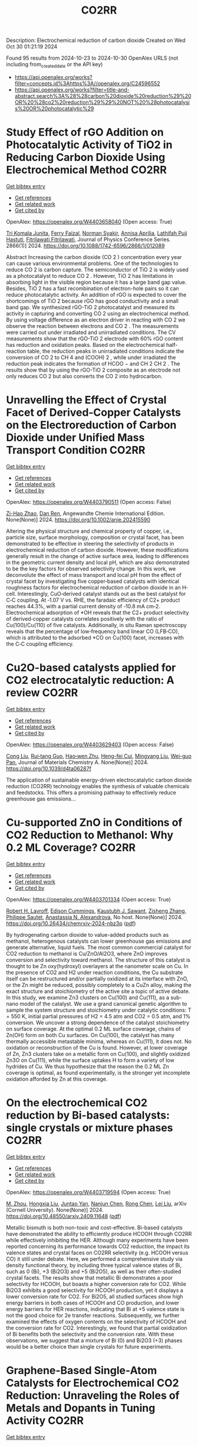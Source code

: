 #+TITLE: CO2RR
Description: Electrochemical reduction of carbon dioxide
Created on Wed Oct 30 01:21:19 2024

Found 95 results from 2024-10-23 to 2024-10-30
OpenAlex URLS (not including from_created_date or the API key)
- [[https://api.openalex.org/works?filter=concepts.id%3Ahttps%3A//openalex.org/C24596552]]
- [[https://api.openalex.org/works?filter=title-and-abstract.search%3A%28%28carbon%20dioxide%20reduction%29%20OR%20%28co2%20reduction%29%29%20NOT%20%28photocatalysis%20OR%20photocatalytic%29]]

* Study Effect of rGO Addition on Photocatalytic Activity of TiO2 in Reducing Carbon Dioxide Using Electrochemical Method  :CO2RR:
:PROPERTIES:
:UUID: https://openalex.org/W4403658040
:TOPICS: Photocatalytic Materials for Solar Energy Conversion, Gas Sensing Technology and Materials, Photocatalysis and Solar Energy Conversion
:PUBLICATION_DATE: 2024-10-01
:END:    
    
[[elisp:(doi-add-bibtex-entry "https://doi.org/10.1088/1742-6596/2866/1/012089")][Get bibtex entry]] 

- [[elisp:(progn (xref--push-markers (current-buffer) (point)) (oa--referenced-works "https://openalex.org/W4403658040"))][Get references]]
- [[elisp:(progn (xref--push-markers (current-buffer) (point)) (oa--related-works "https://openalex.org/W4403658040"))][Get related work]]
- [[elisp:(progn (xref--push-markers (current-buffer) (point)) (oa--cited-by-works "https://openalex.org/W4403658040"))][Get cited by]]

OpenAlex: https://openalex.org/W4403658040 (Open access: True)
    
[[https://openalex.org/A5095780568][Tri Komala Junita]], [[https://openalex.org/A5090433407][Ferry Faizal]], [[https://openalex.org/A5068669719][Norman Syakir]], [[https://openalex.org/A5037378467][Annisa Aprilia]], [[https://openalex.org/A5010660203][Lathifah Puji Hastuti]], [[https://openalex.org/A5003442521][Fitrilawati Fitrilawati]], Journal of Physics Conference Series. 2866(1)] 2024. https://doi.org/10.1088/1742-6596/2866/1/012089 
     
Abstract Increasing the carbon dioxide (CO 2 ) concentration every year can cause various environmental problems. One of the technologies to reduce CO 2 is carbon capture. The semiconductor of TiO 2 is widely used as a photocatalyst to reduce CO 2 . However, TiO 2 has limitations in absorbing light in the visible region because it has a large band gap value. Besides, TiO 2 has a fast recombination of electron-hole pairs so it can reduce photocatalytic activity. An addition of rGO is expected to cover the shortcomings of TiO 2 because rGO has good conductivity and a small band gap. We synthesized rGO-TiO 2 photocatalyst and measured its activity in capturing and converting CO 2 using an electrochemical method. By using voltage difference as an electron driver in reacting with CO 2 we observe the reaction between electrons and CO 2 . The measurements were carried out under irradiated and unirradiated conditions. The CV measurements show that the rGO-TiO 2 electrode with 60% rGO content has reduction and oxidation peaks. Based on the electrochemical half-reaction table, the reduction peaks in unirradiated conditions indicate the conversion of CO 2 to CH 4 and (COOH) 2 , while under irradiated the reduction peak indicates the formation of HCOO − and CH 2 CH 2 . The results show that by using the rGO-TiO 2 composite as an electrode not only reduces CO 2 but also converts the CO 2 into hydrocarbon.    

    

* Unravelling the Effect of Crystal Facet of Derived‐Copper Catalysts on the Electroreduction of Carbon Dioxide under Unified Mass Transport Condition  :CO2RR:
:PROPERTIES:
:UUID: https://openalex.org/W4403790511
:TOPICS: Electrochemical Reduction of CO2 to Fuels, Applications of Ionic Liquids, Thermoelectric Materials
:PUBLICATION_DATE: 2024-10-26
:END:    
    
[[elisp:(doi-add-bibtex-entry "https://doi.org/10.1002/anie.202415590")][Get bibtex entry]] 

- [[elisp:(progn (xref--push-markers (current-buffer) (point)) (oa--referenced-works "https://openalex.org/W4403790511"))][Get references]]
- [[elisp:(progn (xref--push-markers (current-buffer) (point)) (oa--related-works "https://openalex.org/W4403790511"))][Get related work]]
- [[elisp:(progn (xref--push-markers (current-buffer) (point)) (oa--cited-by-works "https://openalex.org/W4403790511"))][Get cited by]]

OpenAlex: https://openalex.org/W4403790511 (Open access: False)
    
[[https://openalex.org/A5101242778][Zi-Hao Zhao]], [[https://openalex.org/A5060362295][Dan Ren]], Angewandte Chemie International Edition. None(None)] 2024. https://doi.org/10.1002/anie.202415590 
     
Altering the physical structure and chemical property of copper, i.e., particle size, surface morphology, composition or crystal facet, has been demonstrated to be effective in steering the selectivity of products in electrochemical reduction of carbon dioxide. However, these modifications generally result in the change of active surface area, leading to differences in the geometric current density and local pH, which are also demonstrated to be the key factors for observed selectivity change. In this work, we deconvolute the effect of mass transport and local pH from the effect of crystal facet by investigating five copper‐based catalysts with identical roughness factors for electrochemical reduction of carbon dioxide in an H‐cell. Interestingly, CuO‐derived catalyst stands out as the best catalyst for C‐C coupling. At ‐1.07 V vs. RHE, the faradaic efficiency of C2+ product reaches 44.3%, with a partial current density of ‐10.8 mA cm‐2. Electrochemical adsorption of *OH reveals that the C2+ product selectivity of derived‐copper catalysts correlates positively with the ratio of Cu(100)/Cu(110) of five catalysts. Additionally, in situ Raman spectroscopy reveals that the percentage of low‐frequency band linear CO (LFB‐CO), which is attributed to the adsorbed *CO on Cu(100) facet, increases with the C‐C coupling efficiency.    

    

* Cu2O-based catalysts applied for CO2 electrocatalytic reduction: A review  :CO2RR:
:PROPERTIES:
:UUID: https://openalex.org/W4403629403
:TOPICS: Electrochemical Reduction of CO2 to Fuels, Catalytic Nanomaterials, Catalytic Dehydrogenation of Light Alkanes
:PUBLICATION_DATE: 2024-01-01
:END:    
    
[[elisp:(doi-add-bibtex-entry "https://doi.org/10.1039/d4ta06287f")][Get bibtex entry]] 

- [[elisp:(progn (xref--push-markers (current-buffer) (point)) (oa--referenced-works "https://openalex.org/W4403629403"))][Get references]]
- [[elisp:(progn (xref--push-markers (current-buffer) (point)) (oa--related-works "https://openalex.org/W4403629403"))][Get related work]]
- [[elisp:(progn (xref--push-markers (current-buffer) (point)) (oa--cited-by-works "https://openalex.org/W4403629403"))][Get cited by]]

OpenAlex: https://openalex.org/W4403629403 (Open access: False)
    
[[https://openalex.org/A5049267050][Cong Liu]], [[https://openalex.org/A5021033619][Rui‐tang Guo]], [[https://openalex.org/A5111356419][Hao‐wen Zhu]], [[https://openalex.org/A5107138835][Heng-fei Cui]], [[https://openalex.org/A5100443419][Mingyang Liu]], [[https://openalex.org/A5003142976][Wei-guo Pan]], Journal of Materials Chemistry A. None(None)] 2024. https://doi.org/10.1039/d4ta06287f 
     
The application of sustainable energy-driven electrocatalytic carbon dioxide reduction (CO2RR) technology enables the synthesis of valuable chemicals and feedstocks. This offers a promising pathway to effectively reduce greenhouse gas emissions...    

    

* Cu-supported ZnO in Conditions of CO2 Reduction to Methanol: Why 0.2 ML Coverage?  :CO2RR:
:PROPERTIES:
:UUID: https://openalex.org/W4403701334
:TOPICS: Catalytic Nanomaterials, Catalytic Carbon Dioxide Hydrogenation, Electrochemical Reduction of CO2 to Fuels
:PUBLICATION_DATE: 2024-10-23
:END:    
    
[[elisp:(doi-add-bibtex-entry "https://doi.org/10.26434/chemrxiv-2024-nbz3p")][Get bibtex entry]] 

- [[elisp:(progn (xref--push-markers (current-buffer) (point)) (oa--referenced-works "https://openalex.org/W4403701334"))][Get references]]
- [[elisp:(progn (xref--push-markers (current-buffer) (point)) (oa--related-works "https://openalex.org/W4403701334"))][Get related work]]
- [[elisp:(progn (xref--push-markers (current-buffer) (point)) (oa--cited-by-works "https://openalex.org/W4403701334"))][Get cited by]]

OpenAlex: https://openalex.org/W4403701334 (Open access: True)
    
[[https://openalex.org/A5039904126][Robert H. Lavroff]], [[https://openalex.org/A5104241674][Edison Cummings]], [[https://openalex.org/A5090199086][Kaustubh J. Sawant]], [[https://openalex.org/A5004503548][Zisheng Zhang]], [[https://openalex.org/A5025258970][Philippe Sautet]], [[https://openalex.org/A5000151397][Anastassia N. Alexandrova]], No host. None(None)] 2024. https://doi.org/10.26434/chemrxiv-2024-nbz3p  ([[https://chemrxiv.org/engage/api-gateway/chemrxiv/assets/orp/resource/item/67167e78d433919392bde3d5/original/cu-supported-zn-o-in-conditions-of-co2-reduction-to-methanol-why-0-2-ml-coverage.pdf][pdf]])
     
By hydrogenating carbon dioxide to value-added products such as methanol, heterogenous catalysts can lower greenhouse gas emissions and generate alternative, liquid fuels. The most common commercial catalyst for CO2 reduction to methanol is Cu/ZnO/Al2O3, where ZnO improves conversion and selectivity toward methanol. The structure of this catalyst is thought to be Zn oxy(hydroxyl) overlayers at the nanometer scale on Cu. In the presence of CO2 and H2 under reaction conditions, the Cu substrate itself can be restructured and/or partially oxidized at its interface with ZnO, or the Zn might be reduced, possibly completely to a CuZn alloy, making the exact structure and stoichiometry of the active site a topic of active debate. In this study, we examine Zn3 clusters on Cu(100) and Cu(111), as a sub-nano model of the catalyst. We use a grand canonical genetic algorithm to sample the system structure and stoichiometry under catalytic conditions: T = 550 K, initial partial pressures of H2 = 4.5 atm and CO2 = 0.5 atm, and 1% conversion. We uncover a strong dependence of the catalyst stoichiometry on surface coverage. At the optimal 0.2 ML surface coverage, chains of Zn(OH) form on both Cu surfaces. On Cu(100), the catalyst has many thermally accessible metastable minima, whereas on Cu(111), it does not. No oxidation or reconstruction of the Cu is found. However, at lower coverage of Zn, Zn3 clusters take on a metallic form on Cu(100), and slightly oxidized Zn3O on Cu(111), while the surface uptakes H to form a variety of low hydrides of Cu. We thus hypothesize that the reason the 0.2 ML Zn coverage is optimal, as found experimentally, is the stronger yet incomplete oxidation afforded by Zn at this coverage.    

    

* On the electrochemical CO2 reduction by Bi-based catalysts: single   crystals or mixture phases  :CO2RR:
:PROPERTIES:
:UUID: https://openalex.org/W4403719594
:TOPICS: Electrochemical Reduction of CO2 to Fuels, Catalytic Dehydrogenation of Light Alkanes, Catalytic Nanomaterials
:PUBLICATION_DATE: 2024-09-17
:END:    
    
[[elisp:(doi-add-bibtex-entry "https://doi.org/10.48550/arxiv.2409.11648")][Get bibtex entry]] 

- [[elisp:(progn (xref--push-markers (current-buffer) (point)) (oa--referenced-works "https://openalex.org/W4403719594"))][Get references]]
- [[elisp:(progn (xref--push-markers (current-buffer) (point)) (oa--related-works "https://openalex.org/W4403719594"))][Get related work]]
- [[elisp:(progn (xref--push-markers (current-buffer) (point)) (oa--cited-by-works "https://openalex.org/W4403719594"))][Get cited by]]

OpenAlex: https://openalex.org/W4403719594 (Open access: True)
    
[[https://openalex.org/A5005864368][M. Zhou]], [[https://openalex.org/A5100434461][Hongxia Liu]], [[https://openalex.org/A5101587083][Juntao Yan]], [[https://openalex.org/A5000947783][Nanjun Chen]], [[https://openalex.org/A5100419038][Rong Chen]], [[https://openalex.org/A5100349631][Lei Liu]], arXiv (Cornell University). None(None)] 2024. https://doi.org/10.48550/arxiv.2409.11648  ([[http://arxiv.org/pdf/2409.11648][pdf]])
     
Metallic bismuth is both non-toxic and cost-effective. Bi-based catalysts have demonstrated the ability to efficiently produce HCOOH through CO2RR while effectively inhibiting the HER. Although many experiments have been reported concerning its performance towards CO2 reduction, the impact its valence states and crystal faces on CO2RR selectivity (e.g. HCOOH versus CO) it still under debate. Here, we performed a comprehensive study via density functional theory, by including three typical valence states of Bi, such as 0 (Bi), +3 (Bi2O3) and +5 (Bi2O5), as well as their often-studied crystal facets. The results show that metallic Bi demonstrates a poor selectivity for HCOOH, but boasts a higher conversion rate for CO2. While Bi2O3 exhibits a good selectivity for HCOOH production, yet it displays a lower conversion rate for CO2. For Bi2O5, all studied surfaces show high energy barriers in both cases of HCOOH and CO production, and lower energy barriers for HER reactions, indicating that Bi at +5 valence state is not the good choice for 2e transfer reactions. Subsequently, we further examined the effects of oxygen contents on the selectivity of HCOOH and the conversion rate for CO2. Interestingly, we found that partial oxidization of Bi benefits both the selectivity and the conversion rate. With these observations, we suggest that a mixture of Bi (0) and Bi2O3 (+3) phases would be a better choice than single crystals for future experiments.    

    

* Graphene-Based Single-Atom Catalysts for Electrochemical CO2 Reduction: Unraveling the Roles of Metals and Dopants in Tuning Activity  :CO2RR:
:PROPERTIES:
:UUID: https://openalex.org/W4403649311
:TOPICS: Electrochemical Reduction of CO2 to Fuels, Electrocatalysis for Energy Conversion, Molecular Electronic Devices and Systems
:PUBLICATION_DATE: 2024-10-22
:END:    
    
[[elisp:(doi-add-bibtex-entry "https://doi.org/10.26434/chemrxiv-2024-gm3h4")][Get bibtex entry]] 

- [[elisp:(progn (xref--push-markers (current-buffer) (point)) (oa--referenced-works "https://openalex.org/W4403649311"))][Get references]]
- [[elisp:(progn (xref--push-markers (current-buffer) (point)) (oa--related-works "https://openalex.org/W4403649311"))][Get related work]]
- [[elisp:(progn (xref--push-markers (current-buffer) (point)) (oa--cited-by-works "https://openalex.org/W4403649311"))][Get cited by]]

OpenAlex: https://openalex.org/W4403649311 (Open access: True)
    
[[https://openalex.org/A5099985653][Colin Gallagher]], [[https://openalex.org/A5064023940][Manish Kothakonda]], [[https://openalex.org/A5102705262][Qing Zhao]], No host. None(None)] 2024. https://doi.org/10.26434/chemrxiv-2024-gm3h4  ([[https://chemrxiv.org/engage/api-gateway/chemrxiv/assets/orp/resource/item/67157049b91c6e99719d084a/original/graphene-based-single-atom-catalysts-for-electrochemical-co2-reduction-unraveling-the-roles-of-metals-and-dopants-in-tuning-activity.pdf][pdf]])
     
Discovering electrocatalysts that can efficiently convert carbon dioxide (CO2) to valuable fuels and feedstocks using excess renewable electricity is an emergent carbon-neutral technology. A single metal atom embedded in doped graphene, i.e., single-atom catalyst (SAC), possesses high activity and selectivity for electrochemical CO2 reduction (CO2R) to CO, yet further reduction to hydrocarbons is challenging. Here, using density functional theory calculations, we investigate stability and reactivity of a broad SAC chemical space with various metal centers (3d transition metals) and dopants (2p dopants of B, N, O; 3p dopants of P, S) as electrocatalysts for CO2R to methane and methanol. We observe that the rigidities of these SACs depend on the type of dopants, with 3p-coordinating SACs exhibiting more severe out-of-plane distortion than 2p-coordinating SACs. Using CO adsorption energy as a descriptor for CO2R reactivity, we narrow down the candidates and identify seven SACs with near-optimal CO binding strength. We then elucidate full reaction mechanisms towards methane and methanol generation on these identified candidates and observe highly dopant-dependent activity and rate-limiting steps, divergent from conventional mechanistic understanding on metallic surfaces, calling into question whether previous design principles established on metals are directly transferrable to SACs. Consequently, we find that zinc embedded in boron-doped graphene (Zn-B-C) is a highly active catalyst for electrochemical CO2R to C1 hydrocarbons. Our work reveals the opportunities of tuning SAC reactivity via engineering dopants and metals and highlights the importance of re-elucidating CO2R reaction mechanisms on SACs towards unearthing new design principles for SAC chemistry.    

    

* Economic Analysis of Advanced Ultra-Supercritical Pulverized Coal Power Plants: A Cost-Effective CO2 Emission Reduction Option?  :CO2RR:
:PROPERTIES:
:UUID: https://openalex.org/W4403683768
:TOPICS: Carbon Dioxide Capture and Storage Technologies, Catalytic Carbon Dioxide Hydrogenation, Supercritical Fluid Extraction and Processing
:PUBLICATION_DATE: 2010-08-31
:END:    
    
[[elisp:(doi-add-bibtex-entry "https://doi.org/10.31399/asm.cp.am-epri-2010p0053")][Get bibtex entry]] 

- [[elisp:(progn (xref--push-markers (current-buffer) (point)) (oa--referenced-works "https://openalex.org/W4403683768"))][Get references]]
- [[elisp:(progn (xref--push-markers (current-buffer) (point)) (oa--related-works "https://openalex.org/W4403683768"))][Get related work]]
- [[elisp:(progn (xref--push-markers (current-buffer) (point)) (oa--cited-by-works "https://openalex.org/W4403683768"))][Get cited by]]

OpenAlex: https://openalex.org/W4403683768 (Open access: False)
    
[[https://openalex.org/A5066562824][Jeffrey N. Phillips]], [[https://openalex.org/A5019664375][John Wheeldon]], No host. 84659(None)] 2010. https://doi.org/10.31399/asm.cp.am-epri-2010p0053 
     
Abstract A recent engineering design study conducted by the Electric Power Research Institute (EPRI) has compared the cost and performance of an advanced ultra-supercritical (A-USC) pulverized coal (PC) power plant with main steam temperature of 700°C to that of conventional coal-fired power plant designs: sub-critical, supercritical, and current USC PC plants with main steam temperatures of 541°, 582°, and 605°C, respectively. The study revealed that for a US location in the absence of any cost being imposed for CO2 emissions the A-USC design was a slightly more expensive choice for electricity production. However, when the marginal cost of the A-USC design is compared to the reduction in CO2 emissions, it was shown that the cost of the avoided CO2 emissions was less than $25 per metric ton of CO2. This is significantly lower than any technology currently being considered for CO2 capture and storage (CCS). Additionally by lowering CO2/MWh, the A-USC plant also lowers the cost of CCS once integrated with the power plant. It is therefore concluded that A-USC technology should be considered as one of the primary options for minimizing the cost of reducing CO2 emissions from future coal power plants.    

    

* P-tuned FeN2 binuclear sites for boosted CO2 electro-reduction  :CO2RR:
:PROPERTIES:
:UUID: https://openalex.org/W4403628965
:TOPICS: Electrochemical Reduction of CO2 to Fuels, Electrocatalysis for Energy Conversion, Ammonia Synthesis and Electrocatalysis
:PUBLICATION_DATE: 2024-10-01
:END:    
    
[[elisp:(doi-add-bibtex-entry "https://doi.org/10.1016/j.jechem.2024.10.011")][Get bibtex entry]] 

- [[elisp:(progn (xref--push-markers (current-buffer) (point)) (oa--referenced-works "https://openalex.org/W4403628965"))][Get references]]
- [[elisp:(progn (xref--push-markers (current-buffer) (point)) (oa--related-works "https://openalex.org/W4403628965"))][Get related work]]
- [[elisp:(progn (xref--push-markers (current-buffer) (point)) (oa--cited-by-works "https://openalex.org/W4403628965"))][Get cited by]]

OpenAlex: https://openalex.org/W4403628965 (Open access: False)
    
[[https://openalex.org/A5100964339][Cao Guo]], [[https://openalex.org/A5037393188][Sanshuang Gao]], [[https://openalex.org/A5100378741][Jing Wang]], [[https://openalex.org/A5033859498][Menglin Zhou]], [[https://openalex.org/A5068816309][Abdukader Abdukayum]], [[https://openalex.org/A5021045081][Qingquan Kong]], [[https://openalex.org/A5043063276][Yingtang Zhou]], [[https://openalex.org/A5053355651][Guangzhi Hu]], Journal of Energy Chemistry. None(None)] 2024. https://doi.org/10.1016/j.jechem.2024.10.011 
     
No abstract    

    

* Metal cooperativity for visible- light driven CO2 reduction with bimetallic molecular catalysts  :CO2RR:
:PROPERTIES:
:UUID: https://openalex.org/W4403708776
:TOPICS: Electrochemical Reduction of CO2 to Fuels, Catalytic Nanomaterials, Photocatalytic Materials for Solar Energy Conversion
:PUBLICATION_DATE: 2023-11-09
:END:    
    
[[elisp:(doi-add-bibtex-entry "None")][Get bibtex entry]] 

- [[elisp:(progn (xref--push-markers (current-buffer) (point)) (oa--referenced-works "https://openalex.org/W4403708776"))][Get references]]
- [[elisp:(progn (xref--push-markers (current-buffer) (point)) (oa--related-works "https://openalex.org/W4403708776"))][Get related work]]
- [[elisp:(progn (xref--push-markers (current-buffer) (point)) (oa--cited-by-works "https://openalex.org/W4403708776"))][Get cited by]]

OpenAlex: https://openalex.org/W4403708776 (Open access: True)
    
[[https://openalex.org/A5077069673][Jaya Bharti]], No host. None(None)] 2023. None  ([[https://theses.hal.science/tel-04749880/document][pdf]])
     
No abstract    

    

* Molecular Copper Catalysts for Electro-reductive Homocoupling of CO2 towards C2 Compounds  :CO2RR:
:PROPERTIES:
:UUID: https://openalex.org/W4403681387
:TOPICS: Electrochemical Reduction of CO2 to Fuels, Carbon Dioxide Utilization for Chemical Synthesis, Applications of Ionic Liquids
:PUBLICATION_DATE: 2024-10-01
:END:    
    
[[elisp:(doi-add-bibtex-entry "https://doi.org/10.1016/j.coelec.2024.101598")][Get bibtex entry]] 

- [[elisp:(progn (xref--push-markers (current-buffer) (point)) (oa--referenced-works "https://openalex.org/W4403681387"))][Get references]]
- [[elisp:(progn (xref--push-markers (current-buffer) (point)) (oa--related-works "https://openalex.org/W4403681387"))][Get related work]]
- [[elisp:(progn (xref--push-markers (current-buffer) (point)) (oa--cited-by-works "https://openalex.org/W4403681387"))][Get cited by]]

OpenAlex: https://openalex.org/W4403681387 (Open access: False)
    
[[https://openalex.org/A5100389744][Na Liu]], [[https://openalex.org/A5035736170][Wen Ju]], [[https://openalex.org/A5062902347][Robert Francke]], Current Opinion in Electrochemistry. None(None)] 2024. https://doi.org/10.1016/j.coelec.2024.101598 
     
No abstract    

    

* Universal synthesis of pure-phase IB-group Sn-based alloys with modulable electrocatalytic CO2 reduction products  :CO2RR:
:PROPERTIES:
:UUID: https://openalex.org/W4403652785
:TOPICS: Catalytic Nanomaterials, Physics and Chemistry of Schottky Barrier Height, Advances in Lead-free Soldering for Microelectronics
:PUBLICATION_DATE: 2024-01-01
:END:    
    
[[elisp:(doi-add-bibtex-entry "https://doi.org/10.1039/d4cc05317f")][Get bibtex entry]] 

- [[elisp:(progn (xref--push-markers (current-buffer) (point)) (oa--referenced-works "https://openalex.org/W4403652785"))][Get references]]
- [[elisp:(progn (xref--push-markers (current-buffer) (point)) (oa--related-works "https://openalex.org/W4403652785"))][Get related work]]
- [[elisp:(progn (xref--push-markers (current-buffer) (point)) (oa--cited-by-works "https://openalex.org/W4403652785"))][Get cited by]]

OpenAlex: https://openalex.org/W4403652785 (Open access: False)
    
[[https://openalex.org/A5101494678][Luyao Yang]], [[https://openalex.org/A5100340230][Wenqing Zhang]], [[https://openalex.org/A5059436752][Xianshun Lv]], [[https://openalex.org/A5019645685][Qianqian Zhao]], [[https://openalex.org/A5100358218][Xiaojing Liu]], [[https://openalex.org/A5101457930][Shulin Zhao]], [[https://openalex.org/A5063337505][Yuhui Chen]], Chemical Communications. None(None)] 2024. https://doi.org/10.1039/d4cc05317f 
     
We present a universal method for synthesizing a range of pure-phase IB-group Sn-based alloy catalysts (Cu3Sn, Ag4Sn, and AuSn) for electrochemical reduction of CO2 to C1 product. The selectivity can...    

    

* Enhancing CO2 Reduction Efficiency through Electrolyte Immersion in Hierarchical Bismuth-Nickel Catalysts  :CO2RR:
:PROPERTIES:
:UUID: https://openalex.org/W4403657309
:TOPICS: Electrochemical Reduction of CO2 to Fuels, Catalytic Carbon Dioxide Hydrogenation, Catalytic Nanomaterials
:PUBLICATION_DATE: 2024-01-01
:END:    
    
[[elisp:(doi-add-bibtex-entry "https://doi.org/10.1039/d4dt02441a")][Get bibtex entry]] 

- [[elisp:(progn (xref--push-markers (current-buffer) (point)) (oa--referenced-works "https://openalex.org/W4403657309"))][Get references]]
- [[elisp:(progn (xref--push-markers (current-buffer) (point)) (oa--related-works "https://openalex.org/W4403657309"))][Get related work]]
- [[elisp:(progn (xref--push-markers (current-buffer) (point)) (oa--cited-by-works "https://openalex.org/W4403657309"))][Get cited by]]

OpenAlex: https://openalex.org/W4403657309 (Open access: False)
    
[[https://openalex.org/A5108794430][Y AN]], [[https://openalex.org/A5001010526][Yong‐Ju Lee]], [[https://openalex.org/A5113931549][Yujing Ji]], [[https://openalex.org/A5108077228][Young Dok Kim]], [[https://openalex.org/A5101470364][Hyun Ook Seo]], [[https://openalex.org/A5009423567][Duk‐Young Jung]], Dalton Transactions. None(None)] 2024. https://doi.org/10.1039/d4dt02441a 
     
Nanostructures are critical for improving the contact area with an electrolyte and catalytic efficiency for the CO    

    

* Limestone Powder as Concrete Addition -Recommendation for the Creditability Using K-Value and Potential for the Co2 Reduction  :CO2RR:
:PROPERTIES:
:UUID: https://openalex.org/W4403757822
:TOPICS: Multi-Criteria Decision Making
:PUBLICATION_DATE: 2024-01-01
:END:    
    
[[elisp:(doi-add-bibtex-entry "https://doi.org/10.2139/ssrn.4999675")][Get bibtex entry]] 

- [[elisp:(progn (xref--push-markers (current-buffer) (point)) (oa--referenced-works "https://openalex.org/W4403757822"))][Get references]]
- [[elisp:(progn (xref--push-markers (current-buffer) (point)) (oa--related-works "https://openalex.org/W4403757822"))][Get related work]]
- [[elisp:(progn (xref--push-markers (current-buffer) (point)) (oa--cited-by-works "https://openalex.org/W4403757822"))][Get cited by]]

OpenAlex: https://openalex.org/W4403757822 (Open access: False)
    
[[https://openalex.org/A5068574630][Christian Herget]], [[https://openalex.org/A5081232425][Tilo Proske]], [[https://openalex.org/A5017839310][Moien Rezvani]], [[https://openalex.org/A5043210679][Carl-Alexaner Graubner]], No host. None(None)] 2024. https://doi.org/10.2139/ssrn.4999675 
     
No abstract    

    

* Vacancies Induce the Enhancement of Co2 Photothermal Reduction with Water Vapor Via Zro2@Zns Composite Catalysts  :CO2RR:
:PROPERTIES:
:UUID: https://openalex.org/W4403667922
:TOPICS: Photocatalytic Materials for Solar Energy Conversion, Formation and Properties of Nanocrystals and Nanostructures, Gas Sensing Technology and Materials
:PUBLICATION_DATE: 2024-01-01
:END:    
    
[[elisp:(doi-add-bibtex-entry "https://doi.org/10.2139/ssrn.4997528")][Get bibtex entry]] 

- [[elisp:(progn (xref--push-markers (current-buffer) (point)) (oa--referenced-works "https://openalex.org/W4403667922"))][Get references]]
- [[elisp:(progn (xref--push-markers (current-buffer) (point)) (oa--related-works "https://openalex.org/W4403667922"))][Get related work]]
- [[elisp:(progn (xref--push-markers (current-buffer) (point)) (oa--cited-by-works "https://openalex.org/W4403667922"))][Get cited by]]

OpenAlex: https://openalex.org/W4403667922 (Open access: False)
    
[[https://openalex.org/A5101905598][Z. Hu]], [[https://openalex.org/A5104250632][Jinlong Wen]], [[https://openalex.org/A5100731437][Yiqi Wang]], [[https://openalex.org/A5100659048][Jing Chen]], [[https://openalex.org/A5101452984][Can‐Zhong Lu]], No host. None(None)] 2024. https://doi.org/10.2139/ssrn.4997528 
     
No abstract    

    

* Advancing syngas production: A comparative techno-economic analysis of ICCU and CCU technologies for CO2 emission reduction  :CO2RR:
:PROPERTIES:
:UUID: https://openalex.org/W4403707897
:TOPICS: Chemical-Looping Technologies, Catalytic Carbon Dioxide Hydrogenation, Carbon Dioxide Capture and Storage Technologies
:PUBLICATION_DATE: 2024-10-01
:END:    
    
[[elisp:(doi-add-bibtex-entry "https://doi.org/10.1016/j.jece.2024.114562")][Get bibtex entry]] 

- [[elisp:(progn (xref--push-markers (current-buffer) (point)) (oa--referenced-works "https://openalex.org/W4403707897"))][Get references]]
- [[elisp:(progn (xref--push-markers (current-buffer) (point)) (oa--related-works "https://openalex.org/W4403707897"))][Get related work]]
- [[elisp:(progn (xref--push-markers (current-buffer) (point)) (oa--cited-by-works "https://openalex.org/W4403707897"))][Get cited by]]

OpenAlex: https://openalex.org/W4403707897 (Open access: False)
    
[[https://openalex.org/A5112918204][Soomro Sarmad]], [[https://openalex.org/A5070737129][Dennis Y. Lu]], [[https://openalex.org/A5020335691][Siyuan Gao]], [[https://openalex.org/A5067087182][Zhenkun Sun]], [[https://openalex.org/A5002388018][Zhihao Zhou]], [[https://openalex.org/A5100617855][Abid Ali]], [[https://openalex.org/A5025363360][Lunbo Duan]], Journal of environmental chemical engineering. None(None)] 2024. https://doi.org/10.1016/j.jece.2024.114562 
     
No abstract    

    

* Physicochemical properties of CO2-cured belite-rich cement with electric arc furnace reduction slag as a partial replacement  :CO2RR:
:PROPERTIES:
:UUID: https://openalex.org/W4403712881
:TOPICS: Geopolymer and Alternative Cementitious Materials, Carbon Dioxide Sequestration in Geological Formations, Magnesium-Based Cements and Nanomaterials
:PUBLICATION_DATE: 2024-10-01
:END:    
    
[[elisp:(doi-add-bibtex-entry "https://doi.org/10.1016/j.dibe.2024.100564")][Get bibtex entry]] 

- [[elisp:(progn (xref--push-markers (current-buffer) (point)) (oa--referenced-works "https://openalex.org/W4403712881"))][Get references]]
- [[elisp:(progn (xref--push-markers (current-buffer) (point)) (oa--related-works "https://openalex.org/W4403712881"))][Get related work]]
- [[elisp:(progn (xref--push-markers (current-buffer) (point)) (oa--cited-by-works "https://openalex.org/W4403712881"))][Get cited by]]

OpenAlex: https://openalex.org/W4403712881 (Open access: True)
    
[[https://openalex.org/A5024793116][Geon Ho Noh]], [[https://openalex.org/A5100719879][Gaurav Sharma]], [[https://openalex.org/A5071305816][Hyeju Kim]], [[https://openalex.org/A5102735165][Kunal Das]], [[https://openalex.org/A5040141120][Jeong Gook Jang]], [[https://openalex.org/A5103000957][Jung-Jun Park]], [[https://openalex.org/A5001548387][Namkon Lee]], Developments in the Built Environment. None(None)] 2024. https://doi.org/10.1016/j.dibe.2024.100564 
     
No abstract    

    

* Water-induced Switching in Selectivity and Steric Control of Activity in Photochemical CO2 Reduction Catalyzed by RhCp*(bpy) Derivatives  :CO2RR:
:PROPERTIES:
:UUID: https://openalex.org/W4403700002
:TOPICS: Electrochemical Reduction of CO2 to Fuels, Photocatalytic Materials for Solar Energy Conversion, Ammonia Synthesis and Electrocatalysis
:PUBLICATION_DATE: 2024-10-23
:END:    
    
[[elisp:(doi-add-bibtex-entry "https://doi.org/10.26434/chemrxiv-2024-t3ltd-v4")][Get bibtex entry]] 

- [[elisp:(progn (xref--push-markers (current-buffer) (point)) (oa--referenced-works "https://openalex.org/W4403700002"))][Get references]]
- [[elisp:(progn (xref--push-markers (current-buffer) (point)) (oa--related-works "https://openalex.org/W4403700002"))][Get related work]]
- [[elisp:(progn (xref--push-markers (current-buffer) (point)) (oa--cited-by-works "https://openalex.org/W4403700002"))][Get cited by]]

OpenAlex: https://openalex.org/W4403700002 (Open access: False)
    
[[https://openalex.org/A5063894173][Dongseb Lee]], [[https://openalex.org/A5039693008][Kosei Yamauchi]], [[https://openalex.org/A5066627191][Ken Sakai]], No host. None(None)] 2024. https://doi.org/10.26434/chemrxiv-2024-t3ltd-v4 
     
Photocatalytic reduction of CO2 to formic acid (HCOOH) was investigated in either organic or aqueous/organic media by employing three water-soluble [RhIIICp*(LH2)Cl]+ (LH2 = n,n’-dihydroxy-2,2’-bipyridine; n = 4, 5, or 6) in the presence of [Ru(bpy)3]2+, 1,3-dimethyl-2-phenyl-2,3-dihydro-1H-benzo[d]imidazole (BIH) and triethanolamine (TEOA). Through studying the electron-donating effects of two hydroxyl groups introduced to the bipyridyl ligand, we found that the substituent positions greatly affect both the catalytic efficiency and selectivity in CO2 reduction. More importantly, the HCOOH selectivity shows a dramatic increase from 14% to 83% upon switching the solvent media from pure organic to aqueous/organic mixture, where the H2 selectivity shows a reverse phenomenon. The enhanced HCOOH selectivity and the drastic decrease in the H2 yield are well rationalized by the fact that the catalytic CO2 hydrogenation is not only driven photochemically via the attack of RhIII(H)Cp*(LH2-•) on CO2 but also partly bypassed by a dark H2 addition reaction yielding [RhIII(H)Cp*(L)]- from [RhIIICp*(L)Cl]+, which was also separately investigated under the dark conditions. Combination of experimental and theoretical approaches were made to clarify the pKa values of catalyst intermediates together with the abundant species responsible for the major catalytic processes. Our DFT studies unveil that the exceptionally large structural strain given by the steric contacts between the 6,6’-dihydroxyl groups and the Cp* moiety plays a significant role in bringing about an outstanding catalytic performance of the 6,6’-subsituted derivative. The intrinsic reaction coordinate calculations were carried out to clarify the mechanism of hydride transfer steps leading to generate formate together the heterolytic H2 cleavage steps leading to afford the key hydridorhodium intermediates. This study represents the first report on the water-induced high selectivity in CO2-to-HCOOH conversion, shedding a new light on the strategy to control the efficiency and selectivity in the catalysis of CO2 reduction.    

    

* Harnessing the potential of deep eutectic solvents in biocatalysis: design strategies using CO2 to formate reduction as a case study  :CO2RR:
:PROPERTIES:
:UUID: https://openalex.org/W4403779153
:TOPICS: Applications of Ionic Liquids, Carbon Dioxide Utilization for Chemical Synthesis, Supercritical Fluid Extraction and Processing
:PUBLICATION_DATE: 2024-10-25
:END:    
    
[[elisp:(doi-add-bibtex-entry "https://doi.org/10.3389/fchem.2024.1467810")][Get bibtex entry]] 

- [[elisp:(progn (xref--push-markers (current-buffer) (point)) (oa--referenced-works "https://openalex.org/W4403779153"))][Get references]]
- [[elisp:(progn (xref--push-markers (current-buffer) (point)) (oa--related-works "https://openalex.org/W4403779153"))][Get related work]]
- [[elisp:(progn (xref--push-markers (current-buffer) (point)) (oa--cited-by-works "https://openalex.org/W4403779153"))][Get cited by]]

OpenAlex: https://openalex.org/W4403779153 (Open access: True)
    
[[https://openalex.org/A5054087966][Marijan Logarušić]], [[https://openalex.org/A5114411984][Karla Šubar]], [[https://openalex.org/A5047950466][Maja Nikolić]], [[https://openalex.org/A5079317902][Ana Jurinjak Tušek]], [[https://openalex.org/A5111257785][Anja Damjanović]], [[https://openalex.org/A5049557925][Mia Radović]], [[https://openalex.org/A5022984676][Ivana Radojčić Redovniković]], [[https://openalex.org/A5073028830][Polona Žnidaršič–Plazl]], [[https://openalex.org/A5009412615][Wolfgang Kroutil]], [[https://openalex.org/A5070636493][Marina Cvjetko Bubalo]], Frontiers in Chemistry. 12(None)] 2024. https://doi.org/10.3389/fchem.2024.1467810 
     
Introduction Deep eutectic solvents (DESs) have emerged as green solvents with versatile applications, demonstrating significant potential in biocatalysis. They often increase the solubility of poorly water-soluble substrates, serve as smart co-substrates, modulate enzyme stereoselectivity, and potentially improve enzyme activity and stability. Despite these advantages, screening for an optimal DES and determining the appropriate water content for a given biocatalytic reaction remains a complex and time-consuming process, posing a significant challenge. Methods This paper discusses the rational design of DES tailored to a given biocatalytic system through a combination of experimental screening and computational tools, guided by performance targets defined by solvent properties and process constraints. The efficacy of this approach is demonstrated by the reduction of CO 2 to formate catalyzed by NADH-dependent formate dehydrogenase (FDH). By systematically analyzing FDH activity and stability, NADH stability (both long-term and short-term stability after solvent saturation with CO 2 ), and CO 2 solubility in initially selected glycerol-based DESs, we were able to skillfully guide the DES screening process. Results and discussion Considering trade-offs between experimentally determined performance metrics of DESs, 20% solution of choline chloride:glycerol in phosphate buffer (ChCl:Gly 80%B ) was identified as the most promising solvent system for a given reaction. Using ChCl:Gly as a co-solvent resulted in an almost 15-fold increase in FDH half-life compared to the reference buffer and stabilized the coenzyme after the addition of CO 2 . Moreover, the 20% addition of ChCl:Gly to the buffer improved the volumetric productivity of FDH-catalyzed CO 2 reduction in a batch system compared to the reference buffer. The exceptional stability of the enzyme in this co-solvent system shows great potential for application in continuous operation, which can significantly improve process productivity. Additionally, based on easily measurable physicochemical solvent properties and molecular descriptors derived from COSMO-RS, QSAR models were developed, which successfully predicted enzyme activity and stability, as well as coenzyme stability in selected solvent systems with DESs.    

    

* Exploring the reductive CO2 fixation with amines and hydrosilanes using readily available Cu(II) NHC–phenolate catalyst precursors  :CO2RR:
:PROPERTIES:
:UUID: https://openalex.org/W4403687416
:TOPICS: Carbon Dioxide Utilization for Chemical Synthesis, Electrochemical Reduction of CO2 to Fuels, Homogeneous Catalysis with Transition Metals
:PUBLICATION_DATE: 2024-01-01
:END:    
    
[[elisp:(doi-add-bibtex-entry "https://doi.org/10.1039/d4dt02936d")][Get bibtex entry]] 

- [[elisp:(progn (xref--push-markers (current-buffer) (point)) (oa--referenced-works "https://openalex.org/W4403687416"))][Get references]]
- [[elisp:(progn (xref--push-markers (current-buffer) (point)) (oa--related-works "https://openalex.org/W4403687416"))][Get related work]]
- [[elisp:(progn (xref--push-markers (current-buffer) (point)) (oa--cited-by-works "https://openalex.org/W4403687416"))][Get cited by]]

OpenAlex: https://openalex.org/W4403687416 (Open access: True)
    
[[https://openalex.org/A5027142239][Giammarco Meloni]], [[https://openalex.org/A5067998066][Luca Morgan]], [[https://openalex.org/A5043591195][David Cappelletti]], [[https://openalex.org/A5059462604][Matteo Bevilacqua]], [[https://openalex.org/A5076360622][Claudia Graiff]], [[https://openalex.org/A5041614544][Piermaria Pinter]], [[https://openalex.org/A5049815699][Andrea Biffis]], [[https://openalex.org/A5015913648][Cristina Tubaro]], [[https://openalex.org/A5056110247][Marco Baron]], Dalton Transactions. None(None)] 2024. https://doi.org/10.1039/d4dt02936d 
     
N-methylation of amines is of great interest in the synthesis of pharmaceuticals and valuable compounds, and the possibility to perform this reaction with an inexpensive and non-toxic substrate like CO2...    

    

* Enhancement of H2-water mass transfer using methyl-modified hollow mesoporous silica nanoparticles for efficient microbial CO2 reduction  :CO2RR:
:PROPERTIES:
:UUID: https://openalex.org/W4403817319
:TOPICS: Microbial Fuel Cells and Electrogenic Bacteria Technology, Electrochemical Reduction of CO2 to Fuels, Materials for Electrochemical Supercapacitors
:PUBLICATION_DATE: 2024-10-28
:END:    
    
[[elisp:(doi-add-bibtex-entry "https://doi.org/10.1016/j.ceja.2024.100666")][Get bibtex entry]] 

- [[elisp:(progn (xref--push-markers (current-buffer) (point)) (oa--referenced-works "https://openalex.org/W4403817319"))][Get references]]
- [[elisp:(progn (xref--push-markers (current-buffer) (point)) (oa--related-works "https://openalex.org/W4403817319"))][Get related work]]
- [[elisp:(progn (xref--push-markers (current-buffer) (point)) (oa--cited-by-works "https://openalex.org/W4403817319"))][Get cited by]]

OpenAlex: https://openalex.org/W4403817319 (Open access: False)
    
[[https://openalex.org/A5058346210][Xiaojun Bian]], [[https://openalex.org/A5100675096][Qiangqiang Wang]], [[https://openalex.org/A5042598536][Rufan Zhou]], [[https://openalex.org/A5039496448][Ye Yang]], [[https://openalex.org/A5050720091][Zhongjian Li]], Chemical Engineering Journal Advances. 20(None)] 2024. https://doi.org/10.1016/j.ceja.2024.100666 
     
No abstract    

    

* Balancing Progress and Preservation: The Complex Interplay of Economic Growth and Forest Conservation in Nepal’s Carbon Dioxide Emissions  :CO2RR:
:PROPERTIES:
:UUID: https://openalex.org/W4403700992
:TOPICS: Economic Implications of Climate Change Policies, Economic Impact of Environmental Policies and Resources, Rebound Effect on Energy Efficiency and Consumption
:PUBLICATION_DATE: 2024-01-01
:END:    
    
[[elisp:(doi-add-bibtex-entry "https://doi.org/10.1155/2024/7562668")][Get bibtex entry]] 

- [[elisp:(progn (xref--push-markers (current-buffer) (point)) (oa--referenced-works "https://openalex.org/W4403700992"))][Get references]]
- [[elisp:(progn (xref--push-markers (current-buffer) (point)) (oa--related-works "https://openalex.org/W4403700992"))][Get related work]]
- [[elisp:(progn (xref--push-markers (current-buffer) (point)) (oa--cited-by-works "https://openalex.org/W4403700992"))][Get cited by]]

OpenAlex: https://openalex.org/W4403700992 (Open access: True)
    
[[https://openalex.org/A5021151596][Omkar Poudel]], [[https://openalex.org/A5113014817][Pradeep Acharya]], [[https://openalex.org/A5050132549][Sarad Chandra Kafle]], [[https://openalex.org/A5113108005][Basanta Prasad Adhikari]], Discrete Dynamics in Nature and Society. 2024(1)] 2024. https://doi.org/10.1155/2024/7562668 
     
The intricate relationship between economic growth, environmental quality, and energy consumption has been extensively debated and studied on a global scale. The impacts of ecological quality on economic growth have been observed to be both positive and negative, particularly about human health as a result of pollutant emissions. It is essential to examine the compatibility between economic growth and environmental improvement, particularly through the reduction of emissions. This study aimed to investigate the connection between economic growth in forested areas and the corresponding impact on carbon dioxide (CO2) emissions in Nepal (Rose and Fisher, 1970). The analysis utilized time series data from 1990 to 2020, employing the dynamic ordinary least squares (DOLS) method. The DOLS results demonstrated a positive and statistically significant relationship between economic growth and CO2 emissions (Shafik and Bandyopadhyay, 1992). Specifically, an increase of Rs. 10 million in gross domestic product (GDP) corresponded to a 0.6112 kiloton increase in CO2 emissions. In contrast, the long‐term coefficient for forested areas exhibited a substantial association, indicating that a reduction of one square kilometer of forested area (deforestation) resulted in an increase of 68.37 kilotons in CO2 emissions in Nepal. These findings accentuate the divergent effects of economic progress and deforestation on carbon emissions in Nepal, with GDP growth contributing to a greater increase in emissions. Therefore, the implementation of effective strategies and economic measures, such as afforestation and reforestation, forest protection, sustainable forest management, and mechanisms like REDD+ (reducing emissions from deforestation and forest degradation plus), can play a vital role in mitigating carbon emissions while simultaneously addressing deforestation and ensuring long‐term economic progress in Nepal.    

    

* Leveraging Circular Economy Principles for Electrical Submersible Pump Equipment  :CO2RR:
:PROPERTIES:
:UUID: https://openalex.org/W4403822091
:TOPICS: Application of Diagnostic Techniques in Oil Wells, Fuzzy Fractal Dimensions and Modeling in Granular Data, Advanced Techniques in Reservoir Management
:PUBLICATION_DATE: 2024-10-29
:END:    
    
[[elisp:(doi-add-bibtex-entry "https://doi.org/10.2118/221530-ms")][Get bibtex entry]] 

- [[elisp:(progn (xref--push-markers (current-buffer) (point)) (oa--referenced-works "https://openalex.org/W4403822091"))][Get references]]
- [[elisp:(progn (xref--push-markers (current-buffer) (point)) (oa--related-works "https://openalex.org/W4403822091"))][Get related work]]
- [[elisp:(progn (xref--push-markers (current-buffer) (point)) (oa--cited-by-works "https://openalex.org/W4403822091"))][Get cited by]]

OpenAlex: https://openalex.org/W4403822091 (Open access: False)
    
[[https://openalex.org/A5011816275][Munder Al-Hashem]], [[https://openalex.org/A5114428470][S. Al-Aseef]], No host. None(None)] 2024. https://doi.org/10.2118/221530-ms 
     
Abstract This paper presents a comprehensive analysis of implementing circular economy principles in the electrical submersible pump (ESP) industry to enhance sustainability and reduce carbon footprint. Focusing on the Dismantle, Inspection, and Failure Analysis (DIFA) process, the study quantifies its impact on carbon emissions and evaluates key practices, such as component refurbishment and recycling. The research examines how collaboration between vendors and customers for failure analysis generates valuable insights, leading to enhanced product life and decreased manufacturing requirements. The findings demonstrate significant reductions in carbon dioxide (CO2) emissions associated with rig operations and component production. This research contributes novel insights into ESP afterlife and circular business models, filling a gap in petroleum industry literature and offering a framework for sustainable practices in artificial lift systems.    

    

* Engineering a Cu‐Pd Paddle‐Wheel Metal−Organic Framework for Selective CO 2 Electroreduction  :CO2RR:
:PROPERTIES:
:UUID: https://openalex.org/W4403713681
:TOPICS: Electrochemical Reduction of CO2 to Fuels, Catalytic Nanomaterials, Electrocatalysis for Energy Conversion
:PUBLICATION_DATE: 2024-10-24
:END:    
    
[[elisp:(doi-add-bibtex-entry "https://doi.org/10.1002/ange.202414600")][Get bibtex entry]] 

- [[elisp:(progn (xref--push-markers (current-buffer) (point)) (oa--referenced-works "https://openalex.org/W4403713681"))][Get references]]
- [[elisp:(progn (xref--push-markers (current-buffer) (point)) (oa--related-works "https://openalex.org/W4403713681"))][Get related work]]
- [[elisp:(progn (xref--push-markers (current-buffer) (point)) (oa--cited-by-works "https://openalex.org/W4403713681"))][Get cited by]]

OpenAlex: https://openalex.org/W4403713681 (Open access: False)
    
[[https://openalex.org/A5037112345][Roland A. Fischer]], [[https://openalex.org/A5100441990][Ruirui Zhang]], [[https://openalex.org/A5100350999][Yan Liu]], [[https://openalex.org/A5038169912][Ding Pan]], [[https://openalex.org/A5013085677][Juanjuan Huang]], [[https://openalex.org/A5006070994][Martin Dierolf]], [[https://openalex.org/A5060972065][Shelly D. Kelly]], [[https://openalex.org/A5005402461][Xinqi Qiu]], [[https://openalex.org/A5100416543][Yun Chen]], [[https://openalex.org/A5100664870][Zahid Hussain]], [[https://openalex.org/A5074805750][Weijin Li]], [[https://openalex.org/A5022256449][Hana Bunzen]], [[https://openalex.org/A5040346825][Klaus Achterhold]], [[https://openalex.org/A5022885146][Franz Pfeiffer]], [[https://openalex.org/A5083020249][Ian D. Sharp]], [[https://openalex.org/A5018555955][Julien Warnan]], Angewandte Chemie. None(None)] 2024. https://doi.org/10.1002/ange.202414600 
     
Optimizing the binding energy between the intermediate and the active site is a key factor for tuning catalytic product selectivity and activity in the electrochemical carbon dioxide reduction reaction. Copper active sites are known to reduce CO2 to hydrocarbons and oxygenates, but suffer from poor product selectivity due to the moderate binding energies of several of the reaction intermediates. Here, we report an ion exchange strategy to construct Cu‐Pd paddle wheel dimers within Cu‐based metal‐organic frameworks (MOFs), [Cu3‐xPdx(BTC)2] (BTC = benzentricarboxylate), without altering the overall MOF structural properties. Compared to the pristine Cu MOF ([Cu3(BTC)2], HKUST‐1), the Cu‐Pd MOF shifts CO2 electroreduction products from diverse chemical species to selective CO generation. In situ X‐ray absorption fine structure analysis of the catalyst oxidation state and local geometry, combined with theoretical calculations, reveal that the incorporation of Pd within the Cu‐Pd paddle wheel node structure of the MOF promotes adsorption of the key intermediate COOH* at the Cu site. This permits CO‐selective catalytic mechanisms and thus advances our understanding of the interplay between structure and activity toward electrochemical CO2 reduction using molecular catalysts.    

    

* Scientometric Analysis of Clean Energy Topics Based on Carbon Emissions  :CO2RR:
:PROPERTIES:
:UUID: https://openalex.org/W4403692307
:TOPICS: Expert Finding in Online Communities, Knowledge Base Graph Embedding for Visual Question Answering, Social Acceptance of Renewable Energy Innovation
:PUBLICATION_DATE: 2024-01-01
:END:    
    
[[elisp:(doi-add-bibtex-entry "https://doi.org/10.1051/e3sconf/202458001002")][Get bibtex entry]] 

- [[elisp:(progn (xref--push-markers (current-buffer) (point)) (oa--referenced-works "https://openalex.org/W4403692307"))][Get references]]
- [[elisp:(progn (xref--push-markers (current-buffer) (point)) (oa--related-works "https://openalex.org/W4403692307"))][Get related work]]
- [[elisp:(progn (xref--push-markers (current-buffer) (point)) (oa--cited-by-works "https://openalex.org/W4403692307"))][Get cited by]]

OpenAlex: https://openalex.org/W4403692307 (Open access: True)
    
[[https://openalex.org/A5026366599][Chung-Lien Pan]], [[https://openalex.org/A5044484321][Tianyu Guo]], E3S Web of Conferences. 580(None)] 2024. https://doi.org/10.1051/e3sconf/202458001002 
     
Net Zero stands as a crucial climate change metric and a significant stride towards accomplishing global carbon emission reduction targets. Carbon emissions, emanating are the release of carbon dioxide and other greenhouse gases due to human activities, underscore the urgency for action. Clean energy, characterized by its minimal environmental impact during production and usage, particularly in low greenhouse gas emissions, emerges as a pivotal solution in this trajectory. Hence, the advancement and application of clean energy technologies are paramount in the pursuit of global carbon emission reduction objectives and combatting climate change challenges. This study delves into the field of clean energy and carbon emissions, 461 articles in the Web of Science (WoS) database were analyzed. The findings from scientific metrology indicate a pronounced academic interest in clean energy and carbon emission discourse. Notably, the United. States leads to research contributions, closely followed by China. The publication sources mirror the interdisciplinary essence of the research domain, while key research themes encompass aspects such as consumption, energy utilization, and carbon emissions, among others. Research trends emphasize a concentrated exploration of decomposition strategies and CO2 emissions as pivotal focal points. In essence, a demand persists for enhanced scholarly investigations about climate change and ecological footprints, underlining many intricate considerations and a vast expanse for future developments.    

    

* Engineering a Cu‐Pd Paddle‐Wheel Metal−Organic Framework for Selective CO 2 Electroreduction  :CO2RR:
:PROPERTIES:
:UUID: https://openalex.org/W4403713689
:TOPICS: Electrochemical Reduction of CO2 to Fuels, Chemistry and Applications of Metal-Organic Frameworks, Photocatalytic Materials for Solar Energy Conversion
:PUBLICATION_DATE: 2024-10-24
:END:    
    
[[elisp:(doi-add-bibtex-entry "https://doi.org/10.1002/anie.202414600")][Get bibtex entry]] 

- [[elisp:(progn (xref--push-markers (current-buffer) (point)) (oa--referenced-works "https://openalex.org/W4403713689"))][Get references]]
- [[elisp:(progn (xref--push-markers (current-buffer) (point)) (oa--related-works "https://openalex.org/W4403713689"))][Get related work]]
- [[elisp:(progn (xref--push-markers (current-buffer) (point)) (oa--cited-by-works "https://openalex.org/W4403713689"))][Get cited by]]

OpenAlex: https://openalex.org/W4403713689 (Open access: False)
    
[[https://openalex.org/A5037112345][Roland A. Fischer]], [[https://openalex.org/A5100441990][Ruirui Zhang]], [[https://openalex.org/A5100350999][Yan Liu]], [[https://openalex.org/A5038169912][Ding Pan]], [[https://openalex.org/A5013085677][Juanjuan Huang]], [[https://openalex.org/A5006070994][Martin Dierolf]], [[https://openalex.org/A5060972065][Shelly D. Kelly]], [[https://openalex.org/A5005402461][Xinqi Qiu]], [[https://openalex.org/A5100416543][Yun Chen]], [[https://openalex.org/A5100664870][Zahid Hussain]], [[https://openalex.org/A5074805750][Weijin Li]], [[https://openalex.org/A5022256449][Hana Bunzen]], [[https://openalex.org/A5040346825][Klaus Achterhold]], [[https://openalex.org/A5022885146][Franz Pfeiffer]], [[https://openalex.org/A5083020249][Ian D. Sharp]], [[https://openalex.org/A5018555955][Julien Warnan]], Angewandte Chemie International Edition. None(None)] 2024. https://doi.org/10.1002/anie.202414600 
     
Optimizing the binding energy between the intermediate and the active site is a key factor for tuning catalytic product selectivity and activity in the electrochemical carbon dioxide reduction reaction. Copper active sites are known to reduce CO2 to hydrocarbons and oxygenates, but suffer from poor product selectivity due to the moderate binding energies of several of the reaction intermediates. Here, we report an ion exchange strategy to construct Cu‐Pd paddle wheel dimers within Cu‐based metal‐organic frameworks (MOFs), [Cu3‐xPdx(BTC)2] (BTC = benzentricarboxylate), without altering the overall MOF structural properties. Compared to the pristine Cu MOF ([Cu3(BTC)2], HKUST‐1), the Cu‐Pd MOF shifts CO2 electroreduction products from diverse chemical species to selective CO generation. In situ X‐ray absorption fine structure analysis of the catalyst oxidation state and local geometry, combined with theoretical calculations, reveal that the incorporation of Pd within the Cu‐Pd paddle wheel node structure of the MOF promotes adsorption of the key intermediate COOH* at the Cu site. This permits CO‐selective catalytic mechanisms and thus advances our understanding of the interplay between structure and activity toward electrochemical CO2 reduction using molecular catalysts.    

    

* STUDYING THE EFFECT OF MAGNETIC FLUX ON DIESEL FUEL LINE ON SOME PERFORMANCE AND EMISSION OF DIESEL ENGINE  :CO2RR:
:PROPERTIES:
:UUID: https://openalex.org/W4403797003
:TOPICS: Estimating Vehicle Fuel Consumption and Emissions, Technical Aspects of Biodiesel Production, Chemical Kinetics of Combustion Processes
:PUBLICATION_DATE: 2024-10-27
:END:    
    
[[elisp:(doi-add-bibtex-entry "https://doi.org/10.36103/nt9myb06")][Get bibtex entry]] 

- [[elisp:(progn (xref--push-markers (current-buffer) (point)) (oa--referenced-works "https://openalex.org/W4403797003"))][Get references]]
- [[elisp:(progn (xref--push-markers (current-buffer) (point)) (oa--related-works "https://openalex.org/W4403797003"))][Get related work]]
- [[elisp:(progn (xref--push-markers (current-buffer) (point)) (oa--cited-by-works "https://openalex.org/W4403797003"))][Get cited by]]

OpenAlex: https://openalex.org/W4403797003 (Open access: True)
    
[[https://openalex.org/A5002959431][Moiz Mohammed]], [[https://openalex.org/A5069366311][Naseer S. Kadhim]], [[https://openalex.org/A5055437764][Naveed Imran]], IRAQI JOURNAL OF AGRICULTURAL SCIENCES. 55(5)] 2024. https://doi.org/10.36103/nt9myb06 
     
This study aimed to investigation was carried out to evaluate the performance and product emission of four cylinder 4- stroke water cooled direct injection (DI) diesel engine fueled by permanent magnet exposed diesel fuel compared with diesel fuel (DF). Three levels of magnet field intensity were used including Diesel fuel exposer to 3000 Gauss (DG3), Diesel fuel exposer to 5000 Gauss (DG5) and Diesel fuel exposer to 9000 Gauss (DG9) fuel respectively. Permanent magnetic device was employed and installed on fuel line before interring high pressure fuel injection pump . The engine run at constant speed 1500rpm(revolution per minute) and loaded by two levels 4.5 kW and 9 kW represented as L1and L2 respectively. Results obtained showed that fuel DG5 registered an increased in thermal efficiency(TE) about 20.09% at load L1 compared with DF. Maximum reduction in brake specific fuel consumption (bsfc) about 12.12%, when using DG5 fuel at load 1 compared to DF fuel. All exhaust emission Unburned Hydrocarbon (UHC), Carbon Monoxide (CO), Carbon Dioxide (CO2),Particular Maters (PM), and Nitrogen Oxides (NOx) are decreased when diesel fuel treated with different magnetic intensities 3000,5000 and 9000 Gauss. Compared with conventional diesel fuel. Maximum reduction in PM,HC,NOx,CO2,and CO about 16.56-27.08%, 3.89–64.26%, 4.79–7.91%, 4.05-5.71and 11.46-53.48% respectively. CO2 emission was increased by 1.65-4.28 at DG5 with L1 and L2 respectively due to the operating conditions.    

    

* A Study on the Potential for the Application of Peanut Shells as a Reducer in the Process of Metal Recovery from Metallurgical Slags  :CO2RR:
:PROPERTIES:
:UUID: https://openalex.org/W4403765328
:TOPICS: Battery Recycling and Rare Earth Recovery, Global E-Waste Recycling and Management, Management and Utilization of Bauxite Residue
:PUBLICATION_DATE: 2024-10-25
:END:    
    
[[elisp:(doi-add-bibtex-entry "https://doi.org/10.3390/su16219261")][Get bibtex entry]] 

- [[elisp:(progn (xref--push-markers (current-buffer) (point)) (oa--referenced-works "https://openalex.org/W4403765328"))][Get references]]
- [[elisp:(progn (xref--push-markers (current-buffer) (point)) (oa--related-works "https://openalex.org/W4403765328"))][Get related work]]
- [[elisp:(progn (xref--push-markers (current-buffer) (point)) (oa--cited-by-works "https://openalex.org/W4403765328"))][Get cited by]]

OpenAlex: https://openalex.org/W4403765328 (Open access: True)
    
[[https://openalex.org/A5043173043][Łukasz Kortyka]], [[https://openalex.org/A5032172675][J. Łabaj]], [[https://openalex.org/A5059238056][Szymon Ptak]], [[https://openalex.org/A5067640797][A. Smalcerz]], [[https://openalex.org/A5013352311][L. Blacha]], [[https://openalex.org/A5077546393][Łukasz Myćka]], [[https://openalex.org/A5050697840][T. Matuła]], [[https://openalex.org/A5059213518][Róbert Findorák]], Sustainability. 16(21)] 2024. https://doi.org/10.3390/su16219261 
     
Copper production technology is a complex process consisting of many stages. The combination of pyrometallurgical and hydrometallurgical stages, on the one hand, complicates production while, on the other hand, allowing for a relatively selective separation of intermediate or waste materials that can be subjected to the process of recovery of useful components. Materials of this type are characterised by a much higher copper content relative to the ore material. On the other hand, due to the oxide form, reduction processes are used in which coke is mainly applied. Reduction of the unfavourable phenomenon of CO2 emissions, in this case, can be performed through the use of bioreducers, which are characterised by an inert carbon footprint since the generation of carbon dioxides is the same as its absorption at the stage of vegetation and growth. In this paper, the topic of determining the feasibility of using selected bioreducers, such as peanut shells, to verify their suitability in the process of reducing copper oxides as well as the impact on the working components of the laboratory reactor in which the process is carried out are discussed. In this case, raw materials with a composition similar to the that of slags produced at the copper production stage in a flash furnace were tested for reduction. The results referring to reducing lead and copper contents above 88% Pb and 98% Cu indicate the great potential of this type of bioreducer. An additional advantage is the relatively wide availability of peanut resources. The effects of the copper reduction time on the degree of decopperisation performed with a constant reducer addition at 1300 °C were studied in this paper. Following 1 h of the process, the copper content in the slag was 0.78 wt%, while the longer process duration resulted in a copper fraction of 0.19 wt%. Considering lead, its content was 0.33 wt% after the reduction process.    

    

* Modeling of Carbon Footprint Emissions in Sugarcane Production Using System Dynamics  :CO2RR:
:PROPERTIES:
:UUID: https://openalex.org/W4403630407
:TOPICS: Genetic and Agricultural Studies of Sugarcane, Technologies for Biofuel Production from Biomass
:PUBLICATION_DATE: 2024-10-22
:END:    
    
[[elisp:(doi-add-bibtex-entry "https://doi.org/10.24857/rgsa.v18n10-279")][Get bibtex entry]] 

- [[elisp:(progn (xref--push-markers (current-buffer) (point)) (oa--referenced-works "https://openalex.org/W4403630407"))][Get references]]
- [[elisp:(progn (xref--push-markers (current-buffer) (point)) (oa--related-works "https://openalex.org/W4403630407"))][Get related work]]
- [[elisp:(progn (xref--push-markers (current-buffer) (point)) (oa--cited-by-works "https://openalex.org/W4403630407"))][Get cited by]]

OpenAlex: https://openalex.org/W4403630407 (Open access: False)
    
[[https://openalex.org/A5101480709][Juan Gabriel Mollocana Lara]], [[https://openalex.org/A5031645337][Jeyson Alexander Oña Toaquiza]], [[https://openalex.org/A5114355832][Pamela Abigail Briceño Chugchilán]], [[https://openalex.org/A5114355833][Nathaly Johanna Chamorro Vinueza]], Revista de Gestão Social e Ambiental. 18(10)] 2024. https://doi.org/10.24857/rgsa.v18n10-279 
     
Objective: This study proposes a model aimed at estimating and reducing carbon emissions in sugarcane cultivation and juice extraction, designed for potential application in real-world systems. Method: The model grounded in a hypothetical case study of a 60-hectare sugarcane plantation in a warm climate with a 7-month growth cycle and a three-year simulation period, focuses on estimate and evaluate mitigation scenarios to decrease emissions from fuel and electricity usage in activities such as plowing, sowing, harvesting, and irrigation. Utilizing Vensim PLE, a System Dynamics model that combine event and dynamic simulation. Results and Discussion: Utilizing Vensim PLE, a System Dynamics model that combine event and dynamic simulation estimated a 3060.81 tons CO2 equivalent carbon footprint. Two scenarios aimed at footprint reduction were tested: substituting electrical energy with solar power reduced the footprint by 86% to 450.092 tons, demonstrating clean energy's efficacy. Conversely, replacing an industrial mill with the traditional trapiche technique for juice extraction yielded a mere 1% reduction, indicating its ineffectiveness for real-world application. Research Implications: This study emphasizes the development of a simulation model based on system dynamics to estimate the carbon footprint emissions in sugar cane production considering its cultivation and juice extraction. The results support that through simulations, it is possible to determine the factors that influence the generation of carbon dioxide, offering a broader vision to establish and implement mitigation measures such as adopting clean energies and reducing fuel consumption. Originality/Value: This research contributes to the understanding of the application of system dynamics by using software such as Vensim PLE to estimate the carbon footprint emissions in sugar cane production, considering its cultivation and juice extraction. The results found through simulations suggest the implementation of mitigation measures such as the adoption of clean energies and the reduction of fuel consumption.    

    

* Study on the Synergistic Path of Pollution and Carbon Emissions Reduction in Anhui Province Electricity Industry  :CO2RR:
:PROPERTIES:
:UUID: https://openalex.org/W4403744556
:TOPICS: Life Cycle Assessment and Environmental Impact Analysis, Economic Implications of Climate Change Policies, Economic Impact of Environmental Policies and Resources
:PUBLICATION_DATE: 2024-10-24
:END:    
    
[[elisp:(doi-add-bibtex-entry "https://doi.org/10.21203/rs.3.rs-5288553/v1")][Get bibtex entry]] 

- [[elisp:(progn (xref--push-markers (current-buffer) (point)) (oa--referenced-works "https://openalex.org/W4403744556"))][Get references]]
- [[elisp:(progn (xref--push-markers (current-buffer) (point)) (oa--related-works "https://openalex.org/W4403744556"))][Get related work]]
- [[elisp:(progn (xref--push-markers (current-buffer) (point)) (oa--cited-by-works "https://openalex.org/W4403744556"))][Get cited by]]

OpenAlex: https://openalex.org/W4403744556 (Open access: True)
    
[[https://openalex.org/A5040409657][Lei Wu]], [[https://openalex.org/A5071129192][Weiwei Zhu]], [[https://openalex.org/A5036673866][Jing Qian]], [[https://openalex.org/A5035683126][Manyi Yang]], [[https://openalex.org/A5079337061][Xiaohui Wang]], Research Square (Research Square). None(None)] 2024. https://doi.org/10.21203/rs.3.rs-5288553/v1  ([[https://www.researchsquare.com/article/rs-5288553/latest.pdf][pdf]])
     
Abstract Background As a significant contributor to secondary energy production, the power generation industry has a considerable reliance on fossil fuels. It is a significant source of atmospheric pollutants and greenhouse gas emissions, making it a key target for emission reduction in environmental protection. This study is focused on the power generation industry in Anhui Province, China. The LMDI decomposition model and the LEAP model are employed to establish five emission reduction scenarios, which were used to forecast future trends in carbon dioxide and air pollutant emissions in the power generation sector from 2022 to 2035. Results The results indicate that the implementation of comprehensive measures for the promotion of washed coal technology, improvements in thermal power efficiency, and the substitution of clean energy, carbon dioxide, and atmospheric pollutants will reach their peak in 2027, achieving the most optimal emission reduction effects. The analysis of the synergistic emission reduction effects demonstrates that the implementation of comprehensive measures yields the most optimal reduction in carbon dioxide and atmospheric pollutants. Furthermore, the comprehensive scenario exhibits a considerable emission reduction contribution rate. Conclusions For the power generation industry in Anhui Province, the simultaneous implementation of three emission reduction measures represents the optimal path for synergistic improvement in pollution reduction and carbon reduction. These measures provide policy recommendations for the power generation industry in other regions seeking to achieve pollution and carbon reduction.    

    

* Interventions to reduce low-value care in intensive care settings: a scoping review of impacts on health, resource use, costs, and the environment  :CO2RR:
:PROPERTIES:
:UUID: https://openalex.org/W4403776479
:TOPICS: Strategies to Reduce Low-Value Health Care Services, Health Economics and Quality of Life Assessment, Perioperative Cardiac Risk Assessment and Management
:PUBLICATION_DATE: 2024-10-25
:END:    
    
[[elisp:(doi-add-bibtex-entry "https://doi.org/10.1007/s00134-024-07670-7")][Get bibtex entry]] 

- [[elisp:(progn (xref--push-markers (current-buffer) (point)) (oa--referenced-works "https://openalex.org/W4403776479"))][Get references]]
- [[elisp:(progn (xref--push-markers (current-buffer) (point)) (oa--related-works "https://openalex.org/W4403776479"))][Get related work]]
- [[elisp:(progn (xref--push-markers (current-buffer) (point)) (oa--cited-by-works "https://openalex.org/W4403776479"))][Get cited by]]

OpenAlex: https://openalex.org/W4403776479 (Open access: True)
    
[[https://openalex.org/A5037642129][Jake T. W. Williams]], [[https://openalex.org/A5029353066][Florencia Moraga Masson]], [[https://openalex.org/A5085492368][Forbes McGain]], [[https://openalex.org/A5036366622][Rachel Stancliffe]], [[https://openalex.org/A5020594951][Julia Pilowsky]], [[https://openalex.org/A5085328801][Nhi Nguyen]], [[https://openalex.org/A5072652828][Katy Bell]], Intensive Care Medicine. None(None)] 2024. https://doi.org/10.1007/s00134-024-07670-7  ([[https://link.springer.com/content/pdf/10.1007/s00134-024-07670-7.pdf][pdf]])
     
Low-value care is common in intensive care units (ICUs), unnecessarily exposing patients to risks and harms, incuring costs to the patient and healthcare system, and contributing to healthcare's carbon footprint. We aimed to identify, collate, and summarise published evidence on the impact of interventions to reduce low-value care in ICUs. We searched MEDLINE, Embase, and Cochrane CENTRAL from inception to 22 September 2023 for evaluations of interventions aiming to reduce low-value care, supplemented by reference lists and recently published articles. We recorded impacts on the low-value target, health outcomes, resource use, cost, and the environment. From 1155 studies screened, 32 eligible studies were identified evaluating interventions to reduce: routine blood testing (n = 13), routine chest X-rays (n = 10), and other types (or multiple types) of low-value care (n = 9). All but 3 of the interventions found reductions in the immediate low-value care target (usually the primary outcome). Although the small sample size of most included studies, limited their ability to detect impacts on other outcomes, many interventions were also associated with improved health outcomes and financial savings. The only study that reported environmental impacts found the intervention was associated with reduced carbon dioxide equivalent (CO2-e) emissions. Interventions to reduce low-value care in ICUs may have important health, financial, and environmental co-benefits. Further research may inform wider scale-up and sustainability of successful strategies to decrease low-value healthcare. More empirical evidence on potential environmental benefits may inform policies to lower healthcare's carbon footprint.    

    

* Demand and Forecast Analysis of Power New Energy under the Background of Carbon Peak Reachin  :CO2RR:
:PROPERTIES:
:UUID: https://openalex.org/W4403692090
:TOPICS: Rural Revitalization Strategy in China
:PUBLICATION_DATE: 2024-01-01
:END:    
    
[[elisp:(doi-add-bibtex-entry "https://doi.org/10.1051/e3sconf/202458001005")][Get bibtex entry]] 

- [[elisp:(progn (xref--push-markers (current-buffer) (point)) (oa--referenced-works "https://openalex.org/W4403692090"))][Get references]]
- [[elisp:(progn (xref--push-markers (current-buffer) (point)) (oa--related-works "https://openalex.org/W4403692090"))][Get related work]]
- [[elisp:(progn (xref--push-markers (current-buffer) (point)) (oa--cited-by-works "https://openalex.org/W4403692090"))][Get cited by]]

OpenAlex: https://openalex.org/W4403692090 (Open access: True)
    
[[https://openalex.org/A5049992125][Zhongfei Chen]], [[https://openalex.org/A5004730674][Yue Zhao]], [[https://openalex.org/A5113005481][Qiuna Cai]], [[https://openalex.org/A5103565824][Peng Yu]], [[https://openalex.org/A5101427191][Qiaoyu Zhang]], [[https://openalex.org/A5064300561][Xinrui Zhong]], E3S Web of Conferences. 580(None)] 2024. https://doi.org/10.1051/e3sconf/202458001005 
     
Electric power resources is directly related to the national development and social people’s livelihood of the energy industry, is to support the future economic transformation and improve the residents living standards of rigid demand, however, the power industry is the highest carbon dioxide emissions in China, the power industry accounts for the energy industry of carbon dioxide emissions more than 40%. Under the background of the increasing demand for power resources in the current social development, the carbon dioxide emissions of the power industry are directly related to whether China can achieve the goal of reaching the national carbon emission peak by 2030. The article will summarize the driving factors of carbon emission reduction in the power industry through scenario analysis, combining the social electricity demand, power structure adjustment and the coal consumption of power generation standards, and improve the new energy generation technologies such as offshore wind power and hydropower to achieve the carbon emission of the power industry to reach the carbon peak standard. The article mainly achieves carbon emission reduction in the power industry through offshore wind power and distributed photovoltaic technologies, optimizes the power supply structure, and achieves the carbon peak target by 2030.    

    

* Global Cooperation for Reducing Carbon Emissions: the Role of Carbon Taxes  :CO2RR:
:PROPERTIES:
:UUID: https://openalex.org/W4403736660
:TOPICS: Economic Implications of Climate Change Policies
:PUBLICATION_DATE: 2024-10-03
:END:    
    
[[elisp:(doi-add-bibtex-entry "https://doi.org/10.61093/fmir.8(3).69-79.2024")][Get bibtex entry]] 

- [[elisp:(progn (xref--push-markers (current-buffer) (point)) (oa--referenced-works "https://openalex.org/W4403736660"))][Get references]]
- [[elisp:(progn (xref--push-markers (current-buffer) (point)) (oa--related-works "https://openalex.org/W4403736660"))][Get related work]]
- [[elisp:(progn (xref--push-markers (current-buffer) (point)) (oa--cited-by-works "https://openalex.org/W4403736660"))][Get cited by]]

OpenAlex: https://openalex.org/W4403736660 (Open access: True)
    
[[https://openalex.org/A5022160466][Masaaki Yoshimori]], Financial Markets Institutions and Risks. 8(3)] 2024. https://doi.org/10.61093/fmir.8(3).69-79.2024 
     
As the world grapples with the challenges of climate change, international cooperation and effective policy tools are crucial for reducing carbon emissions and achieving a sustainable future. This study uses a game-theoretical approach to investigate the negotiations between countries with high and low carbon dioxide emissions, with the goal of achieving zero carbon dioxide emissions by 2050. By fostering collaboration and understanding among nations, game theory provides a robust framework for addressing the complexities of global climate policy. Game theory provides a mathematical framework to model strategic behaviors in climate negotiations between high and low carbon dioxide-emitting countries. By analyzing the payoff functions, the Nash equilibrium strategies for emission reduction efforts are derived. The introduction of a carbon tax increases the marginal cost of emissions, leading to higher equilibrium efforts by both country groups. Simulation results indicate a significant increase in emission reductions with the tax, demonstrating the tax’s effectiveness in incentivizing climate action and contributing to global mitigation efforts. This result highlights the potential economic benefits of carbon taxation, including innovation incentives and reduced emissions, which can drive sustainable economic growth and job creation. However, the study also acknowledges potential costs, such as impacts on economic competitiveness and distributional fairness, which must be carefully considered and addressed in policy design. This research offers valuable insights for policymakers, highlighting the importance of crafting carbon tax policies that maximize environmental benefits while minimizing adverse economic and social effects. By balancing these considerations, policymakers can develop more effective strategies that support both environmental sustainability and economic resilience.    

    

* Just-in-Time Port Call Optimization: Challenges and IT-Systems  :CO2RR:
:PROPERTIES:
:UUID: https://openalex.org/W4403683739
:TOPICS: Optimization of Container Terminal Operations and Logistics, Mobile Agent Technology in Network Management, Implications of Shared Autonomous Vehicle Services
:PUBLICATION_DATE: 2024-10-01
:END:    
    
[[elisp:(doi-add-bibtex-entry "https://doi.org/10.1088/1742-6596/2867/1/012009")][Get bibtex entry]] 

- [[elisp:(progn (xref--push-markers (current-buffer) (point)) (oa--referenced-works "https://openalex.org/W4403683739"))][Get references]]
- [[elisp:(progn (xref--push-markers (current-buffer) (point)) (oa--related-works "https://openalex.org/W4403683739"))][Get related work]]
- [[elisp:(progn (xref--push-markers (current-buffer) (point)) (oa--cited-by-works "https://openalex.org/W4403683739"))][Get cited by]]

OpenAlex: https://openalex.org/W4403683739 (Open access: True)
    
[[https://openalex.org/A5032401989][Julia Pahl]], Journal of Physics Conference Series. 2867(1)] 2024. https://doi.org/10.1088/1742-6596/2867/1/012009 
     
Abstract Many ports serve ships on a first-come-first-serve (FCFS) basis leading to negative environmental impacts due to ships “hurrying up to wait” if berths are not ready forcing them to idle at anchorage. Besides the fuel consumption used at elevated speed to be in good time in the port area, average anchorage times can account for 5 − 10% of ship voyage durations during which ships still emit carbon dioxide (CO2) while running auxiliary engines consuming ca. 15% of the voyage’s marine fuel. Ships deciding to skip or reshuffle port calls due to this might enforce this practice which can result into overall uncertainty, unbalanced port resource utilization including congestion and logjams rippling entire industries. Congested port areas complicate traffic management of arriving and leaving ships. The need to establish a comprehensive system for managing arrivals and departures becomes even more pressing in the case of damaged ships or accidents. Besides, early communicating terminal and port readiness notices allows ships to adjust their speed and save fuel of up to 21% of the overall voyage. Information technological advances made great progress by optimizing individual ship voyages. However, the optimization of cargo transport within a system which can also take into account real-time safety levels of ships, is still unsolved. In this paper, we review past research on just-in-time (JIT) port call optimization (PCO), its challenges, and its way forward through digitalization efforts to achieve desperately needed greenhouse gas (GHG) emissions reductions.    

    

* Trends in volatile anesthetic sevoflurane and desflurane usage and its impact on carbon emissions: A six-year audit at National Taiwan University Hospital (2018–2023)  :CO2RR:
:PROPERTIES:
:UUID: https://openalex.org/W4403814737
:TOPICS: Impact of Climate Change on Human Health, Neurotoxic Effects of Anesthetic Agents on Brain Development
:PUBLICATION_DATE: 2024-10-01
:END:    
    
[[elisp:(doi-add-bibtex-entry "https://doi.org/10.1016/j.jfma.2024.10.021")][Get bibtex entry]] 

- [[elisp:(progn (xref--push-markers (current-buffer) (point)) (oa--referenced-works "https://openalex.org/W4403814737"))][Get references]]
- [[elisp:(progn (xref--push-markers (current-buffer) (point)) (oa--related-works "https://openalex.org/W4403814737"))][Get related work]]
- [[elisp:(progn (xref--push-markers (current-buffer) (point)) (oa--cited-by-works "https://openalex.org/W4403814737"))][Get cited by]]

OpenAlex: https://openalex.org/W4403814737 (Open access: True)
    
[[https://openalex.org/A5103109622][Kuang‐Cheng Chan]], [[https://openalex.org/A5004623017][Skye Hung‐Chun Cheng]], [[https://openalex.org/A5108816832][Wei‐Jen Chang]], [[https://openalex.org/A5090166143][Tin Lok Chiu]], [[https://openalex.org/A5040835437][Shou‐Zen Fan]], [[https://openalex.org/A5050305483][Ming‐Hui Hung]], Journal of the Formosan Medical Association. None(None)] 2024. https://doi.org/10.1016/j.jfma.2024.10.021 
     
This short communication presents an audit of anesthetic gas usage at National Taiwan University Hospital from 2018 to 2023. Using descriptive statistics and trend analysis, the data reveals trends in the consumption of sevoflurane and desflurane, associated costs, and their corresponding carbon emissions. A significant decrease in desflurane usage contributed to a 42.4% reduction in carbon dioxide equivalent (CO    

    

* Exploring the influence of green growth and energy sources on “carbon-dioxide emissions”: implications for climate change mitigation  :CO2RR:
:PROPERTIES:
:UUID: https://openalex.org/W4403745276
:TOPICS: Economic Impact of Environmental Policies and Resources, Rebound Effect on Energy Efficiency and Consumption, Economic Implications of Climate Change Policies
:PUBLICATION_DATE: 2024-10-24
:END:    
    
[[elisp:(doi-add-bibtex-entry "https://doi.org/10.3389/fenvs.2024.1443915")][Get bibtex entry]] 

- [[elisp:(progn (xref--push-markers (current-buffer) (point)) (oa--referenced-works "https://openalex.org/W4403745276"))][Get references]]
- [[elisp:(progn (xref--push-markers (current-buffer) (point)) (oa--related-works "https://openalex.org/W4403745276"))][Get related work]]
- [[elisp:(progn (xref--push-markers (current-buffer) (point)) (oa--cited-by-works "https://openalex.org/W4403745276"))][Get cited by]]

OpenAlex: https://openalex.org/W4403745276 (Open access: True)
    
[[https://openalex.org/A5033604790][Sharmin Akther]], [[https://openalex.org/A5072895058][Md Reza Sultanuzzaman]], [[https://openalex.org/A5100734745][Yanrong Zhang]], [[https://openalex.org/A5083341766][Fahad Almutlaq]], [[https://openalex.org/A5103259529][Md. Enamul Huq]], Frontiers in Environmental Science. 12(None)] 2024. https://doi.org/10.3389/fenvs.2024.1443915 
     
Climate change is a global concern driven by greenhouse gas emissions. Bangladesh, being densely populated and a significant carbon emitter, must urgently reduce its “carbon-dioxide emissions”. The primary objectives of this research are to meticulously examine the impact of green growth, non-renewable energy, renewable energy, and technological innovations on carbon dioxide emissions in Bangladesh from 1990 to 2020, with the goal of informing policies for effective and sustainable climate change mitigation in Bangladesh. The analysis using advanced econometric methods, including autoregressive distributed lag, fully modified ordinary least squares, and canonical cointegration regression, reveals that green growth and technological innovations have adverse long-term but positive short-term effects on carbon emissions in Bangladesh. Additionally, it is noteworthy that both non-renewable and renewable energy sources significantly contribute to long-term and short-term carbon emissions. The study confirms the Environmental Kuznets Curve, showing a “∩” shaped relationship between green development and carbon emissions. Policymakers should prioritize green growth, incentivize technological innovation, promote sustainable economic practices, and implement comprehensive energy transition strategies. The insights from this study inform policy formulation to address the complex relationships between green growth, energy sources, and carbon-dioxide emissions for sustainable climate change mitigation in Bangladesh. Bangladesh’s efforts contribute to global emission reduction and foster a resilient future.    

    

* Unravelling the Effect of Crystal Facet of Derived‐Copper Catalysts on the Electroreduction of Carbon Dioxide under Unified Mass Transport Condition  :CO2RR:
:PROPERTIES:
:UUID: https://openalex.org/W4403790287
:TOPICS: Electrochemical Reduction of CO2 to Fuels, Molecular Electronic Devices and Systems, Electrocatalysis for Energy Conversion
:PUBLICATION_DATE: 2024-10-26
:END:    
    
[[elisp:(doi-add-bibtex-entry "https://doi.org/10.1002/ange.202415590")][Get bibtex entry]] 

- [[elisp:(progn (xref--push-markers (current-buffer) (point)) (oa--referenced-works "https://openalex.org/W4403790287"))][Get references]]
- [[elisp:(progn (xref--push-markers (current-buffer) (point)) (oa--related-works "https://openalex.org/W4403790287"))][Get related work]]
- [[elisp:(progn (xref--push-markers (current-buffer) (point)) (oa--cited-by-works "https://openalex.org/W4403790287"))][Get cited by]]

OpenAlex: https://openalex.org/W4403790287 (Open access: False)
    
[[https://openalex.org/A5102970132][Zi-Hao Zhao]], [[https://openalex.org/A5060362295][Dan Ren]], Angewandte Chemie. None(None)] 2024. https://doi.org/10.1002/ange.202415590 
     
Altering the physical structure and chemical property of copper, i.e., particle size, surface morphology, composition or crystal facet, has been demonstrated to be effective in steering the selectivity of products in electrochemical reduction of carbon dioxide. However, these modifications generally result in the change of active surface area, leading to differences in the geometric current density and local pH, which are also demonstrated to be the key factors for observed selectivity change. In this work, we deconvolute the effect of mass transport and local pH from the effect of crystal facet by investigating five copper‐based catalysts with identical roughness factors for electrochemical reduction of carbon dioxide in an H‐cell. Interestingly, CuO‐derived catalyst stands out as the best catalyst for C‐C coupling. At ‐1.07 V vs. RHE, the faradaic efficiency of C2+ product reaches 44.3%, with a partial current density of ‐10.8 mA cm‐2. Electrochemical adsorption of *OH reveals that the C2+ product selectivity of derived‐copper catalysts correlates positively with the ratio of Cu(100)/Cu(110) of five catalysts. Additionally, in situ Raman spectroscopy reveals that the percentage of low‐frequency band linear CO (LFB‐CO), which is attributed to the adsorbed *CO on Cu(100) facet, increases with the C‐C coupling efficiency.    

    

* The Present Net Impact Value for the Atmospheric Emission of Forest Carbon from Harvested Wood Products  :CO2RR:
:PROPERTIES:
:UUID: https://openalex.org/W4403711296
:TOPICS: Life Cycle Assessment and Environmental Impact Analysis, Estimating Vehicle Fuel Consumption and Emissions, Discrete Choice Models in Economics and Health Care
:PUBLICATION_DATE: 2024-10-25
:END:    
    
[[elisp:(doi-add-bibtex-entry "https://doi.org/10.1007/s10666-024-10009-7")][Get bibtex entry]] 

- [[elisp:(progn (xref--push-markers (current-buffer) (point)) (oa--referenced-works "https://openalex.org/W4403711296"))][Get references]]
- [[elisp:(progn (xref--push-markers (current-buffer) (point)) (oa--related-works "https://openalex.org/W4403711296"))][Get related work]]
- [[elisp:(progn (xref--push-markers (current-buffer) (point)) (oa--cited-by-works "https://openalex.org/W4403711296"))][Get cited by]]

OpenAlex: https://openalex.org/W4403711296 (Open access: True)
    
[[https://openalex.org/A5054581943][Eric Marland]], [[https://openalex.org/A5088493061][Gregg Marland]], [[https://openalex.org/A5071831819][Keith D. Stockmann]], Environmental Modeling & Assessment. None(None)] 2024. https://doi.org/10.1007/s10666-024-10009-7 
     
Abstract With emerging issues of global climate change, it is clear that there is value in controlling the amount of carbon dioxide in the atmosphere. Managing the release or uptake of carbon by forests is an important opportunity to yield reductions in atmospheric CO 2 , and this includes managing the amount of harvested forest carbon that is stored in harvested wood products (HWP). To evaluate the contribution of forest carbon to climate change, we need to evaluate how much carbon is released to the atmosphere, when it is released, how long the released C remains in the atmosphere, and our preference for the timing and amplitude of climate change. When forest is harvested, the subsequent amount of carbon in the atmosphere depends on the processes and efficiency of harvest, the life times of the forest products, and the treatment of forest products at the end of their useful lifetime. This paper assembles extensive US data on the fractions of forest carbon that are released to the atmosphere during the processing of a forest harvest and the production and life expectancy of harvested wood products (HWP). Using a model of the global carbon cycle and an illustrated treatment of time preference, we calculate the relative cost of different forest management scenarios in terms of the ton years of CO 2 in the atmosphere. We show that delaying the emission of one ton of C as CO 2 for 1 year yields a reduction of 41.74 ton years of carbon in the atmosphere when integrated to infinite time and using a low time preference of 1% per year. Alternate scenarios of forest harvest and product management can be compared against this scenario to compare their relative impact on global climate change.    

    

* In‐situ Reconstruction of Catalyst in Electrocatalysis  :CO2RR:
:PROPERTIES:
:UUID: https://openalex.org/W4403645863
:TOPICS: Electrocatalysis for Energy Conversion, Ammonia Synthesis and Electrocatalysis, Electrochemical Reduction of CO2 to Fuels
:PUBLICATION_DATE: 2024-10-22
:END:    
    
[[elisp:(doi-add-bibtex-entry "https://doi.org/10.1002/adma.202411688")][Get bibtex entry]] 

- [[elisp:(progn (xref--push-markers (current-buffer) (point)) (oa--referenced-works "https://openalex.org/W4403645863"))][Get references]]
- [[elisp:(progn (xref--push-markers (current-buffer) (point)) (oa--related-works "https://openalex.org/W4403645863"))][Get related work]]
- [[elisp:(progn (xref--push-markers (current-buffer) (point)) (oa--cited-by-works "https://openalex.org/W4403645863"))][Get cited by]]

OpenAlex: https://openalex.org/W4403645863 (Open access: True)
    
[[https://openalex.org/A5081686517][Jinxian Feng]], [[https://openalex.org/A5074875989][X.‐S. Wang]], [[https://openalex.org/A5075862322][Hui Pan]], Advanced Materials. None(None)] 2024. https://doi.org/10.1002/adma.202411688 
     
Abstract Reconstruction of catalysts is now well recognized as a common phenomenon in electrocatalysis. As the reconstructed structure may promote or hamper the electrochemical performance, how to achieve the designed active surface for highly enhanced catalytic activity through the reconstruction needs to be carefully investigated. In this review, the genesis and electrochemical effects of reconstruction in various electrochemical catalytic processes, such as hydrogen evolution reaction (HER), oxygen evolution reaction (OER), carbon dioxide reduction reaction (CO 2 RR), and nitrate reduction reaction (NO 3 RR) are first described. Then, the strategies for optimizing the reconstruction, such as valence states control, active phase retention, phase evolution engineering, and surface poisoning prevention are comprehensively discussed. Finally, the general rules of reconstruction optimization are summarized and give perspectives for future study. It is believed that the review shall provide deep insights into electrocatalytic mechanisms and guide the design of pre‐catalysts with highly improved activity.    

    

* Prediksi Risiko Emisi Karbon Dioksida Melalui Pemodelan GSTAR Kriging di Wilayah Asia  :CO2RR:
:PROPERTIES:
:UUID: https://openalex.org/W4403761172
:TOPICS: Public Economics and Regional Development
:PUBLICATION_DATE: 2024-10-16
:END:    
    
[[elisp:(doi-add-bibtex-entry "https://doi.org/10.35580/jmathcos.v7i2.4309")][Get bibtex entry]] 

- [[elisp:(progn (xref--push-markers (current-buffer) (point)) (oa--referenced-works "https://openalex.org/W4403761172"))][Get references]]
- [[elisp:(progn (xref--push-markers (current-buffer) (point)) (oa--related-works "https://openalex.org/W4403761172"))][Get related work]]
- [[elisp:(progn (xref--push-markers (current-buffer) (point)) (oa--cited-by-works "https://openalex.org/W4403761172"))][Get cited by]]

OpenAlex: https://openalex.org/W4403761172 (Open access: False)
    
[[https://openalex.org/A5076317277][Utriweni Mukhaiyar]], [[https://openalex.org/A5114405285][Naila Ratu Dianti]], [[https://openalex.org/A5114405286][Elizabet Sri Rezeki]], [[https://openalex.org/A5114405287][Nicholas Ramos Richardo]], Journal of Mathematics Computations and Statistics. 7(2)] 2024. https://doi.org/10.35580/jmathcos.v7i2.4309 
     
This study analyzes the variability of carbon dioxide emissions across Asia, revealing that China, India, and Indonesia are the primary contributors with extremely high average emissions and standard deviations. The GSTAR(3;1,1,1) model has been shown to be optimal for forecasting future emissions, based on lower RMSE and MAPE values. Ordinary Kriging analysis using the isotropic spherical semivariogram model provides the most accurate predictions for unobserved areas, with contour maps indicating that the northeastern region of Asia will continue to face high emission concentrations until 2027. While countries such as Brunei and Armenia have managed to keep emission levels low, the instability of emission trends across Asia underscores the need for emission reduction strategies tailored to the specific context of each country.    

    

* Copper(I) and cobalt(II) frameworks with a tetraphenylethene-imidazole ligand for electroreduction CO2 to CH4  :CO2RR:
:PROPERTIES:
:UUID: https://openalex.org/W4403689606
:TOPICS: Electrochemical Reduction of CO2 to Fuels, Chemistry and Applications of Metal-Organic Frameworks, Polyoxometalate Clusters and Materials
:PUBLICATION_DATE: 2024-01-01
:END:    
    
[[elisp:(doi-add-bibtex-entry "https://doi.org/10.1039/d4ce00991f")][Get bibtex entry]] 

- [[elisp:(progn (xref--push-markers (current-buffer) (point)) (oa--referenced-works "https://openalex.org/W4403689606"))][Get references]]
- [[elisp:(progn (xref--push-markers (current-buffer) (point)) (oa--related-works "https://openalex.org/W4403689606"))][Get related work]]
- [[elisp:(progn (xref--push-markers (current-buffer) (point)) (oa--cited-by-works "https://openalex.org/W4403689606"))][Get cited by]]

OpenAlex: https://openalex.org/W4403689606 (Open access: False)
    
[[https://openalex.org/A5100391379][Fangfang Wang]], [[https://openalex.org/A5100373843][Yujie Wang]], [[https://openalex.org/A5084146972][Zhao‐Feng Qiu]], [[https://openalex.org/A5046531665][Kai-Yang Zhang]], [[https://openalex.org/A5101269586][Yue Zhao]], [[https://openalex.org/A5036287984][Wei‐Yin Sun]], CrystEngComm. None(None)] 2024. https://doi.org/10.1039/d4ce00991f 
     
Targeted development of crystalline materials for CO2 reduction reaction (CO2RR) is a currently hot topic. Copper is a common electrocatalyst for the reduction of CO2 to CH4. In this study,...    

    

* Estimating Carbon Dioxide Emissions in Two California Cities Using Bayesian Inversion and Satellite Measurements  :CO2RR:
:PROPERTIES:
:UUID: https://openalex.org/W4403772008
:TOPICS: Global Methane Emissions and Impacts, Low-Cost Air Quality Monitoring Systems, Atmospheric Aerosols and their Impacts
:PUBLICATION_DATE: 2024-10-25
:END:    
    
[[elisp:(doi-add-bibtex-entry "https://doi.org/10.1029/2024gl111150")][Get bibtex entry]] 

- [[elisp:(progn (xref--push-markers (current-buffer) (point)) (oa--referenced-works "https://openalex.org/W4403772008"))][Get references]]
- [[elisp:(progn (xref--push-markers (current-buffer) (point)) (oa--related-works "https://openalex.org/W4403772008"))][Get related work]]
- [[elisp:(progn (xref--push-markers (current-buffer) (point)) (oa--cited-by-works "https://openalex.org/W4403772008"))][Get cited by]]

OpenAlex: https://openalex.org/W4403772008 (Open access: True)
    
[[https://openalex.org/A5081256786][Sofia D. Hamilton]], [[https://openalex.org/A5010793027][Dien Wu]], [[https://openalex.org/A5072398112][Matthew S. Johnson]], [[https://openalex.org/A5022985196][Alexander J. Turner]], [[https://openalex.org/A5082584770][M. L. Fischer]], [[https://openalex.org/A5060145145][Nikhil Dadheech]], [[https://openalex.org/A5043230274][Seongeun Jeong]], Geophysical Research Letters. 51(20)] 2024. https://doi.org/10.1029/2024gl111150 
     
Abstract NASA's Orbiting Carbon Observatories (OCO‐2 and OCO‐3) provide measurements of column‐averaged carbon dioxide concentrations (XCO 2 ) with sufficient spatial resolution and precision to constrain bottom‐up estimates of CO 2 fluxes at regional scales. We use Bayesian inversion methods assimilating satellite retrievals to improve estimates of CO 2 fluxes in the South Coast Air Basin (SoCAB) which surrounds Los Angeles, and in the San Francisco Bay Area Air Basin (SFBA). We study 2020 to understand the impact of the COVID‐19 lockdowns and an active wildfire season. Our results indicated that a 50% (30%) reduction in CO 2 emissions relative to 2015 during the COVID‐19 lockdown period was consistent with OCO measurements for SFBA (SoCAB). We find that posterior wildfire emissions differed significantly from the prior at the scale of individual wildfires, though with large uncertainties, and that wildfire emissions in SFBA are significant, attributing 72% of the region's CO 2 emissions during August 2020 to wildfires.    

    

* Probing the Molecular Interactions of Electrochemically Reduced Vitamin B2 with CO2  :CO2RR:
:PROPERTIES:
:UUID: https://openalex.org/W4403749733
:TOPICS: Electrochemical Reduction of CO2 to Fuels, Diagnosis and Management of Wernicke-Korsakoff Syndrome, Biotechnological Production of Vanillin
:PUBLICATION_DATE: 2024-10-25
:END:    
    
[[elisp:(doi-add-bibtex-entry "https://doi.org/10.1021/acs.jpcb.4c05952")][Get bibtex entry]] 

- [[elisp:(progn (xref--push-markers (current-buffer) (point)) (oa--referenced-works "https://openalex.org/W4403749733"))][Get references]]
- [[elisp:(progn (xref--push-markers (current-buffer) (point)) (oa--related-works "https://openalex.org/W4403749733"))][Get related work]]
- [[elisp:(progn (xref--push-markers (current-buffer) (point)) (oa--cited-by-works "https://openalex.org/W4403749733"))][Get cited by]]

OpenAlex: https://openalex.org/W4403749733 (Open access: False)
    
[[https://openalex.org/A5027639859][Panyawut Tonanon]], [[https://openalex.org/A5020466328][Richard D. Webster]], The Journal of Physical Chemistry B. None(None)] 2024. https://doi.org/10.1021/acs.jpcb.4c05952 
     
The electrochemical reduction of riboflavin (vitamin B2) in a dimethyl sulfoxide solvent was examined under a CO2 atmosphere and compared with results under an argon atmosphere. Variable-scan-rate cyclic voltammetry combined with controlled potential electrolysis (CPE) and analysis by UV–vis and EPR spectroscopies provided insights into the nature of interactions of reduced flavins with dissolved CO2. Reductive exhaustive CPE experiments under CO2 indicated an overall two-electron stoichiometry, compared to one-electron reduction under an argon atmosphere, due to the lowering of the formal one-electron reduction potential of the flavin radical anion to form the dianion, which can be rationalized by riboflavin–CO2 molecular interactions. UV–vis spectroscopic measurements confirmed complete chemical reversibility of the redox transformations over extended time scales. Digital simulation modeling of the voltammetric data enabled extraction of thermodynamic and kinetic parameters for the proposed mechanism, comprising multiple proton-coupled electron transfer steps, diamagnetic anions, radical anions, and neutral radical intermediates enroute to the fully reduced state, as well as evidence of a long-lived solution phase complex of the reduced riboflavin with CO2.    

    

* Efficient CO2 Reduction Reaction on Cu-Decorated Biphenylene  :CO2RR:
:PROPERTIES:
:UUID: https://openalex.org/W4403728309
:TOPICS: Electrochemical Reduction of CO2 to Fuels, Catalytic Nanomaterials, Applications of Ionic Liquids
:PUBLICATION_DATE: 2024-10-24
:END:    
    
[[elisp:(doi-add-bibtex-entry "https://doi.org/10.1021/acsami.4c08499")][Get bibtex entry]] 

- [[elisp:(progn (xref--push-markers (current-buffer) (point)) (oa--referenced-works "https://openalex.org/W4403728309"))][Get references]]
- [[elisp:(progn (xref--push-markers (current-buffer) (point)) (oa--related-works "https://openalex.org/W4403728309"))][Get related work]]
- [[elisp:(progn (xref--push-markers (current-buffer) (point)) (oa--cited-by-works "https://openalex.org/W4403728309"))][Get cited by]]

OpenAlex: https://openalex.org/W4403728309 (Open access: False)
    
[[https://openalex.org/A5032315291][Radha N Somaiya]], [[https://openalex.org/A5077426281][Muhammad Sajjad]], [[https://openalex.org/A5017583868][Nirpendra Singh]], [[https://openalex.org/A5066886407][Aftab Alam]], ACS Applied Materials & Interfaces. None(None)] 2024. https://doi.org/10.1021/acsami.4c08499 
     
Developing efficient electrocatalysts for CO2 reduction into value-added products is crucial for a green economy. Inspired by the recent experimental synthesis of biphenylene (BPH) and the excellent catalytic activity of copper dispersed on two-dimensional (2D) materials, we chose to systematically investigate the pristine, defective, and Cu-decorated BPH for the electrocatalytic CO2 reduction to value-added hydrocarbons. It is observed that the CO2 molecules bind weakly to the pristine BPH, indicating their chemical inertness. Carbon single-vacancy defects facilitate CO2 adsorption with a strong binding energy (Eb) of −3.23 eV, detrimental to the CO2 reduction reaction (CRR) mechanism. We have further investigated the binding energy and kinetic stability of Cu-decorated BPH as a single-atom-catalyst (SAC). The molecular dynamics simulations confirm the kinetic stability, revealing that the Cu-atom avoids agglomeration under low metal dispersal conditions. The CO2 molecule gets adsorbed horizontally on the Cu-BPH surface with a ΔEb of −0.52 eV. The CRR mechanism is investigated using two pathways beginning with two different initial states, formate (*OCOH) and carboxylic (*COOH). The formate pathway confirms the conversion of *OCOH to *HCOOH with the rate-limiting potential (UL) of 0.39 eV for the production of HCOOH, while for the carboxylic pathway, the conversion of *COH to *CHOH has a UL of 0.32 eV, eventually producing CH3OH. Our findings highlight the role of Cu-BPH as an efficient SAC for CO2 catalytic activity to C1 products, as compared to the state-of-the-art Cu, and holds promise as an electrocatalyst for CRR.    

    

* Technological Advances in the Electroreduction of CO2 to HCOOH: The Impact of Catalyst, Gas Diffusion Electrode, and Cell Design  :CO2RR:
:PROPERTIES:
:UUID: https://openalex.org/W4403743763
:TOPICS: Electrochemical Reduction of CO2 to Fuels, Applications of Ionic Liquids, Aqueous Zinc-Ion Battery Technology
:PUBLICATION_DATE: 2024-10-23
:END:    
    
[[elisp:(doi-add-bibtex-entry "https://doi.org/10.1002/elsa.202400014")][Get bibtex entry]] 

- [[elisp:(progn (xref--push-markers (current-buffer) (point)) (oa--referenced-works "https://openalex.org/W4403743763"))][Get references]]
- [[elisp:(progn (xref--push-markers (current-buffer) (point)) (oa--related-works "https://openalex.org/W4403743763"))][Get related work]]
- [[elisp:(progn (xref--push-markers (current-buffer) (point)) (oa--cited-by-works "https://openalex.org/W4403743763"))][Get cited by]]

OpenAlex: https://openalex.org/W4403743763 (Open access: True)
    
[[https://openalex.org/A5092561339][Verena Theußl]], [[https://openalex.org/A5017637197][Sergio Sanz]], [[https://openalex.org/A5093984121][Konstantin von Foerster]], [[https://openalex.org/A5086119018][Bastian Rutjens]], [[https://openalex.org/A5050295853][Henning Weinrich]], [[https://openalex.org/A5014866560][Hermann Tempel]], [[https://openalex.org/A5089732516][Rüdiger‐A. Eichel]], Electrochemical Science Advances. None(None)] 2024. https://doi.org/10.1002/elsa.202400014 
     
ABSTRACT The electrochemical reduction of carbon dioxide (eCO 2 RR) is a promising technology for synthesizing value‐added products required in the transition towards a more circular and renewable‐based economy. In this context, the electrochemical production of formic acid has the potential to become economically competitive to energy‐demanding conventional synthetic methods, thereby presenting a sustainable alternative. However, to enhance energy efficiency and selectivity toward the targeted product significant technological improvements in key components (e.g., electrodes, catalysts, electrolytes, membranes, cells, solvents) are required. Over recent years, our research has focused on understanding the influence of catalyst, gas diffusion electrode (GDE) architecture and performance, and cell design in the eCO 2 RR to formic acid. This perspective article provides an overview of the current status of these specific components, as well as our insights and those of other researchers, regarding potential future investigations and applications.    

    

* Tailoring Interlayer Microenvironment of 2D Layered Double Hydroxides for CO2 Reduction with Enhanced C2+ Production  :CO2RR:
:PROPERTIES:
:UUID: https://openalex.org/W4403745649
:TOPICS: Electrochemical Reduction of CO2 to Fuels, Aqueous Zinc-Ion Battery Technology, Photocatalytic Materials for Solar Energy Conversion
:PUBLICATION_DATE: 2024-10-23
:END:    
    
[[elisp:(doi-add-bibtex-entry "https://doi.org/10.1002/smll.202406906")][Get bibtex entry]] 

- [[elisp:(progn (xref--push-markers (current-buffer) (point)) (oa--referenced-works "https://openalex.org/W4403745649"))][Get references]]
- [[elisp:(progn (xref--push-markers (current-buffer) (point)) (oa--related-works "https://openalex.org/W4403745649"))][Get related work]]
- [[elisp:(progn (xref--push-markers (current-buffer) (point)) (oa--cited-by-works "https://openalex.org/W4403745649"))][Get cited by]]

OpenAlex: https://openalex.org/W4403745649 (Open access: False)
    
[[https://openalex.org/A5109703862][Tong Wu]], [[https://openalex.org/A5038692786][Zihao Wu]], [[https://openalex.org/A5011952189][Ziqian Shi]], [[https://openalex.org/A5100414908][Lihua Zhang]], [[https://openalex.org/A5083282707][Yinbo Zhan]], [[https://openalex.org/A5011797788][Yilin Dong]], [[https://openalex.org/A5107871690][Bowei Zhou]], [[https://openalex.org/A5107933875][Fei Wei]], [[https://openalex.org/A5100444923][Dongliang Zhang]], [[https://openalex.org/A5074348264][Yukun Gao]], [[https://openalex.org/A5008247835][Penggang Yin]], [[https://openalex.org/A5100344066][Yixin Zhao]], [[https://openalex.org/A5100627050][Limin Qi]], [[https://openalex.org/A5006078127][Xia Long]], Small. None(None)] 2024. https://doi.org/10.1002/smll.202406906 
     
Abstract Both the physicochemical properties of catalytic material and the structure of loaded catalyst layer (CL) on gas diffusion electrode (GDE) are of crucial importance in determining the conversion efficiency and product selectivity of carbon dioxide reduction reaction (CO 2 RR). However, the highly reducing reaction condition of CO 2 RR will lead to the uncontrollable structural and compositional changes of catalysts, making it difficult to tailor surface properties and microstructure of the real active species for favored products. Herein, the interlayer microenvironment of copper‐based layered double hydroxides (LDHs) is rationally tuned by a facile ink solvent engineering, which affects both the surface characters and microstructure of CL on GDE, leading to distinct catalytic activity and product selectivity. According to series of in situ and ex situ techniques, the appropriate surface wettability and thickness of porous CL are found to play critical roles in controlling the local CO 2 concentration and water dissociation steps that are key for hydrogenation during CO 2 RR, leading to a high Faradaic efficiency of 75.3% for C 2+ products and a partial current density of 275 mA cm −2 at −0.8 V versus RHE. This work provides insights into rational design of efficient electrocatalysts toward CO 2 RR for multi‐carbon generation.    

    

* Enhancing Flame Retardancy in Epoxy Resin with Clever Self-Assembly Method for Optimizing Interface Interaction via Well-Dispersed Cerium Oxide on Piperazine Pyrophosphate  :CO2RR:
:PROPERTIES:
:UUID: https://openalex.org/W4403689902
:TOPICS: Flame Retardant Polymer Materials, Advances in Photoinitiated Polymerization Reactions, Polyimide Materials Research
:PUBLICATION_DATE: 2024-10-23
:END:    
    
[[elisp:(doi-add-bibtex-entry "https://doi.org/10.3390/fire7110372")][Get bibtex entry]] 

- [[elisp:(progn (xref--push-markers (current-buffer) (point)) (oa--referenced-works "https://openalex.org/W4403689902"))][Get references]]
- [[elisp:(progn (xref--push-markers (current-buffer) (point)) (oa--related-works "https://openalex.org/W4403689902"))][Get related work]]
- [[elisp:(progn (xref--push-markers (current-buffer) (point)) (oa--cited-by-works "https://openalex.org/W4403689902"))][Get cited by]]

OpenAlex: https://openalex.org/W4403689902 (Open access: True)
    
[[https://openalex.org/A5064002416][Jiajun Zhao]], [[https://openalex.org/A5085473287][Zhaoyang Wu]], [[https://openalex.org/A5110847695][Yutong Hong]], [[https://openalex.org/A5100402304][Hongyu Li]], [[https://openalex.org/A5055408579][Jin Qian]], [[https://openalex.org/A5100651687][Kai Wu]], [[https://openalex.org/A5103101706][Yan Xia]], Fire. 7(11)] 2024. https://doi.org/10.3390/fire7110372 
     
Developing flame-retardant epoxy resins (EPs) is essential to broaden their industrial applications, as their inherent flammability restricts their widespread use. In this study, commercial cerium oxide (CeO2) nanoparticles were modified with oleic acid and successfully assembled onto the surface of pyrophosphate piperazine (PAPP) through a simple solvophobic effect, constructing an integrated superstructure flame retardant, CeO2@PAPP, with enhanced performance integration. Compared to traditional simple blends, the EP composite with 10 wt% CeO2@PAPP displayed superior flame retardancy, thanks to the more subtle synergistic effects between flame retardant components and their favorable interface interactions. The EP composite achieved a UL-94 V-0 rating and increased the limiting oxygen index (LOI) to 34.2%. Significant reductions of 56.3% in peak heat release rate (PHRR) and 38.2% in total heat release (THR) were observed. Furthermore, total smoke release (TSR), carbon monoxide yield (COPR), and carbon dioxide yield (CO2PR) decreased by 52.2%, 50.2%, and 67.3%, respectively. Through comprehensive and detailed characterization, it was discovered that the assembled integrated CeO2@PAPP flame retardant can perform better in both the gas phase and condensed phase, resulting in superior flame-retardant properties. This study offers an effective strategy for developing highly flame-retardant EPs, thereby expanding their potential applications across various industries.    

    

* The Promoting Effect of Green Bonds on Reducing Carbon Emission Intensity Through Energy Structure Transition  :CO2RR:
:PROPERTIES:
:UUID: https://openalex.org/W4403810162
:TOPICS: Economic Impact of Environmental Policies and Resources, Rebound Effect on Energy Efficiency and Consumption, Life Cycle Assessment and Environmental Impact Analysis
:PUBLICATION_DATE: 2024-10-26
:END:    
    
[[elisp:(doi-add-bibtex-entry "https://doi.org/10.3390/su16219318")][Get bibtex entry]] 

- [[elisp:(progn (xref--push-markers (current-buffer) (point)) (oa--referenced-works "https://openalex.org/W4403810162"))][Get references]]
- [[elisp:(progn (xref--push-markers (current-buffer) (point)) (oa--related-works "https://openalex.org/W4403810162"))][Get related work]]
- [[elisp:(progn (xref--push-markers (current-buffer) (point)) (oa--cited-by-works "https://openalex.org/W4403810162"))][Get cited by]]

OpenAlex: https://openalex.org/W4403810162 (Open access: True)
    
[[https://openalex.org/A5077811785][Yulei Zhang]], [[https://openalex.org/A5100684240][Tao Xu]], [[https://openalex.org/A5018482746][WU Song-qiang]], Sustainability. 16(21)] 2024. https://doi.org/10.3390/su16219318 
     
Climate change poses a significant threat to the sustainable development of all countries. The transition to low-carbon energy sources is a crucial strategy for reducing carbon emissions and mitigating climate change. We investigate the mediating role of clean energy consumption (EC) and fossil energy supply (ES) on the promoting of carbon emission intensity per unit of GDP (CO2/GDP) reduction by green bonds (GBs). We develop a mediating model to analyze how GB influences CO2/GDP reduction through EC and ES, utilizing panel data from 13 prefecture-level cities in Jiangsu province spanning the years 2007 to 2021. Additionally, we assess the model’s reliability through endogeneity and robustness tests. We find that GBs contribute to reducing CO2/GDP by facilitating the structural transition of energy supply and consumption. Furthermore, the development of GBs enhance the consumption of clean energy and plays a direct role in advancing the transition in structure of both energy supply and energy consumption. Notably, we observe heterogeneity in the effectiveness of GBs on CO2/GDP reduction across different regions. Therefore, it is imperative for the government to actively promote the development of GBs to achieve sustainable economic growth. Furthermore, both financial and energy policies should be tailored to align with the specific energy structures of various regions.    

    

* Sustainable Energy Planning and Management with energy scenario modelling, GIS tools and demand projection  :CO2RR:
:PROPERTIES:
:UUID: https://openalex.org/W4403733875
:TOPICS: Integration of Renewable Energy Systems in Power Grids
:PUBLICATION_DATE: 2024-10-21
:END:    
    
[[elisp:(doi-add-bibtex-entry "https://doi.org/10.54337/ijsepm.9184")][Get bibtex entry]] 

- [[elisp:(progn (xref--push-markers (current-buffer) (point)) (oa--referenced-works "https://openalex.org/W4403733875"))][Get references]]
- [[elisp:(progn (xref--push-markers (current-buffer) (point)) (oa--related-works "https://openalex.org/W4403733875"))][Get related work]]
- [[elisp:(progn (xref--push-markers (current-buffer) (point)) (oa--cited-by-works "https://openalex.org/W4403733875"))][Get cited by]]

OpenAlex: https://openalex.org/W4403733875 (Open access: True)
    
[[https://openalex.org/A5073324016][Poul Alberg Østergaard]], [[https://openalex.org/A5059810244][Neven Duić]], International Journal of Sustainable Energy Planning and Management. 42(None)] 2024. https://doi.org/10.54337/ijsepm.9184 
     
This 42nd volume of the International Journal of Sustainable Energy Planning and Management includes two articles from the 2023 Sustainable Development of Energy, Water and Environmental Systems (SDEWES) conference series as well as two ordinary articles. The two first articles establish links between the energy systems analysis model EnergyPLAN and respectively the Quintel Energy Transition Model (ETM) and urban building energy modelling to form more comprehensive modelling environments. Third, an article addresses energy systems modelling from a more spatial perspective, with the presentation of the ODHeatMap tool to model the spatial characteristics of heat demand particularly in areas where optimal energy planning data may not be available. Lastly, Vietnam’s economy and energy demand is increasing rapidly, and, in this issue, analyses are presented regarding how ambitions measures in renewable energy utilization and energy efficiency improvements have to beer under different scenarios, for Vietnam to reach its carbon dioxide emission reduction goal.    

    

* Coupling Conversion of CO2 and High‐carbon Alkane to CO and Gasoline  :CO2RR:
:PROPERTIES:
:UUID: https://openalex.org/W4403689180
:TOPICS: Catalytic Dehydrogenation of Light Alkanes, Catalytic Carbon Dioxide Hydrogenation, Electrochemical Reduction of CO2 to Fuels
:PUBLICATION_DATE: 2024-10-23
:END:    
    
[[elisp:(doi-add-bibtex-entry "https://doi.org/10.1002/cctc.202401546")][Get bibtex entry]] 

- [[elisp:(progn (xref--push-markers (current-buffer) (point)) (oa--referenced-works "https://openalex.org/W4403689180"))][Get references]]
- [[elisp:(progn (xref--push-markers (current-buffer) (point)) (oa--related-works "https://openalex.org/W4403689180"))][Get related work]]
- [[elisp:(progn (xref--push-markers (current-buffer) (point)) (oa--cited-by-works "https://openalex.org/W4403689180"))][Get cited by]]

OpenAlex: https://openalex.org/W4403689180 (Open access: True)
    
[[https://openalex.org/A5058602173][Shenghui Tao]], [[https://openalex.org/A5042334881][Shimin Liu]], [[https://openalex.org/A5020642926][Liping Zhang]], [[https://openalex.org/A5100416764][Teng Li]], [[https://openalex.org/A5047423891][Bowen Qiu]], [[https://openalex.org/A5102015605][Guomin Li]], [[https://openalex.org/A5110195211][Feng Shi]], [[https://openalex.org/A5066747958][Xinjiang Cui]], ChemCatChem. None(None)] 2024. https://doi.org/10.1002/cctc.202401546  ([[https://onlinelibrary.wiley.com/doi/pdfdirect/10.1002/cctc.202401546][pdf]])
     
Catalytic conversion of CO2 to valuable products is a promising way to reduce anthropogenic CO2 emission. Herein, a strategy for coupling conversion of CO2 and high‐carbon alkane to CO and gasoline is developed, which is a feasible choice for the combination of CO2 recycling and petroleum refining. The CO2 conversion reaches 2.6% under mild condition (270 °C), and the selectivity of gasoline in the cracking products exceeds 70 wt%. Additionally, the introduction of CO2 improves the selectivity of aromatic hydrocarbons and increases the octane number of gasoline. Mechanism studies indicate that synergistic effect between Brønsted acid centers and Ni sites on the Beta zeolite supported Ni (20 wt%) catalyst (20Ni/β) plays the key role in alkane cracking and CO2 reduction. Notably, 13CO2 isotopic experiments show that the hydrogen produced during the aromatization can be captured by CO2, inhibiting undesired hydrogen transfer pathways and enhancement the yield of aromatics, while CO2 is converted into valuable CO.    

    

* Investigating proton shuttling and electrochemical mechanisms of amines in integrated CO2 capture and utilization  :CO2RR:
:PROPERTIES:
:UUID: https://openalex.org/W4403708831
:TOPICS: Electrochemical Reduction of CO2 to Fuels, Carbon Dioxide Capture and Storage Technologies, Applications of Ionic Liquids
:PUBLICATION_DATE: 2024-10-24
:END:    
    
[[elisp:(doi-add-bibtex-entry "https://doi.org/10.1038/s41467-024-53543-4")][Get bibtex entry]] 

- [[elisp:(progn (xref--push-markers (current-buffer) (point)) (oa--referenced-works "https://openalex.org/W4403708831"))][Get references]]
- [[elisp:(progn (xref--push-markers (current-buffer) (point)) (oa--related-works "https://openalex.org/W4403708831"))][Get related work]]
- [[elisp:(progn (xref--push-markers (current-buffer) (point)) (oa--cited-by-works "https://openalex.org/W4403708831"))][Get cited by]]

OpenAlex: https://openalex.org/W4403708831 (Open access: True)
    
[[https://openalex.org/A5005754596][Didjay F. Bruggeman]], [[https://openalex.org/A5077972241][Gadi Rothenberg]], [[https://openalex.org/A5079766978][Amanda C. Garcia]], Nature Communications. 15(1)] 2024. https://doi.org/10.1038/s41467-024-53543-4 
     
Carbon capture and utilization (CCU) technologies present a promising solution for converting CO2 emissions into valuable products. Here we show how amines, such as monoethanolamine (MEA) and 2-amino-2-methyl-1-propanol (AMP), influence the electrochemical CO2 reduction process in an integrated CCU system. Using in situ spectroscopic techniques, we identify the key roles of carbamate bond strength, proton shuttling, and amine structure in dictating reaction pathways on copper (Cu) and lead (Pb) electrodes. Our findings demonstrate that on Cu electrodes, surface blockage by ammonium species impedes CO₂ reduction, whereas on Pb electrodes, proton shuttling enhances the production of hydrocarbon products. This study provides additional insights into optimizing CCU systems by tailoring the choice of amines and electrode materials, advancing the selective conversion of CO₂ into valuable chemicals. Integrated carbon capture and utilization (CCU) systems offer a sustainable approach to converting CO₂ emissions into valuable chemicals. Here, the authors report the choice of amine and electrode materials significantly impact the efficiency and selectivity of CO2 reduction in CCU processes.    

    

* The European Perspective on Technology Development for Advanced USC Steam Power Plants  :CO2RR:
:PROPERTIES:
:UUID: https://openalex.org/W4403684189
:TOPICS: Power Generation and Energy Systems
:PUBLICATION_DATE: 2010-08-31
:END:    
    
[[elisp:(doi-add-bibtex-entry "https://doi.org/10.31399/asm.cp.am-epri-2010p0001")][Get bibtex entry]] 

- [[elisp:(progn (xref--push-markers (current-buffer) (point)) (oa--referenced-works "https://openalex.org/W4403684189"))][Get references]]
- [[elisp:(progn (xref--push-markers (current-buffer) (point)) (oa--related-works "https://openalex.org/W4403684189"))][Get related work]]
- [[elisp:(progn (xref--push-markers (current-buffer) (point)) (oa--cited-by-works "https://openalex.org/W4403684189"))][Get cited by]]

OpenAlex: https://openalex.org/W4403684189 (Open access: False)
    
[[https://openalex.org/A5040986720][R. Blum]], [[https://openalex.org/A5019669392][J. Bugge]], No host. 84659(None)] 2010. https://doi.org/10.31399/asm.cp.am-epri-2010p0001 
     
Abstract This paper examines the ongoing significance of pulverized coal-fired steam plants in global power generation, focusing on technological advancements and strategies for improving efficiency and reducing CO2 emissions. It traces the development of Ultra-Supercritical (USC) plants with steam temperatures around 600°C and explores immediate opportunities for further efficiency enhancements, including the innovative Master Cycle. The potential for increasing steam temperatures to 650°C using new steels and to 700°C with nickel-based AD 700 technology is discussed. The paper outlines a comprehensive strategy for CO2 emission reduction: maximizing plant efficiency, co-firing with CO2-neutral fuels, and integrating with district heating/cooling or industrial heat consumers. Carbon capture and storage techniques are presented as a final step in this multi-faceted approach to sustainable power generation.    

    

* A theoretical investigation on the OER and ORR activity of graphene-based TM-N3 and TM-N2X (X=B, C, O, P) single atom catalysts by density functional theory calculations  :CO2RR:
:PROPERTIES:
:UUID: https://openalex.org/W4403772462
:TOPICS: Catalytic Nanomaterials, Electrocatalysis for Energy Conversion, Desulfurization Technologies for Fuels
:PUBLICATION_DATE: 2024-01-01
:END:    
    
[[elisp:(doi-add-bibtex-entry "https://doi.org/10.1039/d4cp03779k")][Get bibtex entry]] 

- [[elisp:(progn (xref--push-markers (current-buffer) (point)) (oa--referenced-works "https://openalex.org/W4403772462"))][Get references]]
- [[elisp:(progn (xref--push-markers (current-buffer) (point)) (oa--related-works "https://openalex.org/W4403772462"))][Get related work]]
- [[elisp:(progn (xref--push-markers (current-buffer) (point)) (oa--cited-by-works "https://openalex.org/W4403772462"))][Get cited by]]

OpenAlex: https://openalex.org/W4403772462 (Open access: False)
    
[[https://openalex.org/A5026003961][Jiaxiang Wu]], [[https://openalex.org/A5048140096][Erjun Kan]], [[https://openalex.org/A5085997051][Cheng Zhan]], Physical Chemistry Chemical Physics. None(None)] 2024. https://doi.org/10.1039/d4cp03779k 
     
Single-atom catalysts (SAC) have shown promising activity in electrocatalysis, such as CO2 reduction (CO2RR), oxygen evolution reaction (OER) and oxygen reduction reaction (ORR). Transition metal-embedded N-doped graphene (M-N-C) with TM-N4...    

    

* Phase equilibria, volumetric properties, viscosity, and thermal   conductivity of hydrogen binary mixtures containing methane, nitrogen, carbon   monoxide, and carbon dioxide  :CO2RR:
:PROPERTIES:
:UUID: https://openalex.org/W4403814359
:TOPICS: Supercritical Fluid Extraction and Processing, Carbon Dioxide Capture and Storage Technologies, Properties of Liquid Mixtures in Thermodynamics
:PUBLICATION_DATE: 2024-09-29
:END:    
    
[[elisp:(doi-add-bibtex-entry "https://doi.org/10.48550/arxiv.2409.19836")][Get bibtex entry]] 

- [[elisp:(progn (xref--push-markers (current-buffer) (point)) (oa--referenced-works "https://openalex.org/W4403814359"))][Get references]]
- [[elisp:(progn (xref--push-markers (current-buffer) (point)) (oa--related-works "https://openalex.org/W4403814359"))][Get related work]]
- [[elisp:(progn (xref--push-markers (current-buffer) (point)) (oa--cited-by-works "https://openalex.org/W4403814359"))][Get cited by]]

OpenAlex: https://openalex.org/W4403814359 (Open access: True)
    
[[https://openalex.org/A5018015285][Ehsan Heidaryan]], [[https://openalex.org/A5075376287][Saman A. Aryana]], arXiv (Cornell University). None(None)] 2024. https://doi.org/10.48550/arxiv.2409.19836  ([[http://arxiv.org/pdf/2409.19836][pdf]])
     
TThis works proposes modifications to the values of input parameters in widely accepted semi-analytical models of thermodynamic properties of hydrogen and its binary mixtures to improve their prediction accuracy. The modifications include characterization parameters for the Peng and Robinson Equation of State (PR-EoS), the Jossi-Stiel-Thodos (JST)/Lohrenz-Bray-Clark (LBC) viscosity correlation, and the Chung-Lee-Starling (CLS) thermal conductivity correlation, applicable to pure hydrogen and its binary mixtures containing methane, nitrogen, carbon monoxide, and carbon dioxide. The changes preserve the mathematical structure of the models and ensure their compatibility with existing commercial packages. We consider temperatures ranging from 90 K (triple point of methane) to 1000 K, and pressures ranging from atmospheric up to 100 MPa. The revised characterization parameters of hydrogen lead to a reduction in the Absolute Average Deviation (AAD) of the PR-EoS calculation for hydrogen density from 2.76% (with a maximum of 8.05%) down to 0.182% (with a maximum of 1.9%). For the JST/LBC viscosity correlation, the AAD decreases from 11.82% (with a maximum of 54.3%) to 4.08% (with a maximum of 13%). Regarding thermal conductivity, the adjustments for the CLS correlation results in the AAD decreasing from 36% (with a maximum of 44%) to 2.14\% (with a maximum of 12.1%). Binary interaction parameters for gaseous mixtures containing hydrogen and phase equilibria calculation are also proposed. Finally, we investigage optimal mixing rules parameters for viscosity and thermal conductivity of mixtures for more accurate predictions of mixtures? transport properties.    

    

* Application of magnesium-containing fertilizers by priming method for regulation of physiological processes in winter wheat  :CO2RR:
:PROPERTIES:
:UUID: https://openalex.org/W4403767866
:TOPICS: Adaptation of Forage Production to Climate Change, Factors Affecting Maize Yield and Lodging Resistance, Biofortification of Staple Crops for Human Nutrition
:PUBLICATION_DATE: 2024-10-23
:END:    
    
[[elisp:(doi-add-bibtex-entry "https://doi.org/10.32634/0869-8155-2024-387-10-122-127")][Get bibtex entry]] 

- [[elisp:(progn (xref--push-markers (current-buffer) (point)) (oa--referenced-works "https://openalex.org/W4403767866"))][Get references]]
- [[elisp:(progn (xref--push-markers (current-buffer) (point)) (oa--related-works "https://openalex.org/W4403767866"))][Get related work]]
- [[elisp:(progn (xref--push-markers (current-buffer) (point)) (oa--cited-by-works "https://openalex.org/W4403767866"))][Get cited by]]

OpenAlex: https://openalex.org/W4403767866 (Open access: True)
    
[[https://openalex.org/A5048619057][Dmitry Zakharov]], [[https://openalex.org/A5044609656][Е. В. Степанова]], [[https://openalex.org/A5114407994][I. A. Ivanochkin]], Agrarian science. 1(10)] 2024. https://doi.org/10.32634/0869-8155-2024-387-10-122-127 
     
The studing the efficiency of new magnesium-containing fertilizer “AktiMax” use for priming soft winter wheat seeds of the “Skipetr” variety. The effect of the fertilizer is compared with the negative (no fertilizer) and positive (“Novosil”) controls. During the study, the optimal concentration 2.6 ml/l of the solution for processing by the selected method is found, which is equivalent to 20% of the recommended by the manufacturer (13 ml/l). At treating with a solution of this concentration, a slight decrease in seed germination is observed, and growth parameter records taken after 7 days showed an increase in leaf length by 15–20%. A slight decrease in the number of roots (by 10%) and branching of the root system is observed, which is presumably due to the availability of the fertilizer components. The effect fertilizer on the photosynthetic apparatus, carbon dioxide assimilation and transpiration rate when use in a range of concentrations is studied. On average, the transpiration activity increased by 2 times in the variant with the working concentration and by 1.8 times in the variant with one fifth of the working concentration. A slight increase in the efficiency of non-photochemical fluorescence quenching is revealed in plants at the “AktiMax” application. The efficiency of seed priming method use to stimulate the rate of winter wheat development is demonstrated that leads to reduction of unfavorable outcomes risks.    

    

* Integrating Process Simulation and Life Cycle Assessment for Enhanced Process Efficiency and Reduced Environmental Impact in Ferromanganese Production  :CO2RR:
:PROPERTIES:
:UUID: https://openalex.org/W4403774392
:TOPICS: Battery Recycling and Rare Earth Recovery, Biohydrometallurgical Processes for Metal Extraction, Global E-Waste Recycling and Management
:PUBLICATION_DATE: 2024-10-24
:END:    
    
[[elisp:(doi-add-bibtex-entry "https://doi.org/10.3390/met14111212")][Get bibtex entry]] 

- [[elisp:(progn (xref--push-markers (current-buffer) (point)) (oa--referenced-works "https://openalex.org/W4403774392"))][Get references]]
- [[elisp:(progn (xref--push-markers (current-buffer) (point)) (oa--related-works "https://openalex.org/W4403774392"))][Get related work]]
- [[elisp:(progn (xref--push-markers (current-buffer) (point)) (oa--cited-by-works "https://openalex.org/W4403774392"))][Get cited by]]

OpenAlex: https://openalex.org/W4403774392 (Open access: True)
    
[[https://openalex.org/A5034245640][Trine Asklund Larssen]], [[https://openalex.org/A5065854805][Vincent Canaguier]], [[https://openalex.org/A5060059978][Markus A. Reuter]], [[https://openalex.org/A5033797052][Eli Ringdalen]], Metals. 14(11)] 2024. https://doi.org/10.3390/met14111212 
     
Process simulation was integrated with life cycle assessment to evaluate process efficiency and environmental impact of the production of manganese ferroalloys for various production modes and different ore mineralogies. Utilizing HSC Sim, the model was designed to evaluate the production process with or without a pretreatment step, where results for simulated cases using a four-zone ferromanganese furnace model were exported to openLCA for a complete life cycle assessment. Two main production scenarios were simulated: a closed ferromanganese furnace running on the duplex method and an open furnace running on the discard slag approach. The closed furnace scenario achieved a 17.5% reduction in energy consumption and a 16.2% decrease in direct CO2 emissions with CO-rich off-gas pretreatment. The open furnace scenario showed an 11.2% reduction in energy consumption with thermal solar energy pretreatment but no change in CO2 emissions.    

    

* Harnessing Visible Light for CO2 Conversion: The Role of Highly Reduced Phosphomolybdate Crystals as Powerful Photocatalysts  :CO2RR:
:PROPERTIES:
:UUID: https://openalex.org/W4403768995
:TOPICS: Photocatalytic Materials for Solar Energy Conversion, Polyoxometalate Clusters and Materials, Chemistry and Applications of Metal-Organic Frameworks
:PUBLICATION_DATE: 2024-10-25
:END:    
    
[[elisp:(doi-add-bibtex-entry "https://doi.org/10.1021/acs.inorgchem.4c03810")][Get bibtex entry]] 

- [[elisp:(progn (xref--push-markers (current-buffer) (point)) (oa--referenced-works "https://openalex.org/W4403768995"))][Get references]]
- [[elisp:(progn (xref--push-markers (current-buffer) (point)) (oa--related-works "https://openalex.org/W4403768995"))][Get related work]]
- [[elisp:(progn (xref--push-markers (current-buffer) (point)) (oa--cited-by-works "https://openalex.org/W4403768995"))][Get cited by]]

OpenAlex: https://openalex.org/W4403768995 (Open access: False)
    
[[https://openalex.org/A5060605205][Yin-Hua Zhu]], [[https://openalex.org/A5054515260][Jianbo Yang]], [[https://openalex.org/A5100304853][Zhiming Dong]], [[https://openalex.org/A5054245274][Hua Mei]], [[https://openalex.org/A5043270885][Yan Xu]], Inorganic Chemistry. None(None)] 2024. https://doi.org/10.1021/acs.inorgchem.4c03810 
     
Heterogeneous photocatalysts, characterized by well-defined atomic structures and the capacity for rapid, directional electron transfer, are pivotal in the exploration and development of highly efficient systems for visible-light-driven diluted CO2 reduction. Herein, we constructed highly reduced phosphomolybdates crystalline materials 1–3 to help this process, with the formula of [Co2(C8N3H7)4][Co2(C8N3H7)4(H2O)2][Co(H7P4Mo6O31)2]·8H2O (1), [Ni2(C8N3H7)4(H2O)2][Ni2(C8N3H7)4][Ni(H2O)4][Ni(H6P4Mo6O31)2]·3H2O·2C2H5OH (2), and [Zn2(C8N3H7)2][Zn2(C8N3H7)4][Zn2(C8N3H7)2(H2O)2][Zn(H5P4Mo6O31)2] (3) [C8N3H7 = 2-(1H-pyrazol-3-yl)pyridine]. Specifically, catalyst 1 demonstrated a CO production rate of 3276.4 μmol g–1 h–1 in an environment with 20% CO2 concentration, and an impressively elevated rate of 10740.3 μmol g–1 h–1 in a pure CO2 atmosphere. Steady-state photoluminescence spectroscopy revealed that the directional migration of photoelectrons from the Ru complexes to the catalyst was instrumental in enhancing the catalytic activity. This study provides valuable insights into the rational operation of low-concentration CO2 conversion treatment and the design and synthesis of photocatalysts.    

    

* The impact of calcined mud on the rheological properties of eco-friendly concretes using the equivalent mortar method (CEM)  :CO2RR:
:PROPERTIES:
:UUID: https://openalex.org/W4403638424
:TOPICS: 3D Concrete Printing Technology, Geopolymer and Alternative Cementitious Materials, Geomycology in Cultural Heritage Conservation
:PUBLICATION_DATE: 2024-10-21
:END:    
    
[[elisp:(doi-add-bibtex-entry "https://doi.org/10.54021/seesv5n2-371")][Get bibtex entry]] 

- [[elisp:(progn (xref--push-markers (current-buffer) (point)) (oa--referenced-works "https://openalex.org/W4403638424"))][Get references]]
- [[elisp:(progn (xref--push-markers (current-buffer) (point)) (oa--related-works "https://openalex.org/W4403638424"))][Get related work]]
- [[elisp:(progn (xref--push-markers (current-buffer) (point)) (oa--cited-by-works "https://openalex.org/W4403638424"))][Get cited by]]

OpenAlex: https://openalex.org/W4403638424 (Open access: True)
    
[[https://openalex.org/A5107802397][Mohammed Yacine Kiboub]], [[https://openalex.org/A5087805949][Souad Malab]], [[https://openalex.org/A5073822478][Akram Salah Eddine Belaïdi]], [[https://openalex.org/A5107802396][Kaouthar Takhi]], STUDIES IN ENGINEERING AND EXACT SCIENCES. 5(2)] 2024. https://doi.org/10.54021/seesv5n2-371  ([[https://ojs.studiespublicacoes.com.br/ojs/index.php/sees/article/download/9499/5527][pdf]])
     
In order to harmonise technical and environmental aspects, people today focus not only on concrete's technical characteristics but also on environmental imperatives. Thus, the emphasis is on the development of concrete and cements that offer ecological and sustainable advantages. Commonly, people use various natural materials as cement additives, demonstrating their effectiveness by replacing a significant portion of the cement in the hardened state of concrete. This substitution leads to a substantial and remarkable reduction in carbon dioxide emissions. However, when it comes to the physical properties of the material in its fresh state, challenges may arise. Indeed, the rheological changes induced by these additives may hinder the on-site use of this eco-concrete. The main purpose of this study is to find out how adding minerals to environmentally friendly concrete changes its rheological parameters (yield stress, plastic viscosity) and fresh properties (slump, flow time). We will approach this using the concept of mortar equivalent to concrete (CEM). We developed five formulations of CEM’s by substituting cement with calcined mud (CM) in binary mixing systems at a temperature of 20 °C. The results showed that adding binary cements with calcined mud had a negative effect on the fresh properties and rheological parameters. However, when substitution happens at a low rate, it behaves almost like control mortar (OPC).    

    

* Iodine Assessment of Carbon Dioxide Angiography in Iliac Branched Repair  :CO2RR:
:PROPERTIES:
:UUID: https://openalex.org/W4403646617
:TOPICS: Management and Pathophysiology of Abdominal Aortic Aneurysms, Dual-Energy Computed Tomography, Health Risks of Medical Imaging Radiation Exposure
:PUBLICATION_DATE: 2024-10-22
:END:    
    
[[elisp:(doi-add-bibtex-entry "https://doi.org/10.1177/15266028241289012")][Get bibtex entry]] 

- [[elisp:(progn (xref--push-markers (current-buffer) (point)) (oa--referenced-works "https://openalex.org/W4403646617"))][Get references]]
- [[elisp:(progn (xref--push-markers (current-buffer) (point)) (oa--related-works "https://openalex.org/W4403646617"))][Get related work]]
- [[elisp:(progn (xref--push-markers (current-buffer) (point)) (oa--cited-by-works "https://openalex.org/W4403646617"))][Get cited by]]

OpenAlex: https://openalex.org/W4403646617 (Open access: False)
    
[[https://openalex.org/A5002370920][Roberta Vaccarino]], [[https://openalex.org/A5062351892][Angelos Karelis]], [[https://openalex.org/A5041811181][Bharti Singh]], [[https://openalex.org/A5093242304][Elisabet Marinko]], [[https://openalex.org/A5083949557][Kalliopi-Maria Tasopoulou]], [[https://openalex.org/A5027574330][Timothy Resch]], [[https://openalex.org/A5110678331][Björn Sonesson]], [[https://openalex.org/A5074613486][Nuno Dias]], Journal of Endovascular Therapy. None(None)] 2024. https://doi.org/10.1177/15266028241289012 
     
Objective: The objective of this study was to investigate whether the use of carbon dioxide (CO 2 ) angiography decreases the intraoperative use of iodine contrast medium (ICM), thereby decreasing the risk of developing postoperative renal damage in patients undergoing iliac branch device (IBD) implantation. Methods: Patients undergoing IBD implantation at a single tertiary center between May 2013 and August 2019 were screened for inclusion in the study. A cohort of patients in whom an intraoperative imaging protocol using predominantly CO 2 was compared with a control group in whom ICM was used (CO 2 and ICM groups). Fusion imaging was used in both groups. Retrospective review of the medical charts and all imaging was performed. Variables were expressed as median with interquartile range (IQR) or absolute number and percentage. Wilcoxon-Mann-Whitney and χ 2 tests were used to compare continuous and categorical variables, respectively. P values of <0 .05 were considered statistically significant. Results: Twenty-three patients were included in the CO 2 group and 21 in the ICM group without significant differences in patient characteristics between the groups. Intraoperative iodine exposure was lower in the CO 2 group than in the ICM group (8.2 g [IQR, 7.1-10.9 g) vs 15.8 g (IQR 7.6-21 g); P = 0.015, respectively). There were no differences in technical success, clinical success, fluoroscopy time, and dose-area product in the 2 groups. There were no adverse events that could be related to the intraoperative use of CO 2. There was no difference in postoperative survival nor renal function assessment between the groups despite the higher number of accessory renal arteries embolized in the CO 2 group ( P = 0.221). Conclusions: Reduction of intraoperative ICM exposure during IBD implantation is feasible through the predominant use of CO 2 automated angiography. This can be done safely without affecting the technical success or radiation exposure. The immediate postoperative renal damage was low when a modern intraoperative imaging protocol with ICM was used and was not significantly reduced by the use of CO 2 . Further and larger studies are needed to investigate the long-term effects. Clinical Impact This study aimed to investigate how to minimize intraoperative risk during iliac branched repair exploring the intraoperative use of automated carbon dioxide angiography in order to decrease the use of contrast media protecting renal function and thereby potentially impacting long-term survival    

    

* Application of additional dose of N could sustain rice yield and maintain plant nitrogen under elevated ozone (O3) and carbon dioxide (CO2) condition  :CO2RR:
:PROPERTIES:
:UUID: https://openalex.org/W4403701228
:TOPICS: Impacts of Elevated CO2 and Ozone on Plant Physiology, Atmospheric Aerosols and their Impacts, Stratospheric Chemistry and Climate Change Impacts
:PUBLICATION_DATE: 2024-10-23
:END:    
    
[[elisp:(doi-add-bibtex-entry "https://doi.org/10.3389/fsufs.2024.1477210")][Get bibtex entry]] 

- [[elisp:(progn (xref--push-markers (current-buffer) (point)) (oa--referenced-works "https://openalex.org/W4403701228"))][Get references]]
- [[elisp:(progn (xref--push-markers (current-buffer) (point)) (oa--related-works "https://openalex.org/W4403701228"))][Get related work]]
- [[elisp:(progn (xref--push-markers (current-buffer) (point)) (oa--cited-by-works "https://openalex.org/W4403701228"))][Get cited by]]

OpenAlex: https://openalex.org/W4403701228 (Open access: True)
    
[[https://openalex.org/A5056348448][Bidisha Chakrabarti]], [[https://openalex.org/A5016710785][Sheetal Sharma]], [[https://openalex.org/A5000575549][Ajay Kumar Mishra]], [[https://openalex.org/A5000879471][Sudha Kannojiya]], [[https://openalex.org/A5073231588][Vinod Kumar]], [[https://openalex.org/A5051434187][Sanjoy Bandyopadhyay]], [[https://openalex.org/A5064633713][Arti Bhatia]], Frontiers in Sustainable Food Systems. 8(None)] 2024. https://doi.org/10.3389/fsufs.2024.1477210 
     
Introduction Global food security is challenged by the increasing levels of air pollutants like ozone (O 3 ) through their impacts on crop productivity. The present study was conducted to quantify the interactive effect of elevated ozone (O 3 ) and carbon dioxide (CO 2 ), on different rice varieties in northern India. Methods An experiment was conducted in Genetic H field, Environment science, IARI for two consecutive years (2020 and 2021) during the kharif season, to quantify the impact of elevated O 3 and CO 2 interaction on productivity, and plant N in three rice varieties (Pusa basmati 1121, Nagina 22, IR64 Drt1) under different nitrogen (N) management practices. Rice crop was grown in Free Air Ozone-Carbon dioxide Enrichment rings (FAOCE) rings with two levels of O 3 (elevated 60 ±10ppb and ambient) and two levels of CO 2 (elevated, 550±25 ppm and ambient) concentration and their interaction with two N fertilizer treatments i.e., 100% RDN (recommended dose of N) and 125% RDN. Results and discussion Elevated O 3 significantly decreased physiological parameters like photosynthesis rate, stomatal conductance and transpiration rate of the crop. Grain yield reduced by 7.2-7.5%, in Pusa Basmati 1121 and from 6.9-9% in IR64 Drt1 varieties in elevated O 3 treatment as compared to ambient treatment. Yield reduction in Nagina 22 variety was not significant in elevated O 3 treatment. Elevated CO 2 concentration of 550 ppm was able to fully compensate the yield loss in Nagina 22 variety and partially compensate (3.9-8.0%) in Pusa Basmati 1121 and IR64 Drt1 varieties. Grain N concentration in rice varieties decreased by 10.8-14.7% during first year and by 7.8-20.6% during second year in elevated O 3 plus CO 2 interaction treatment than ambient. Grain N uptake also decreased (13.2-17.1% in first year and 4.5-22.8% in second year) in elevated O 3 plus CO 2 interaction treatment as compared to ambient. Application of additional 25% of recommended dose of N improved grain N concentration, grain N uptake as well as available N of soil as compared to 100% RDN treatment in elevated O 3 plus CO 2 interaction treatment. Additional 25% N dose could help in sustaining rice productivity and quality under elevated O 3 and CO 2 condition.    

    

* Enhanced Electrocatalytic Urea Synthesis over Iron-Doped InOOH Nanosheets under Ambient Conditions  :CO2RR:
:PROPERTIES:
:UUID: https://openalex.org/W4403768436
:TOPICS: Ammonia Synthesis and Electrocatalysis, Electrocatalysis for Energy Conversion, Photocatalytic Materials for Solar Energy Conversion
:PUBLICATION_DATE: 2024-10-25
:END:    
    
[[elisp:(doi-add-bibtex-entry "https://doi.org/10.1021/acs.inorgchem.4c03881")][Get bibtex entry]] 

- [[elisp:(progn (xref--push-markers (current-buffer) (point)) (oa--referenced-works "https://openalex.org/W4403768436"))][Get references]]
- [[elisp:(progn (xref--push-markers (current-buffer) (point)) (oa--related-works "https://openalex.org/W4403768436"))][Get related work]]
- [[elisp:(progn (xref--push-markers (current-buffer) (point)) (oa--cited-by-works "https://openalex.org/W4403768436"))][Get cited by]]

OpenAlex: https://openalex.org/W4403768436 (Open access: False)
    
[[https://openalex.org/A5113369592][Haoxiang Cai]], [[https://openalex.org/A5100449953][Zhiwei Wang]], [[https://openalex.org/A5036016266][Ge Meng]], [[https://openalex.org/A5062431025][Tianran Wei]], [[https://openalex.org/A5100554325][Yifan Liu]], [[https://openalex.org/A5013134790][Jun Luo]], [[https://openalex.org/A5021052874][Qian Liu]], [[https://openalex.org/A5053355651][Guangzhi Hu]], [[https://openalex.org/A5037808567][X. Liu]], Inorganic Chemistry. None(None)] 2024. https://doi.org/10.1021/acs.inorgchem.4c03881 
     
Ambient urea synthesis via C–N coupling from CO2 and nitrate reduction offers an attractive alternative to the Bosch-Meiser route, but it is hindered by the lack of efficient catalysts. Herein, we report that Fe-doped InOOH nanosheets effectively catalyze the coreduction of CO2 and nitrate, giving a high Faradaic Efficiency of 26.9%, a yield rate of 980.6 μg h–1 mgcat.–1, and a good durability. Theoretical calculations further elucidate that iron dopants can tailor the reactivity of the In site, facilitating the hydrogenation of the key *CO2NH2 intermediate and suppressing the hydrogen production with a higher energy barrier.    

    

* Reducing the climate impact of food choices with comparable nutritional quality: a randomised trial  :CO2RR:
:PROPERTIES:
:UUID: https://openalex.org/W4403815542
:TOPICS: Role of Positive Emotions in Well-Being, Impact of Food Insecurity on Health Outcomes
:PUBLICATION_DATE: 2024-10-28
:END:    
    
[[elisp:(doi-add-bibtex-entry "https://doi.org/10.1093/eurpub/ckae144.1427")][Get bibtex entry]] 

- [[elisp:(progn (xref--push-markers (current-buffer) (point)) (oa--referenced-works "https://openalex.org/W4403815542"))][Get references]]
- [[elisp:(progn (xref--push-markers (current-buffer) (point)) (oa--related-works "https://openalex.org/W4403815542"))][Get related work]]
- [[elisp:(progn (xref--push-markers (current-buffer) (point)) (oa--cited-by-works "https://openalex.org/W4403815542"))][Get cited by]]

OpenAlex: https://openalex.org/W4403815542 (Open access: True)
    
[[https://openalex.org/A5090278687][Lucía Aguirre Sánchez]], [[https://openalex.org/A5114425850][S Maione]], [[https://openalex.org/A5050767664][Serge Maeder]], [[https://openalex.org/A5029458738][Esther Infanger]], [[https://openalex.org/A5055143201][L. Suzanne Suggs]], European Journal of Public Health. 34(Supplement_3)] 2024. https://doi.org/10.1093/eurpub/ckae144.1427 
     
Abstract Background Diets largely contribute to the global disease burden, and a third of global warming emissions. We assessed the climate footprint reduction effect of framing the climate impact of diets as a collective action problem (social dilemma), compared or in combination with a reflective intervention (information) and a choice architecture intervention (nudge). Interactions with lifestyle factors were examined. Methods A randomised 2X2X2 between-subjects online experiment was conducted among university students ≥18 years, enrolled at a Swiss university, and not following a medically prescribed diet. The outcome was the mean climate footprint of food choices (in kg CO2-eq), based on a Life Cycle Assessment. Meals varied in climate footprints while adhering to the Swiss dietary guidelines. Results This analysis focused on the subset of meat eaters (n = 1691). Median age was 24 years, and 59.85% (n = 1012) were female. Seven intervention groups resulted in significantly lower climate footprints compared to the control. The social dilemma plus a nudge menu was the most effective behavioural intervention leading to 20.20% footprint reduction (b = -1.20 kg CO2-eq) compared to the control group (Mcontrol=5.94, SDcontrol=2.76; Mdilemma+nudge=4.74, SDdilemma+nudge=2.09 t(436) = -5.10, p &lt; 0.001). Lifestyle factors linked to a higher climate footprint of food choices included adhering to a low-calorie diet (b = 1.21 kg CO2-eq, p &lt; 0.05), or a muscle gain diet (b = 2.12 kg CO2-eq p &lt; 0.05) and practising physical activities (PA) while adhering to a muscle-gain diet (Aerobic/Cardio: 3.82 kg CO2-eq, p &lt; 0.05; Muscle-strengthening: 2.24 kg CO2-eq, p &lt; 0.05). Conclusions The combination of reflective collective action communication and menu nudges is an effective strategy to mitigate the climate footprint of food choices in education institutions. Adherence to a muscle-gain diet was identified as a critical but manageable lifestyle factor linked to a higher climate footprint. Key messages • The dilemma plus a nudge was the most effective to reduce the climate footprint of food choices. • This combined intervention can manage the high climate footprints linked to lifestyle factors.    

    

* Assessing the Impact of Calendar Events upon Urban Vehicle Behaviour and Emissions Using Telematics Data  :CO2RR:
:PROPERTIES:
:UUID: https://openalex.org/W4403733733
:TOPICS: Estimating Vehicle Fuel Consumption and Emissions, Low-Cost Air Quality Monitoring Systems, Health Effects of Air Pollution
:PUBLICATION_DATE: 2024-10-24
:END:    
    
[[elisp:(doi-add-bibtex-entry "https://doi.org/10.3390/smartcities7060120")][Get bibtex entry]] 

- [[elisp:(progn (xref--push-markers (current-buffer) (point)) (oa--referenced-works "https://openalex.org/W4403733733"))][Get references]]
- [[elisp:(progn (xref--push-markers (current-buffer) (point)) (oa--related-works "https://openalex.org/W4403733733"))][Get related work]]
- [[elisp:(progn (xref--push-markers (current-buffer) (point)) (oa--cited-by-works "https://openalex.org/W4403733733"))][Get cited by]]

OpenAlex: https://openalex.org/W4403733733 (Open access: True)
    
[[https://openalex.org/A5093889228][Junjun Xiang]], [[https://openalex.org/A5040571797][Omid Ghaffarpasand]], [[https://openalex.org/A5114376595][Francis D. Pope]], Smart Cities. 7(6)] 2024. https://doi.org/10.3390/smartcities7060120 
     
Employing vehicle telematics data, this study investigates the transport environment across urban and major road networks during a two-week period encompassing the Easter holidays, considered as a case study. The analysis spans four distinct years: 2016, 2018, 2021, and 2022. Geospatial and Temporal Mapping captured the dependencies of vehicle speed, acceleration, vehicle-specific power (VSP), and emission factors (EFs) for air pollutants (CO2 and NOx) on the studied calendar period. The results showed that during the Easter holiday, the median vehicle speeds exceeded annual averages by roughly 5%, indicating a clear deviation from regular traffic patterns. This deviation was particularly stark during the 2021 lockdown, with a significant drop in vehicle presence, leading to less congestion and thus higher speeds and vehicle acceleration. The emissions analyses revealed that individual cars emit higher levels of CO2 and NOx during Easter. Specifically, the median values of CO2 EF and NOx EF were 9% and 11% higher than the annual norm. When combined with road occupancy data, the results demonstrate that the Easter holidays in 2022 had a variable impact on NOx and CO2 emissions, with significant reductions on major roads during weekday rush hours (15–25%) but slight increases on urban roads during weekend periods.    

    

* Mathematical Modeling and Indirect Carbon Emission Reduction Analysis of Urban Wastewater Treatment Systems Under Different Temperature Conditions  :CO2RR:
:PROPERTIES:
:UUID: https://openalex.org/W4403680672
:TOPICS: Microbial Nitrogen Cycling in Wastewater Treatment Systems, Wastewater Reuse and Management Practices, Application of Constructed Wetlands for Wastewater Treatment
:PUBLICATION_DATE: 2024-10-23
:END:    
    
[[elisp:(doi-add-bibtex-entry "https://doi.org/10.3390/w16213039")][Get bibtex entry]] 

- [[elisp:(progn (xref--push-markers (current-buffer) (point)) (oa--referenced-works "https://openalex.org/W4403680672"))][Get references]]
- [[elisp:(progn (xref--push-markers (current-buffer) (point)) (oa--related-works "https://openalex.org/W4403680672"))][Get related work]]
- [[elisp:(progn (xref--push-markers (current-buffer) (point)) (oa--cited-by-works "https://openalex.org/W4403680672"))][Get cited by]]

OpenAlex: https://openalex.org/W4403680672 (Open access: True)
    
[[https://openalex.org/A5040733748][Shiyue Liu]], [[https://openalex.org/A5102857539][Shuang Liang]], [[https://openalex.org/A5100434673][Zhiqiang Chen]], [[https://openalex.org/A5100896138][Yongguang Ma]], [[https://openalex.org/A5014456370][Weichun Gao]], [[https://openalex.org/A5010129307][Xueyong Tian]], [[https://openalex.org/A5017047898][Yuanqing Luo]], Water. 16(21)] 2024. https://doi.org/10.3390/w16213039 
     
In the context of achieving the two-carbon target, this study utilized a wastewater treatment plant in Shenyang City as a case study to accurately calculate indirect emissions related to energy and chemical consumption within the energy-intensive wastewater treatment industry. Sumo software was employed for precise mathematical modeling. Considering the operational characteristics of wastewater treatment plants in cold regions, this study innovatively divided the annual operation cycle into two periods, namely normal temperature and low temperature, and determined the optimal operational parameters under a low-carbon mode. The results indicate that precise regulation of dissolved oxygen concentration to 0.5–1.5 mg/L (normal temperature period) and 1–2 mg/L (low temperature period) can significantly reduce carbon emissions related to electricity consumption by 13,781.9 t CO2-eq. From the perspective of chemical consumption, adjusting the dosage of polyaluminum chloride (PAC) to 75% and sodium acetate to 70% during the normal temperature period can lead to a reduction in indirect carbon emissions of 1614.4 t CO2-eq compared to the same period last year. During the low-temperature period, by reducing the dosage of polyaluminum chloride to 80% and sodium acetate to 75%, the indirect carbon emissions can be reduced by 1557.3 t CO2-eq compared to the corresponding period last year. After optimization, USD 1.49 million can be saved. This study simulated the operation conditions of cold-region urban wastewater treatment plants at different times to effectively control carbon emissions resulting from energy and chemical consumption in wastewater treatment. This result can provide innovative ideas for energy saving and carbon reduction in cold-region wastewater treatment plants.    

    

* Comparative Assessments of Low- and Medium-Pressure CO2 Transport At-Sea and Inland  :CO2RR:
:PROPERTIES:
:UUID: https://openalex.org/W4403627324
:TOPICS: Environmental Impact of Maritime Transportation Emissions
:PUBLICATION_DATE: 2024-10-22
:END:    
    
[[elisp:(doi-add-bibtex-entry "https://doi.org/10.20944/preprints202410.1671.v1")][Get bibtex entry]] 

- [[elisp:(progn (xref--push-markers (current-buffer) (point)) (oa--referenced-works "https://openalex.org/W4403627324"))][Get references]]
- [[elisp:(progn (xref--push-markers (current-buffer) (point)) (oa--related-works "https://openalex.org/W4403627324"))][Get related work]]
- [[elisp:(progn (xref--push-markers (current-buffer) (point)) (oa--cited-by-works "https://openalex.org/W4403627324"))][Get cited by]]

OpenAlex: https://openalex.org/W4403627324 (Open access: True)
    
[[https://openalex.org/A5050262935][Ingeborg Treu Røe]], [[https://openalex.org/A5066881625][Pauline Oeuvray]], [[https://openalex.org/A5038211904][Marco Mazzotti]], [[https://openalex.org/A5006945574][Simon Roussanaly]], No host. None(None)] 2024. https://doi.org/10.20944/preprints202410.1671.v1 
     
Developing cost-efficient systems for transporting CO2 is key to accelerate the deployment of carbon capture and storage. The present work explores the impact of reducing the pressure of tank-based inland and at-sea transport on their techno-economic performance. The study uses established techno-economic models for CO2 transport, adjusted with the most up-to-date knowledge on costs of low-pressure containment and transport. Particularly, the impact of cargo tank material and design on the transport costs shows that low-pressure cargo tank systems can be 50% less expensive than medium-pressure systems if materials with similar price and strength can be used. This results in reductions in transport costs as high as 30% for long distances. This is partly driven by the currently suggested size limitation on medium-pressure shipping which limits its economies of scale. If this limitation is alleviated, the cost advantage of low-pressure shipping compared to medium-pressure is more limited (10-20%) although it remains advantageous. The same scaling effects on capacity were not found for truck and barge inland transport, thus yielding 1-10% cost reductions of low- relative to medium-pressure transport. These results imply that future systems may combine medium-pressure inland and low-pressure at-sea transport, and that efficient solutions connecting the two must be investigated.    

    

* Enhancing Operational Efficiency and Energy Saving Through the Implementation of Long Stroke Units in Field A: Mitigating High Failure Rates for Sustainable Deployment  :CO2RR:
:PROPERTIES:
:UUID: https://openalex.org/W4403821824
:TOPICS: Hybrid Rocket Propulsion and Stability Analysis, Medical Equipment Maintenance and Management, System of Systems Engineering and Design
:PUBLICATION_DATE: 2024-10-29
:END:    
    
[[elisp:(doi-add-bibtex-entry "https://doi.org/10.2118/221550-ms")][Get bibtex entry]] 

- [[elisp:(progn (xref--push-markers (current-buffer) (point)) (oa--referenced-works "https://openalex.org/W4403821824"))][Get references]]
- [[elisp:(progn (xref--push-markers (current-buffer) (point)) (oa--related-works "https://openalex.org/W4403821824"))][Get related work]]
- [[elisp:(progn (xref--push-markers (current-buffer) (point)) (oa--cited-by-works "https://openalex.org/W4403821824"))][Get cited by]]

OpenAlex: https://openalex.org/W4403821824 (Open access: False)
    
[[https://openalex.org/A5114084824][Ghosin Al Shukaili]], [[https://openalex.org/A5055350325][Said Al Kindi]], [[https://openalex.org/A5114428330][Haytham Rady]], [[https://openalex.org/A5107607098][Fahad Al Hatmi]], [[https://openalex.org/A5061195989][Ahmed Al Ajmi]], [[https://openalex.org/A5074611255][Yaqoob Al Riyami]], [[https://openalex.org/A5015242195][Mehdi Al Lawati]], [[https://openalex.org/A5078136341][Adnan Al Ghadani]], [[https://openalex.org/A5111178109][Marwan Sawafi]], [[https://openalex.org/A5114428329][Saif Al Matroushi]], No host. None(None)] 2024. https://doi.org/10.2118/221550-ms 
     
Abstract Field A, the largest cluster in Petroleum Development Oman (PDO), faced a significant challenge with a high overall artificial lift failure index, surpassing industry standards at 28% in 2020. The primary contributors to this index were beam pump (BP) wells. In response, a comprehensive workshop was conducted involving all stakeholders to address the issue of artificial lift failures. Field A's artificial lift fail-less strategy was formulated and implemented as a result of this workshop. A long stroke unit (LSU) was deployed in Field A as a result of the persistently high failure rates for conventional beam pump units (BP), which exceeded 32% in 2020. In an effort to mitigate these challenges, a series of successful trials were conducted to evaluate the efficacy of LSU, which led to the conversion of 70 conventional BP units to LSUs between 2020 and 2023. The results obtained from the deployment of LSU in Field A showcased significantly improved run life, indicated by a reduction in failure index. This increase in reliability contributed to the avoidance of subsurface deferments due to less failures and tripping, resulting in estimated additional production of 320 bbl/d. Additionally, LSUs reduced the number of well interventions, primarily due to fewer failures. It resulted in a substantial improvement in the life cycle of the wells, saving $2.94 million annually. As a result of the deployment of LSUs, power savings were also achieved. In comparison to conventional BP units, LSU demonstrated a remarkable 40% reduction in power consumption, resulting in a significant decrease in carbon dioxide equivalent emissions by 4575 tCO2e since LSUs deployment. This successful implementation not only addressed high failure rates but also enhanced system reliability, reduced corrective maintenance, lowered power consumption, and effectively reduced oil deferment. This abstract outlines these positive outcomes, the challenges faced during implementation, and strategies used to overcome them. Additionally, it presents a roadmap for deploying LSUs across Field ‘A, with plans for over 150 LSUs installation in the next five years. The study provides valuable insights for the oil and gas industry, showcasing the potential for wide adoption of LSUs to enhance performance in similar fields.    

    

* On the Significance of Hydrate Formation/Dissociation during CO2 Injection in Depleted Gas Reservoirs  :CO2RR:
:PROPERTIES:
:UUID: https://openalex.org/W4403682888
:TOPICS: Anaerobic Methane Oxidation and Gas Hydrates, Characterization of Shale Gas Pore Structure, Carbon Dioxide Sequestration in Geological Formations
:PUBLICATION_DATE: 2024-10-01
:END:    
    
[[elisp:(doi-add-bibtex-entry "https://doi.org/10.2118/218550-pa")][Get bibtex entry]] 

- [[elisp:(progn (xref--push-markers (current-buffer) (point)) (oa--referenced-works "https://openalex.org/W4403682888"))][Get references]]
- [[elisp:(progn (xref--push-markers (current-buffer) (point)) (oa--related-works "https://openalex.org/W4403682888"))][Get related work]]
- [[elisp:(progn (xref--push-markers (current-buffer) (point)) (oa--cited-by-works "https://openalex.org/W4403682888"))][Get cited by]]

OpenAlex: https://openalex.org/W4403682888 (Open access: False)
    
[[https://openalex.org/A5095832179][V. Indina]], [[https://openalex.org/A5052665531][Bruno Ramon Batista Fernandes]], [[https://openalex.org/A5007027828][Mojdeh Delshad]], [[https://openalex.org/A5035603567][R. Farajzadeh]], [[https://openalex.org/A5051226662][Kamy Sepehrnoori]], SPE Journal. None(None)] 2024. https://doi.org/10.2118/218550-pa 
     
Summary The study aims to quantitatively assess the risk of hydrate formation within the porous formation and its consequences on injectivity during storage of CO2 in depleted gas reservoirs considering low temperatures caused by the Joule-Thomson (JT) effect and hydrate kinetics. Hydrates formed during CO2 storage operation can occupy porous spaces in the reservoir rock, reducing the rock’s permeability and thus becoming a hindrance to the storage project. The aim was to understand which mechanisms can mitigate or prevent the formation of hydrates. The key mechanisms we studied included water dry-out, heat exchange with surrounding rock formation, and capillary pressure. A semicompositional thermal reservoir simulator is used to model the fluid and heat flow of CO2 through a reservoir initially composed of brine and methane. The simulator can model the formation and dissociation of both methane and CO2 hydrates using kinetic reactions. This approach has the advantage of computing the amount of hydrate deposited and estimating its effects on the porosity and permeability alteration. Sensitivity analyses are also carried out to investigate the impact of different parameters and mechanisms on the deposition of hydrates and the injectivity of CO2. Simulation results for a simplified model were verified with results from the literature. The key results of this work are as follows: (1) The JT effect strongly depends on the reservoir permeability and initial pressure and could lead to the formation of hydrates within the porous media even when the injected CO2 temperature was higher than the hydrate equilibrium temperature; (2) the heat gain from underburden and overburden rock formations could prevent hydrates formed at late time; (3) permeability reduction increased the formation of hydrates due to an increased JT cooling; and (4) water dry-out near the wellbore did not prevent hydrate formation. Finally, the role of capillary pressure was quite complex, as it reduced the formation of hydrates in certain cases and increased in other cases. Simulating this process with heat flow and hydrate reactions was also shown to present severe numerical issues. It was critical to select convergence criteria and linear system tolerances to avoid large material balance and numerical errors.    

    

* Comparative analysis of Environmental Impact of Each Building Material using Life Cycle assessment(LCA)_Focusing on Types of Construction Wood and Concrete  :CO2RR:
:PROPERTIES:
:UUID: https://openalex.org/W4403667543
:TOPICS: 
:PUBLICATION_DATE: 2024-10-24
:END:    
    
[[elisp:(doi-add-bibtex-entry "https://doi.org/10.4491/ksee.2024.46.10.570")][Get bibtex entry]] 

- [[elisp:(progn (xref--push-markers (current-buffer) (point)) (oa--referenced-works "https://openalex.org/W4403667543"))][Get references]]
- [[elisp:(progn (xref--push-markers (current-buffer) (point)) (oa--related-works "https://openalex.org/W4403667543"))][Get related work]]
- [[elisp:(progn (xref--push-markers (current-buffer) (point)) (oa--cited-by-works "https://openalex.org/W4403667543"))][Get cited by]]

OpenAlex: https://openalex.org/W4403667543 (Open access: False)
    
[[https://openalex.org/A5074129218][Soon Gil Kwon]], [[https://openalex.org/A5066113535][Yoon-Seong Chang]], [[https://openalex.org/A5017797122][H. Choi]], Journal of Korean Society of Environmental Engineers. 46(10)] 2024. https://doi.org/10.4491/ksee.2024.46.10.570 
     
Objectives:The construction sector is a very important sector in achieving carbon neutrality. In modern society, construction has grown rapidly, and basic materials such as cement and concrete have contributed greatly to the development of construction. These materials emit a large amount of global warming substances during the raw material extraction and production process, causing serious environmental pollution. In order to establish a carbon reduction strategy to slow down global warming, we compared the environmental impacts of each building material and showed the current situation.Methods:The LCI DB for the construction materials used in the two-story wooden house (Building area 128.67m2, total floor area 235.73m2) located in the National Institute of Forest Science was extracted. Then, the data for LCA was processed and performed through the life cycle assessment methodology for the resources consumed from raw material collection, material production, and transportation stages. Then, based on the environmental performance labeling impact assessment method, a study was conducted on the environmental impact categories of the actual construction materials used and comparisons with other construction materials.Results and Discussion:When analyzing the environmental impact of concrete [25-21-120] and construction wood used in wooden house, the environmental impact was found to be 98.79% higher on average in the pre-manufacturing stage than in the manufacturing stage, and construction wood was confirmed to have a reduction effect of 62.21 kg CO2-eq per 1 m3 compared to concrete. Through the scenario, there was a carbon reduction effect of up to 36% when the entire area was replaced with wood. In addition, the environmental impact by major construction material was quantitatively quantified.Conclusion:When building a wooden house, reducing the amount of concrete equivalent to the amount of wood is expected to have a greenhouse gas reduction effect, so it is time to activate construction wood from the production process to the post-production stage to replace concrete. In addition, follow-up research on the development of construction technology with low environmental impact during construction should be continued. This study is expected to be used as a useful indicator for R&D and policies in the construction field in the future, as it quantitatively quantified the amount of CO2 reduction per m3 when replacing concrete with construction wood and numerically compared and analyzed six major environmental impact categories by major construction materials.    

    

* Effects of drought on photosynthetic induction in leaves of different wheat genotypes under dark-to-light transition  :CO2RR:
:PROPERTIES:
:UUID: https://openalex.org/W4403770686
:TOPICS: Safflower and Sunflower Cultivation and Utilization, Impacts of Elevated CO2 and Ozone on Plant Physiology, Factors Affecting Maize Yield and Lodging Resistance
:PUBLICATION_DATE: 2024-07-27
:END:    
    
[[elisp:(doi-add-bibtex-entry "https://doi.org/10.15421/022471")][Get bibtex entry]] 

- [[elisp:(progn (xref--push-markers (current-buffer) (point)) (oa--referenced-works "https://openalex.org/W4403770686"))][Get references]]
- [[elisp:(progn (xref--push-markers (current-buffer) (point)) (oa--related-works "https://openalex.org/W4403770686"))][Get related work]]
- [[elisp:(progn (xref--push-markers (current-buffer) (point)) (oa--cited-by-works "https://openalex.org/W4403770686"))][Get cited by]]

OpenAlex: https://openalex.org/W4403770686 (Open access: True)
    
[[https://openalex.org/A5012596173][A.S. Kedruk]], [[https://openalex.org/A5010436741][D.A. Kiriziy]], [[https://openalex.org/A5113707508][О.О. Стасик]], [[https://openalex.org/A5042247515][О. G. Sokolovska-Sergiienko]], [[https://openalex.org/A5028701778][M.V. Tarasiuk]], Regulatory Mechanisms in Biosystems. 15(3)] 2024. https://doi.org/10.15421/022471 
     
Adjustment of photosynthetic processes to an increase in irradiance constrains the CO2 assimilation and photosynthetic carbon gain compared to that which would be obtained if photosynthesis reached its terminal value instantaneously. Acceleration of photosynthesis induction under field conditions of fluctuating light opens up new perspectives for increasing yields. However, there is little information on response of photosynthetic processes to changes in the light under drought conditions. In a pot experiment, we have studied the peculiarities of response of CO2- and H2O-gas exchange parameters in flag leaves of 3 winter wheat genotypes to a transition from dark to bright light under drought conditions, to reveal the features of drought effect on photosynthetic induction processes. The plants were exposed to a 7-day drought (30% FC) during the flowering stage. After that, the watering of the treated plants was restored to the control level (70% FC), which was maintained until the end of the growing season. Induction curves of CO2 assimilation and transpiration of the flag leaves were recorded after keeping them in the darkness for 30 minutes, then the light was turned on. It was revealed that drought impacts the photosynthetic apparatus by reducing its maximum functional intensity as well as by diminishing its ability to respond to changing light conditions. Specifically, drought slows the rate of gas exchange increase during transitions from dark to light. High-yielding wheat genotypes, which had higher assimilation rates and stomatal conductance under optimal watering, showed increased sensitivity to drought. The reduction in the CO2 assimilation rate in wheat leaves under drought was primarily due to damage to the photosynthetic apparatus in mesophyll cells, rather than inhibition of stomatal conductance. This conclusion is supported by Ci value calculations, which were highest at the lowest CO2 assimilation rate at the beginning of light exposure and lowest at the highest CO2 assimilation rate when reaching a steady-state plateau. The stronger impact of the drought on the biochemical components of the photosynthetic apparatus than on stomata is also suggested by a decrease in instantaneous water use efficiency (WUEi) during photosynthesis. The genotypic differences in the effects of drought on the dynamics of photosynthetic induction parameters during dark-to-light transitions in wheat leaves suggest the potential of these traits for evaluating breeding material. This could enhance the ecological plasticity of new wheat varieties.    

    

* Advancing effective methods for mitigating greenhouse gas emissions from rice (Oryza sativa L.) fields  :CO2RR:
:PROPERTIES:
:UUID: https://openalex.org/W4403694588
:TOPICS: Rice Water Management and Productivity Enhancement, Soil Carbon Dynamics and Nutrient Cycling in Ecosystems, Factors Affecting Maize Yield and Lodging Resistance
:PUBLICATION_DATE: 2024-10-01
:END:    
    
[[elisp:(doi-add-bibtex-entry "https://doi.org/10.1002/sae2.70012")][Get bibtex entry]] 

- [[elisp:(progn (xref--push-markers (current-buffer) (point)) (oa--referenced-works "https://openalex.org/W4403694588"))][Get references]]
- [[elisp:(progn (xref--push-markers (current-buffer) (point)) (oa--related-works "https://openalex.org/W4403694588"))][Get related work]]
- [[elisp:(progn (xref--push-markers (current-buffer) (point)) (oa--cited-by-works "https://openalex.org/W4403694588"))][Get cited by]]

OpenAlex: https://openalex.org/W4403694588 (Open access: True)
    
[[https://openalex.org/A5074775829][Shubh Pravat Singh Yadav]], [[https://openalex.org/A5056781483][Netra Prasad Ghimire]], [[https://openalex.org/A5082359103][Prava Paudel]], [[https://openalex.org/A5092516002][Dipesh Kumar Mehata]], [[https://openalex.org/A5067279596][Sangita Bhujel]], Journal of Sustainable Agriculture and Environment. 3(4)] 2024. https://doi.org/10.1002/sae2.70012 
     
Abstract The implications of global warming present significant threats to both crop productivity and environmental sustainability. The global population greatly depends on rice as a staple food, contributing significantly to global warming and agricultural greenhouse gas (GHG) emissions. Agricultural soils play a crucial role in the release and uptake of essential GHGs, including methane (CH 4 ), nitrous oxide (N 2 O), and carbon dioxide (CO 2 ), serving as both sources and sinks within the agricultural ecosystem. Notably, rice fields alone account for approximately 30% and 11% of global CH 4 and N 2 O emissions from agricultural activities, respectively. As the demand for rice is expected to rise in the future, it becomes increasingly critical to address GHG emissions and minimise the detrimental environmental effects associated with rice production. This review provides a comprehensive synthesis of the available data regarding the influence of different crop management practices on GHG emissions in rice fields. We recognise the substantial potential for reducing GHG emissions through modifications in traditional crop management systems. Our analysis evaluates various options, such as adjustments in cropping practices, regulation of organic and fertiliser inputs, management of tillage techniques and irrigation strategies, and the selection of suitable cultivars, all of which can contribute to GHG emission reduction. It is crucial to consider that changes in management practices may have simultaneous and sometimes contradictory effects on different gases through various mechanisms. Therefore, our comprehensive evaluation aims to assess the potential global warming impact of each approach, considering the magnitude of their effects on all gases. This assessment seeks to identify suitable crop management practices that effectively reduce GHG emissions in rice cultivation while considering the overall environmental impact.    

    

* The effect of firewood combustion cookstove types on indoor air pollution and deforestation in selected rural houses of Ethiopia  :CO2RR:
:PROPERTIES:
:UUID: https://openalex.org/W4403738433
:TOPICS: Indoor Air Pollution in Developing Countries, Hydrogen Energy Systems and Technologies, Rebound Effect on Energy Efficiency and Consumption
:PUBLICATION_DATE: 2024-10-24
:END:    
    
[[elisp:(doi-add-bibtex-entry "https://doi.org/10.3389/fenvs.2024.1326517")][Get bibtex entry]] 

- [[elisp:(progn (xref--push-markers (current-buffer) (point)) (oa--referenced-works "https://openalex.org/W4403738433"))][Get references]]
- [[elisp:(progn (xref--push-markers (current-buffer) (point)) (oa--related-works "https://openalex.org/W4403738433"))][Get related work]]
- [[elisp:(progn (xref--push-markers (current-buffer) (point)) (oa--cited-by-works "https://openalex.org/W4403738433"))][Get cited by]]

OpenAlex: https://openalex.org/W4403738433 (Open access: True)
    
[[https://openalex.org/A5011639478][Miftah Fekadu]], [[https://openalex.org/A5028595237][Moges Molla]], [[https://openalex.org/A5113254631][Birhanu Hailu]], Frontiers in Environmental Science. 12(None)] 2024. https://doi.org/10.3389/fenvs.2024.1326517  ([[https://www.frontiersin.org/journals/environmental-science/articles/10.3389/fenvs.2024.1326517/pdf][pdf]])
     
Introduction Indoor air pollution occurs in a microenvironment such as residential homes, closed working places, or industries in which people spend a large part of their time. Cooking or baking food in traditional or open three-stone cookstoves by using firewood is the cause for kitchen-related smoke indoor air pollution and deforestation. Modifying traditional firewood cookstoves could reduce the emissions of indoor air pollutants. The objective of the present study was to determine the effect of firewood cookstove types on indoor air pollution, emission reduction, and deforestation in selected rural houses of Bure, Ameya, and Dalocha woredas (districts) of Ethiopia. Methods Indoor air pollutants such as carbonmonoxide (CO), carbon dioxide (CO 2 ), sulfurdioxide (SO 2 ), and particulate matters (PMs) were measured in three replicates for 3 min. within an average cooking time of 1 h using an automatic gas sensor. The amount of wood was separately measured by using graduated weight balance (0.1 gm). Results and discussion The cooking place was mostly the same room as the sleeping place without a separate kitchen. The improved cookstoves were installed without a chimney (smokeoutlet) and with wider spaces left for a firewood inlet. In improved Injera baking cookstoves, the mean emission of CO was 1004.80 mg/m 3 , 33.00 mg/m 3 , and 53.85 mg/m 3 in Bure, Ameya, and Dalocha woredas, respectively, which were lower than the emissions from open cookstoves. The mean concentration of PM2.5 in open cookstoves in Bure, Ameya, and Dalocha woredaswas 124.50 mg/m 3 , 0.53 mg/m 3 , and 0.04 mg/m 3 , respectively, which are higher than the emission from improved stoves. In Bure woreda households, the CO exposure was above 26 times the permissible limit of WHO standards. Biomass consumption was positively correlated with the moisture content of wood ( p &lt; 0.05). Improved cookstoves reduced indoor air pollution by 13%–81% and carbon emission and deforestation by 20%–41% when compared with the open three-stone cookstoves. Indoor air pollutants are risks to health and cause climate change problems. Therefore, awareness should be created on the health effects of firewood smoke indoor air pollution, ventilation of cooking places, and installation of chimneys with improved cookstoves.    

    

* Low latency carbon budget analysis reveals a large decline of the land carbon sink in 2023  :CO2RR:
:PROPERTIES:
:UUID: https://openalex.org/W4403702208
:TOPICS: Global Methane Emissions and Impacts
:PUBLICATION_DATE: 2024-10-22
:END:    
    
[[elisp:(doi-add-bibtex-entry "https://doi.org/10.1093/nsr/nwae367")][Get bibtex entry]] 

- [[elisp:(progn (xref--push-markers (current-buffer) (point)) (oa--referenced-works "https://openalex.org/W4403702208"))][Get references]]
- [[elisp:(progn (xref--push-markers (current-buffer) (point)) (oa--related-works "https://openalex.org/W4403702208"))][Get related work]]
- [[elisp:(progn (xref--push-markers (current-buffer) (point)) (oa--cited-by-works "https://openalex.org/W4403702208"))][Get cited by]]

OpenAlex: https://openalex.org/W4403702208 (Open access: True)
    
[[https://openalex.org/A5008170663][Piyu Ke]], [[https://openalex.org/A5070378593][Philippe Ciais]], [[https://openalex.org/A5063621337][Stephen Sitch]], [[https://openalex.org/A5100318412][Wei Li]], [[https://openalex.org/A5052018420][Ana Bastos]], [[https://openalex.org/A5075836096][Zhu Liu]], [[https://openalex.org/A5066328512][Yidi Xu]], [[https://openalex.org/A5010222665][Xiaofan Gui]], [[https://openalex.org/A5021438219][Jiang Bian]], [[https://openalex.org/A5063381462][Daniel Goll]], [[https://openalex.org/A5039190988][Yi Xi]], [[https://openalex.org/A5054075075][Wanjing Li]], [[https://openalex.org/A5013092926][Michael O’Sullivan]], [[https://openalex.org/A5113373207][Jeffeson Goncalves de Souza]], [[https://openalex.org/A5065536477][Pierre Friedlingstein]], [[https://openalex.org/A5003540571][Frédéric Chevallier]], National Science Review. None(None)] 2024. https://doi.org/10.1093/nsr/nwae367 
     
Abstract In 2023, the CO2 growth rate was 3.37 ± 0.11 ppm at Mauna Loa, 86% above the previous year, and hitting a record high since observations began in 1958, while global fossil fuel CO2 emissions only increased by 0.6 ± 0.5%. This implies an unprecedented weakening of land and ocean sinks, and raises the question of where and why this reduction happened. Here we show a global net land CO2 sink of 0.44 ± 0.21 GtC yr−1, the weakest since 2003. We used dynamic global vegetation models, satellites fire emissions, an atmospheric inversion based on OCO-2 measurements, and emulators of ocean biogeochemical and data driven models to deliver a fast-track carbon budget in 2023. Those models ensured consistency with previous carbon budgets. Regional flux anomalies from 2015–2022 are consistent between top-down and bottom-up approaches, with the largest abnormal carbon loss in the Amazon during the drought in the second half of 2023 (0.31 ± 0.19 GtC yr−1), extreme fire emissions of 0.58 ± 0.10 GtC yr−1 in Canada and a loss in South-East Asia (0.13 ± 0.12 GtC yr−1). Since 2015, land CO2 uptake north of 20°N declined by half to 1.13 ± 0.24 GtC yr−1 in 2023. Meanwhile, the tropics recovered from the 2015–16 El Niño carbon loss, gained carbon during the La Niña years (2020–2023), then switched to a carbon loss during the 2023 El Niño (0.56 ± 0.23 GtC yr−1). The ocean sink was stronger than normal in the equatorial eastern Pacific due to reduced upwelling from La Niña's retreat in early 2023 and the development of El Niño later. Land regions exposed to extreme heat in 2023 contributed a gross carbon loss of 1.73 GtC yr−1, indicating that record warming in 2023 had a strong negative impact on the capacity of terrestrial ecosystems to mitigate climate change.    

    

* Modelling the integration of bagasse pyrolysis into sugar mill energy systems  :CO2RR:
:PROPERTIES:
:UUID: https://openalex.org/W4403733031
:TOPICS: Genetic and Agricultural Studies of Sugarcane, Technologies for Biofuel Production from Biomass
:PUBLICATION_DATE: 2024-10-24
:END:    
    
[[elisp:(doi-add-bibtex-entry "https://doi.org/10.36961/si32448")][Get bibtex entry]] 

- [[elisp:(progn (xref--push-markers (current-buffer) (point)) (oa--referenced-works "https://openalex.org/W4403733031"))][Get references]]
- [[elisp:(progn (xref--push-markers (current-buffer) (point)) (oa--related-works "https://openalex.org/W4403733031"))][Get related work]]
- [[elisp:(progn (xref--push-markers (current-buffer) (point)) (oa--cited-by-works "https://openalex.org/W4403733031"))][Get cited by]]

OpenAlex: https://openalex.org/W4403733031 (Open access: False)
    
[[https://openalex.org/A5114395174][Yu Matsueda]], [[https://openalex.org/A5004185672][Madoc Sheehan]], [[https://openalex.org/A5084275779][Jonathon Gilberd]], Deleted Journal. None(None)] 2024. https://doi.org/10.36961/si32448 
     
Pyrolysis degrades biomass under low oxygen conditions to produce an energy-rich gas, bio-oil, and carbon-dense biochar. The resulting bio-oil and gas can be combusted for high energy production, while biochar is a high-value product with potential as a fertiliser and soil amendment product. However, very few studies have been on integrating pyrolysis into the sugar mill energy system. This study aimed to model the integration of bagasse pyrolysis into an energy system based on Victoria Mill. The model was well-validated from previous literature on bagasse pyrolysis and mill system data. The pyrolysis unit’s operating conditions were optimised for steam production, carbon emission reduction, and product value, resulting in 20% less steam production, 16% reduced CO2 emissions, and 76% higher economic profit than current operations. Full steam production could be maintained by bypassing 30% of the bagasse to the pyrolysis unit and 70% directly to the boiler. This configuration led to 12% reduced CO2 emissions and 32% greater economic profits when compared to the current process. Overall, this research showed that the integration of bagasse pyrolysis into sugar mill energy systems has potentially substantial benefits, and its adoption in sugar milling deserves careful analysis.    

    

* Spatially Explicit Life Cycle Global Warming and Eutrophication Potentials of Confined Dairy Production in the Contiguous US  :CO2RR:
:PROPERTIES:
:UUID: https://openalex.org/W4403637701
:TOPICS: Sustainable Diets and Environmental Impact
:PUBLICATION_DATE: 2024-10-22
:END:    
    
[[elisp:(doi-add-bibtex-entry "https://doi.org/10.3390/environments11110230")][Get bibtex entry]] 

- [[elisp:(progn (xref--push-markers (current-buffer) (point)) (oa--referenced-works "https://openalex.org/W4403637701"))][Get references]]
- [[elisp:(progn (xref--push-markers (current-buffer) (point)) (oa--related-works "https://openalex.org/W4403637701"))][Get related work]]
- [[elisp:(progn (xref--push-markers (current-buffer) (point)) (oa--cited-by-works "https://openalex.org/W4403637701"))][Get cited by]]

OpenAlex: https://openalex.org/W4403637701 (Open access: True)
    
[[https://openalex.org/A5007459655][Xiaobo Xue Romeiko]], [[https://openalex.org/A5064466730][Wangjian Zhang]], [[https://openalex.org/A5033775727][Xue-Song Zhang]], [[https://openalex.org/A5005007831][Jun‐Ki Choi]], Environments. 11(11)] 2024. https://doi.org/10.3390/environments11110230 
     
Assessing the spatially explicit life cycle environmental impacts of livestock production systems is critical for understanding the spatial heterogeneity of environmental releases and devising spatially targeted remediation strategies. This study presents the first spatially explicit assessment on life cycle global warming and eutrophication potentials of confined dairy production at a county scale in the contiguous US. The Environmental Policy Integrated Climate model was used to estimate greenhouse gases (GHGs), NH3, and aqueous nutrient releases of feed production. The Greenhouse gases, Regulated Emissions, and Energy use in Transportation model and Commodity Flow Survey were used to assess GHGs and NH3 from feed transportation. Emission-factor-based approaches were primarily used to calculate GHGs from enteric fermentation, and GHGs, NH3, and aqueous nutrient releases from manure management. Characterization factors reported by the Intergovernmental Panel on Climate Change and Tool for Reduction and Assessment of Chemicals and other Environmental Impacts model were used to compute global warming and eutrophication potentials, respectively. The analyses revealed that life cycle global warming and eutrophication potentials of confined dairy production presented significant spatial heterogeneity among the US counties. For example, the life cycle global warming potential ranged from 462 kg CO2-eq/head to 14,189 kg CO2-eq/head. Surprisingly, sourcing feed locally cannot effectively reduce life cycle global warming and eutrophication potentials of confined dairy production. The feed supply scenarios with the lowest life cycle environmental impacts depend on the life cycle environmental impacts of feed production, geographic locations of confined dairy production, and specific impact categories. In addition, installing buffer strips in feed-producing hotspots can effectively reduce life cycle nutrient releases of confined dairy production. If 200 counties with the highest life cycle EP of corn adopt buffer strips, the reduction in life cycle EP of confined dairy production could reach 24.4%.    

    

* Performance and Emission Characteristics of a Diesel Engine Fueled by Biodiesel-Ethanol-Diesel Fuel Blends  :CO2RR:
:PROPERTIES:
:UUID: https://openalex.org/W4403799577
:TOPICS: Technical Aspects of Biodiesel Production, Chemical Kinetics of Combustion Processes, Catalytic Nanomaterials
:PUBLICATION_DATE: 2018-06-01
:END:    
    
[[elisp:(doi-add-bibtex-entry "https://doi.org/10.51141/ijatr.v4i1.27")][Get bibtex entry]] 

- [[elisp:(progn (xref--push-markers (current-buffer) (point)) (oa--referenced-works "https://openalex.org/W4403799577"))][Get references]]
- [[elisp:(progn (xref--push-markers (current-buffer) (point)) (oa--related-works "https://openalex.org/W4403799577"))][Get related work]]
- [[elisp:(progn (xref--push-markers (current-buffer) (point)) (oa--cited-by-works "https://openalex.org/W4403799577"))][Get cited by]]

OpenAlex: https://openalex.org/W4403799577 (Open access: False)
    
[[https://openalex.org/A5045007239][Hazir Farouk]], International Journal of Advanced Thermofluid Research. 4(1)] 2018. https://doi.org/10.51141/ijatr.v4i1.27 
     
There is growing interest to study the effect of blending various oxygenated additives with diesel or biodiesel fuel on engine performance and emission characteristics. This study aims to analyze the performance and exhaust emission of a four-stroke, four-cylinder diesel engine fueled with biodiesel-ethanol-diesel. Biodiesel was first produced from crude Jatropha oil, and then it was blended with ethanol and fossil diesel in different blend ratios (B10E10D80, B12.5E12.5D75, B15E15D70, B20E20D60 and B25E25D50). The engine performance and emission characteristics were studied at engine speeds ranging from 1200 to 2000 rpm. The results show that the brake specific fuel consumption increases while the brake power decreases as the percentage of biodiesel and ethanol increases in the blend. The exhaust emission analysis shows a reduction in CO2 emission and increase in NOx emission when the biodiesel -to-ethanol ratio increases in the blends, when compared with diesel as a reference fuel.    

    

* Interactive Simulation of Nonpharmaceutical Interventions of Airborne Disease Transmission in Office Settings  :CO2RR:
:PROPERTIES:
:UUID: https://openalex.org/W4403766483
:TOPICS: Indoor Air Quality and Health Effects
:PUBLICATION_DATE: 2024-10-25
:END:    
    
[[elisp:(doi-add-bibtex-entry "https://doi.org/10.3390/ijerph21111413")][Get bibtex entry]] 

- [[elisp:(progn (xref--push-markers (current-buffer) (point)) (oa--referenced-works "https://openalex.org/W4403766483"))][Get references]]
- [[elisp:(progn (xref--push-markers (current-buffer) (point)) (oa--related-works "https://openalex.org/W4403766483"))][Get related work]]
- [[elisp:(progn (xref--push-markers (current-buffer) (point)) (oa--cited-by-works "https://openalex.org/W4403766483"))][Get cited by]]

OpenAlex: https://openalex.org/W4403766483 (Open access: True)
    
[[https://openalex.org/A5070542434][Thomas Zimmerman]], [[https://openalex.org/A5004979220][Neha Sharma]], [[https://openalex.org/A5031586564][Hakan Bulu]], [[https://openalex.org/A5022732723][Vanessa Burrowes]], [[https://openalex.org/A5020179679][David Beymer]], [[https://openalex.org/A5082917950][Vandana Mukherjee]], International Journal of Environmental Research and Public Health. 21(11)] 2024. https://doi.org/10.3390/ijerph21111413 
     
The COVID-19 pandemic has caused major disruptions to workplace safety and productivity. A browser-based interactive disease transmission simulation was developed to enable managers and individuals (agents) to optimize safe office work activities during pandemic conditions. The application provides a user interface to evaluate the impact of non-pharmaceutical interventions (NPIs) policies on airborne disease exposure based on agents’ meeting patterns and room properties. Exposure is empirically calibrated using CO2 as a proxy for viral aerosol dispersion. For the building studied, the major findings are that the cubicles during low occupancy produce unexpectedly high exposure, upgrading meetings to larger rooms reduces total average exposure by 44%, and when all meetings are conducted in large rooms, a 79% exposure reduction is realized.    

    

* Research and Case Application of Zero-Carbon Buildings Based on Multi-System Integration Function  :CO2RR:
:PROPERTIES:
:UUID: https://openalex.org/W4403761728
:TOPICS: Building Energy Efficiency and Thermal Comfort Optimization
:PUBLICATION_DATE: 2024-10-25
:END:    
    
[[elisp:(doi-add-bibtex-entry "https://doi.org/10.3390/buildings14113394")][Get bibtex entry]] 

- [[elisp:(progn (xref--push-markers (current-buffer) (point)) (oa--referenced-works "https://openalex.org/W4403761728"))][Get references]]
- [[elisp:(progn (xref--push-markers (current-buffer) (point)) (oa--related-works "https://openalex.org/W4403761728"))][Get related work]]
- [[elisp:(progn (xref--push-markers (current-buffer) (point)) (oa--cited-by-works "https://openalex.org/W4403761728"))][Get cited by]]

OpenAlex: https://openalex.org/W4403761728 (Open access: True)
    
[[https://openalex.org/A5051101667][Jiaji Zhang]], [[https://openalex.org/A5009477246][Yu-Ting Lin]], [[https://openalex.org/A5100322864][Li Wang]], [[https://openalex.org/A5102012678][Qiankun Wang]], [[https://openalex.org/A5027503839][Ke Zhu]], [[https://openalex.org/A5005030238][Shize Yang]], [[https://openalex.org/A5102956450][Guoqing Guo]], Buildings. 14(11)] 2024. https://doi.org/10.3390/buildings14113394 
     
This study focuses on developing and implementing zero-carbon buildings through the integration of multiple systems to meet China’s carbon neutrality goals. It emphasizes the significant role of the building sector in carbon emissions and highlights the challenge of increasing energy consumption conflicting with China’s “dual carbon” targets. To address this, the research proposes a comprehensive framework that combines multifunctional envelope structure (MES) systems, photovoltaic power generation, energy storage, direct current (DC) systems, flexible energy management (PEDF), and regional energy stations. This framework integrates different technologies such as phase change materials, radiation cooling, and carbon mineralized cement, aiming to reduce carbon emissions throughout the building’s lifecycle. The method has been successfully applied in the Yazhou Bay Zero Carbon Post Station project in Sanya, Hainan, with precise calculations of carbon emission reductions. The carbon emission calculations revealed a reduction of 44.13 tons of CO2 annually, totaling 1103.31 tons over 25 years, primarily due to the rooftop photovoltaic systems. It demonstrates that the multi-system integration can reduce carbon emissions and contribute to China’s broader carbon neutrality goals. This approach, if widely adopted, could accelerate the transition to carbon-neutral buildings in China.    

    

* Catalytic Reactions Using Metal Complexes  :CO2RR:
:PROPERTIES:
:UUID: https://openalex.org/W4403680978
:TOPICS: Homogeneous Catalysis with Transition Metals, Dioxygen Activation at Metalloenzyme Active Sites, Biological and Synthetic Hydrogenases: Mechanisms and Applications
:PUBLICATION_DATE: 2024-10-16
:END:    
    
[[elisp:(doi-add-bibtex-entry "https://doi.org/10.1039/9781837673254-00298")][Get bibtex entry]] 

- [[elisp:(progn (xref--push-markers (current-buffer) (point)) (oa--referenced-works "https://openalex.org/W4403680978"))][Get references]]
- [[elisp:(progn (xref--push-markers (current-buffer) (point)) (oa--related-works "https://openalex.org/W4403680978"))][Get related work]]
- [[elisp:(progn (xref--push-markers (current-buffer) (point)) (oa--cited-by-works "https://openalex.org/W4403680978"))][Get cited by]]

OpenAlex: https://openalex.org/W4403680978 (Open access: False)
    
[[https://openalex.org/A5068761360][Yasushi Ishii]], [[https://openalex.org/A5051902638][Tomoaki Tanase]], Royal Society of Chemistry eBooks. None(None)] 2024. https://doi.org/10.1039/9781837673254-00298 
     
In this chapter, we will first review the elementary reactions involved in organic ligand transformations at transition metal complexes, which include oxidative addition, reductive elimination, insertion, elimination, nucleophilic and electrophilic reactions on the organic ligand, alkene and alkyne metathesis, and σ-bond metathesis. These are the reactions that characterise the chemistry of organometallic complexes, and this is the reason why organometallic complexes are used as catalysts for a variety of synthetic organic reactions. We will next discuss some typical examples of catalytic organic transformations and their catalytic mechanisms performed by transition metal complexes, such as hydrogenation, hydrosilylation, cross-coupling, and industrial reactions including hydroformylation, the Monsanto/Cativa process, and alkene polymerization. Furthermore, catalytic reactions related to energy conversion have been attracting increasing attention in recent years. To shed light on this topic, electrochemical catalytic generation of oxygen and hydrogen, photoreduction of CO2, and catalytic nitrogen fixation will also be discussed.    

    

* Investigation of NOx Generation and Ammonia Fuel Utilization in a Solid Oxide Fuel Cell  :CO2RR:
:PROPERTIES:
:UUID: https://openalex.org/W4403647298
:TOPICS: Solid Oxide Fuel Cells, Catalytic Nanomaterials
:PUBLICATION_DATE: 2024-09-15
:END:    
    
[[elisp:(doi-add-bibtex-entry "https://doi.org/10.1115/power2024-138521")][Get bibtex entry]] 

- [[elisp:(progn (xref--push-markers (current-buffer) (point)) (oa--referenced-works "https://openalex.org/W4403647298"))][Get references]]
- [[elisp:(progn (xref--push-markers (current-buffer) (point)) (oa--related-works "https://openalex.org/W4403647298"))][Get related work]]
- [[elisp:(progn (xref--push-markers (current-buffer) (point)) (oa--cited-by-works "https://openalex.org/W4403647298"))][Get cited by]]

OpenAlex: https://openalex.org/W4403647298 (Open access: False)
    
[[https://openalex.org/A5069418850][Cole Wilhelm]], [[https://openalex.org/A5021362229][Aliza M. Willsey]], [[https://openalex.org/A5101477633][Jeongmin Ahn]], No host. None(None)] 2024. https://doi.org/10.1115/power2024-138521 
     
Abstract Decreasing the generation of CO2 from energy production is a key area in energy research and environmental sustainability. Fuel cells represent a solution to reducing CO2 generation through the use of hydrogen fuel to generate electricity. However, the widespread use of hydrogen fueled fuel cells is generally limited by difficulty of hydrogen storage, transportation, and synthesis. The primary issue with hydrogen storage is that gaseous hydrogen contains low volumetric energy density. One promising option to address these difficulties is the use of ammonia (NH3) in solid oxide fuel cells (SOFCs), which allows for storage of a liquid fuel source, rather than the highly compressed gaseous fuel. Previous work has shown that a SOFC using ammonia fuel is highly capable of generating electricity at levels comparable to that of pure hydrogen fuel. The nickel within the SOFC, along with the high operating temperatures, assists in the thermal cracking of ammonia. However, one missing piece from our previous work is an investigation of ammonia utilization. As such, this work will seek to evaluate the utilization though an exhaust gas analysis using mass spectroscopy and gas chromatography. Additionally, the exhaust gas composition is monitored for the presence of NOx group gases. With the use of ammonia as the fuel source, there is a possibility that we see nitrogen bonding to oxygen ions at the triple-phase boundary (TPB), leading to NOx formation. Given the danger presented by these gases, we must be certain that the concentrations are negligible, or that there will be sufficient NOx reduction strategies in the exhaust stream. SOFC performance results will be briefly discussed, along with an analysis of exhaust composition using gas chromatography and mass spectroscopy to demonstrate utilization of ammonia and evaluate NOx generation relative to fuel cell electrical performance at various operating temperature.    

    

* Selective CO2 Reduction Electrocatalysis Using AgCu Nanoalloys Prepared by a “Host–Guest” Method  :CO2RR:
:PROPERTIES:
:UUID: https://openalex.org/W4403673448
:TOPICS: Electrochemical Reduction of CO2 to Fuels, Thermoelectric Materials, Catalytic Nanomaterials
:PUBLICATION_DATE: 2024-10-23
:END:    
    
[[elisp:(doi-add-bibtex-entry "https://doi.org/10.1021/acs.nanolett.4c02638")][Get bibtex entry]] 

- [[elisp:(progn (xref--push-markers (current-buffer) (point)) (oa--referenced-works "https://openalex.org/W4403673448"))][Get references]]
- [[elisp:(progn (xref--push-markers (current-buffer) (point)) (oa--related-works "https://openalex.org/W4403673448"))][Get related work]]
- [[elisp:(progn (xref--push-markers (current-buffer) (point)) (oa--cited-by-works "https://openalex.org/W4403673448"))][Get cited by]]

OpenAlex: https://openalex.org/W4403673448 (Open access: False)
    
[[https://openalex.org/A5033778050][Marta Śliwa]], [[https://openalex.org/A5100397069][Hao Zhang]], [[https://openalex.org/A5068205989][Jiaxin Gao]], [[https://openalex.org/A5067066804][Benjamin O. Stephens]], [[https://openalex.org/A5093793868][Andrew Patera]], [[https://openalex.org/A5063898661][David Raciti]], [[https://openalex.org/A5114371204][Paul D. Hanrahan]], [[https://openalex.org/A5059455430][Zoey Warecki]], [[https://openalex.org/A5110809916][Daniel L. Foley]], [[https://openalex.org/A5047017018][Kenneth J. T. Livi]], [[https://openalex.org/A5024130743][Todd Brintlinger]], [[https://openalex.org/A5076006704][Mitra L. Taheri]], [[https://openalex.org/A5112664443][Anthony Shoji Hall]], [[https://openalex.org/A5007949520][Thomas J. Kempa]], Nano Letters. None(None)] 2024. https://doi.org/10.1021/acs.nanolett.4c02638 
     
Multimetallic nanoalloy catalysts have attracted considerable interest for enhancing the efficiency and selectivity of many electrochemically driven chemical processes. However, the preparation of homogeneous bimetallic alloy nanoparticles remains a challenge. Here, we present a room-temperature and scalable, host–guest approach for synthesis of dilute Cu in Ag alloy nanoparticles. In this approach, an ionic silver bromide precursor harboring exogenous Cu cations is reduced to yield ∼20 nm diameter AgCu alloy nanoparticles wherein the % Cu loading can be tuned precisely. AgCu nanoparticles with a 5% nominal loading of Cu exhibit peak activity (−0.23 mA/cm2 normalized partial current density) and selectivity (83.2% faradaic efficiency) for CO product formation from electrocatalytic reduction of CO2 at mild overpotentials. These AgCu nanoalloys exhibit a higher mass activity compared to Ag- and Cu-containing nanomaterials used for similar electrocatalytic transformations. Our host–guest synthesis platform holds promise for production of other nanoalloys with relevance in electrocatalysis and optics.    

    

* Vietnam’s energy-related carbon emissions projections for the shared socioeconomic pathways towards net zero emission: a system dynamic analysis  :CO2RR:
:PROPERTIES:
:UUID: https://openalex.org/W4403733900
:TOPICS: Economic Impact of Environmental Policies and Resources, Rebound Effect on Energy Efficiency and Consumption, Economic Implications of Climate Change Policies
:PUBLICATION_DATE: 2024-10-21
:END:    
    
[[elisp:(doi-add-bibtex-entry "https://doi.org/10.54337/ijsepm.8327")][Get bibtex entry]] 

- [[elisp:(progn (xref--push-markers (current-buffer) (point)) (oa--referenced-works "https://openalex.org/W4403733900"))][Get references]]
- [[elisp:(progn (xref--push-markers (current-buffer) (point)) (oa--related-works "https://openalex.org/W4403733900"))][Get related work]]
- [[elisp:(progn (xref--push-markers (current-buffer) (point)) (oa--cited-by-works "https://openalex.org/W4403733900"))][Get cited by]]

OpenAlex: https://openalex.org/W4403733900 (Open access: True)
    
[[https://openalex.org/A5014391755][Hoàng Hà Ânh]], [[https://openalex.org/A5010144498][Trần Minh Dạ Hạnh]], International Journal of Sustainable Energy Planning and Management. 42(None)] 2024. https://doi.org/10.54337/ijsepm.8327 
     
Vietnam, a rapidly growing economy with high energy demand, aims for net-zero emissions by 2050. This study employs a system dynamic model to analyze the complex dynamics of energy-related carbon emissions. Historical data from 1990 to 2020 and predictions up to 2050 under five shared socioeconomic pathway (SSP) scenarios were used. Sensitivity analysis identifies GDP.PPP growth rate, energy intensity, and energy structure as key drivers of energy consumption and carbon emissions. Predictions show that energy consumption and emissions peak in SSP5, followed by SSP1, SSP2, SSP4, and SSP3. By 2050, Vietnam's energy consumption and carbon emissions are expected to peak at 16,536,323 TJ and 1001 Mt CO2, respectively. While all scenarios meet the 2030 emission targets, they fail to meet the 2050 targets, with SSP5 requiring the most significant emission reductions. Without robust policy interventions, Vietnam may struggle to achieve its net-zero emission goal, emphasizing the need to promote energy-efficient sectors and transition to renewable energy sources.    

    

* Innovative Approach in ESP Power Optimization for Large Field  :CO2RR:
:PROPERTIES:
:UUID: https://openalex.org/W4403821887
:TOPICS: Application of Diagnostic Techniques in Oil Wells, Cavitation in Hydropower Systems and Turbines, Electric Motor Drives for Electric Vehicles
:PUBLICATION_DATE: 2024-10-29
:END:    
    
[[elisp:(doi-add-bibtex-entry "https://doi.org/10.2118/221563-ms")][Get bibtex entry]] 

- [[elisp:(progn (xref--push-markers (current-buffer) (point)) (oa--referenced-works "https://openalex.org/W4403821887"))][Get references]]
- [[elisp:(progn (xref--push-markers (current-buffer) (point)) (oa--related-works "https://openalex.org/W4403821887"))][Get related work]]
- [[elisp:(progn (xref--push-markers (current-buffer) (point)) (oa--cited-by-works "https://openalex.org/W4403821887"))][Get cited by]]

OpenAlex: https://openalex.org/W4403821887 (Open access: False)
    
[[https://openalex.org/A5077236385][Mulad B. Winarno]], [[https://openalex.org/A5003077635][M. A. Eissa]], [[https://openalex.org/A5102886687][María Flores]], [[https://openalex.org/A5028444134][M. A. Khalifah]], [[https://openalex.org/A5021688912][O. L. Isichei]], [[https://openalex.org/A5091360449][Suleyman Malki]], No host. None(None)] 2024. https://doi.org/10.2118/221563-ms 
     
Abstract Electric Submersible Pump (ESP) is very popular artificial lift method to produce at high production rate. However, ESP power consumption is costly and mandate proper optimization to operate at the optimal condition. ESP energy optimization directly improve operational efficiency and reduces lifting cost and greenhouse gas emission. The ESP power optimization is challenging exercise and requires involvement from multiple organizations. The process has to go through excess of possible combinations of surface choke valve positions and pump speed until reaching an optimized setting. Optimization of ESP operations helps operators to meet production target while maximizing the efficiency of the pump operation. However, it cannot be achieved easily, especially where time and resources are scarce. An innovative approach capitalizing the digital-twin model and artificial intelligence technologies to optimize the ESP performance and adhering to the environmental challenges of reducing CO2 emission has been introduced to expedite the optimization process. The new approach automatically utilizes ESP real time data, ESP installation data along with the well model to determine the ESP's optimal WHP and ESP frequency. The modelling will be automatically updated based on real time data and provide predictions of recommended operation frequency and optimum wellhead pressure, which is translated to choke size, to operate the ESP at BEP (Best Efficiency Point) and to maximize production rate and minimize power consumption. The optimization process has been implemented in the field resulting in a significant power consumption saving and CO2 emission reduction. Further gains are also expected from ESP performance, resulting in longer ESP run life and reduce number of workover cost. This paper will share the ESP optimization journey using the advisory tool from obtaining the data, performing the calculations, providing the recommendations, and field implementation of these recommendations. The best practices and lessons learnt were captured as a reference for future ESP power optimization advisory tool enhancement.    

    

* Health burden and costs attributed to the carbon footprint of health systems in the European Union  :CO2RR:
:PROPERTIES:
:UUID: https://openalex.org/W4403825534
:TOPICS: Determinants of Health Care Expenditure and Longevity
:PUBLICATION_DATE: 2024-10-28
:END:    
    
[[elisp:(doi-add-bibtex-entry "https://doi.org/10.1093/eurpub/ckae144.021")][Get bibtex entry]] 

- [[elisp:(progn (xref--push-markers (current-buffer) (point)) (oa--referenced-works "https://openalex.org/W4403825534"))][Get references]]
- [[elisp:(progn (xref--push-markers (current-buffer) (point)) (oa--related-works "https://openalex.org/W4403825534"))][Get related work]]
- [[elisp:(progn (xref--push-markers (current-buffer) (point)) (oa--cited-by-works "https://openalex.org/W4403825534"))][Get cited by]]

OpenAlex: https://openalex.org/W4403825534 (Open access: True)
    
[[https://openalex.org/A5083133995][José Chen-Xu]], [[https://openalex.org/A5034501225][M Corda]], [[https://openalex.org/A5080735601][Orsolya Varga]], [[https://openalex.org/A5017077513][Susana Viegas]], European Journal of Public Health. 34(Supplement_3)] 2024. https://doi.org/10.1093/eurpub/ckae144.021 
     
Abstract Background Health systems have an environmental impact of around 4.6% of global emissions, contributing to aggravating the climate crisis. However, the health impact of the carbon emissions originated by health systems is not regularly assessed. We aim to estimate the health burden and associated costs of the carbon footprint of health systems across the European Union (EU). Methods We calculated DALYs and associated costs based on human health damage factors (DALYs/kg-CO2e) by considering four scenarios. Three scenarios for shared socioeconomic pathways (S1 - high growth, S2 - baseline, and S3 - low growth) represented variations of global society, demographics, and economics until 2100. A fourth scenario (S4) considered the current EU’s 55% reduction goal of greenhouse gas emissions. The healthcare sector’s emissions per capita (in CO2-equivalent) in 2019 were extracted from the Lancet Countdown, and population data were retrieved from Eurostat for the same year. Results In the EU, 365,047 DALYs (95%CI: 194,692-535,403) are expected to be caused by health systems’ emissions at baseline (S2). In an S1 scenario, the burden would slightly decrease to 315,374 DALYs (95%CI: 170,355-462,393), whereas a S3 scenario would increase 486,730 DALYs (95%CI: 243,365-681,422). If EU’s carbon goals are met, the burden could be substantially reduced to 164,271 DALYs (95%CI: 87,611-240,931). The monetisation of DALYs can result in costs amounting to 25.6 billion euros. Conclusions CO2 emissions from health systems are expected to significantly impact human health. It is therefore of the utmost importance to ensure that EU climate policies for healthcare buildings are in line with the Paris Agreement. This will require the implementation of climate mitigation programmes within the health sector and a review of clinical practices at the local level. Key messages • The carbon footprint of health systems is estimated to significantly impact health, with high economic burden. • EU climate policies for healthcare buildings and procurement must be aligned with the Paris Agreement.    

    

* Preparation of nano Cu-Mo2C interface supported on ordered mesoporous biochar of ultrahigh surface area for reverse water gas shift reaction  :CO2RR:
:PROPERTIES:
:UUID: https://openalex.org/W4403697659
:TOPICS: Catalytic Nanomaterials, Desulfurization Technologies for Fuels, Catalytic Reduction of Nitro Compounds
:PUBLICATION_DATE: 2024-10-23
:END:    
    
[[elisp:(doi-add-bibtex-entry "https://doi.org/10.1007/s42773-024-00392-5")][Get bibtex entry]] 

- [[elisp:(progn (xref--push-markers (current-buffer) (point)) (oa--referenced-works "https://openalex.org/W4403697659"))][Get references]]
- [[elisp:(progn (xref--push-markers (current-buffer) (point)) (oa--related-works "https://openalex.org/W4403697659"))][Get related work]]
- [[elisp:(progn (xref--push-markers (current-buffer) (point)) (oa--cited-by-works "https://openalex.org/W4403697659"))][Get cited by]]

OpenAlex: https://openalex.org/W4403697659 (Open access: True)
    
[[https://openalex.org/A5039101112][Xueyuan Pan]], [[https://openalex.org/A5101507157][Hao Sun]], [[https://openalex.org/A5072133977][Mingzhe Ma]], [[https://openalex.org/A5113142765][Haiquan Liao]], [[https://openalex.org/A5007715508][Guowu Zhan]], [[https://openalex.org/A5100371335][Sheng Wang]], [[https://openalex.org/A5002633288][Mengmeng Fan]], [[https://openalex.org/A5067749361][Jingcheng Xu]], [[https://openalex.org/A5037017562][Linfei Ding]], [[https://openalex.org/A5074427178][Kang Sun]], [[https://openalex.org/A5083684958][Jianchun Jiang]], Biochar. 6(1)] 2024. https://doi.org/10.1007/s42773-024-00392-5 
     
Abstract High conversion rate and selectivity are challenges for CO 2 utilization through catalytic reverse water gas shift (RWGS) reaction. Herein, a novel mesoporous biochar (MB) supported Cu-Mo 2 C nano-interface was prepared by consecutive physical activation of coconut shells followed by carbothermal hydrogen reduction of bimetal. As compared with traditional carbon materials, this MB exhibited ultra-high specific surface area (2693 m 2 g –1 ) and mesopore volume of mesopore (0.81 cm 3 g –1 ) with a narrow distribution (2–5 nm), responsible for the high dispersion of binary Cu-Mo 2 C sites, CO 2 adsorption and mass transfer in the reaction system. Moderate carbothermal reduction led to the sufficient reduction of Mo ion with carbon matrix of MB and dispersive growth of nano Cu-Mo 2 C binary sites (~ 6.1 nm) on the surface of MB. Cu + species were formed from Cu 0 via electron transfer and showed high dispersion with simultaneous boosted bimetal loading due to the strong interaction between nano Mo 2 C and Cu. These were advantageous to the intrinsic activity and stability of the Cu-Mo 2 C binary sites and their accessibility to the reactant molecules. Under the RWGS reaction conditions of 500 °C, atmospheric pressure, and 300,000 ml/g/h gas hour space velocity, the CO 2 conversion rate over Cu-Mo 2 C/MB reached 27.74 × 10 –5 mol CO2 /g cat /s at very low H 2 partial pressure, which was more than twice that over traditional carbon supported Cu-Mo 2 C catalysts. In addition, this catalyst exhibited 99.08% CO selectivity and high stability for more than 50 h without a decrease in activity and selectivity. This study offers a new development strategy and a promising candidate for industrial RWGS. Graphical Abstract    

    

* About the issue of cleaning exhaust gases from tpps and metallurgical enterprises from so2: regeneration of carbonate-sulfate melt with natural gas  :CO2RR:
:PROPERTIES:
:UUID: https://openalex.org/W4403687702
:TOPICS: Innovative Mining Technology and Sustainable Development, Technological Development in Mineral Resource Sector, Underground Coal Gasification: Fundamentals and Applications
:PUBLICATION_DATE: 2022-06-30
:END:    
    
[[elisp:(doi-add-bibtex-entry "https://doi.org/10.53939/15605655/2022_2_17")][Get bibtex entry]] 

- [[elisp:(progn (xref--push-markers (current-buffer) (point)) (oa--referenced-works "https://openalex.org/W4403687702"))][Get references]]
- [[elisp:(progn (xref--push-markers (current-buffer) (point)) (oa--related-works "https://openalex.org/W4403687702"))][Get related work]]
- [[elisp:(progn (xref--push-markers (current-buffer) (point)) (oa--cited-by-works "https://openalex.org/W4403687702"))][Get cited by]]

OpenAlex: https://openalex.org/W4403687702 (Open access: False)
    
[[https://openalex.org/A5041002083][Н. К. Досмухамедов]], [[https://openalex.org/A5000900599][M. G. Egizekov]], [[https://openalex.org/A5061109796][Е.Е. Жолдасбай]], [[https://openalex.org/A5006251212][М.Б. Курмансейтов]], [[https://openalex.org/A5023851913][А.А. Аргын]], Novosti nauki Kazahstana. None(2)] 2022. https://doi.org/10.53939/15605655/2022_2_17 
     
General concept is proposed for a technology of purifying waste gases of TPPs and metallurgical enterprises from SO2 and CO2 . The fundamental possibility of carrying out the process of regeneration of carbonate-sulfate melt with natural gas is shown. Based on experimental work it has been established that the process of regeneration of a carbonate-sulfate melt with natural gas provides high rates of sulfate reduction and the achievement of maximum up to 99% sulfur recovery from the melt in the form of H2 S. It has been determined that the removal of sulfur from a carbonate-sulfate melt by bubbling with natural gas can be carried out in the operating temperature range of an absorption column for purifying exhaust gases as 500-550 ºС. It is shown that the process of regeneration of a carbonate-sulfate melt with natural gas is a relatively simple one-stage process that proceeds at a high rate. This allows the regeneration column to be integrated with an absorption column where sulfur is captured from the exhaust gases. The removal of sulfur in the form of H2 S provides considerable range of choice in terms of the final commercial product: either sulfuric acid (by dry combustion of H2 S) or elemental sulfur (by the Claus process), both have significant commercial value. The proposed method for the regeneration of a carbonate-sulfate melt simplifies the technology of purifying waste gases from sulfur dioxide with a carbonate melt of alkali metals. Moreover, it can be easily integrated into the general technological scheme of existing metallurgical enterprises without special material and energy costs.    

    

* Computational fluid dynamics: Its carbon footprint and role in carbon reduction  :CO2RR:
:PROPERTIES:
:UUID: https://openalex.org/W4403685132
:TOPICS: Turbulent Flows and Vortex Dynamics, Urban Wind Environment and Air Quality Modeling, Global Forest Drought Response and Climate Change
:PUBLICATION_DATE: 2024-09-01
:END:    
    
[[elisp:(doi-add-bibtex-entry "https://doi.org/10.1063/5.0217320")][Get bibtex entry]] 

- [[elisp:(progn (xref--push-markers (current-buffer) (point)) (oa--referenced-works "https://openalex.org/W4403685132"))][Get references]]
- [[elisp:(progn (xref--push-markers (current-buffer) (point)) (oa--related-works "https://openalex.org/W4403685132"))][Get related work]]
- [[elisp:(progn (xref--push-markers (current-buffer) (point)) (oa--cited-by-works "https://openalex.org/W4403685132"))][Get cited by]]

OpenAlex: https://openalex.org/W4403685132 (Open access: False)
    
[[https://openalex.org/A5085025441][Xiang I. A. Yang]], [[https://openalex.org/A5100444372][Wen Zhang]], [[https://openalex.org/A5050370141][Mahdi Abkar]], [[https://openalex.org/A5021888872][William Anderson]], Journal of Renewable and Sustainable Energy. 16(5)] 2024. https://doi.org/10.1063/5.0217320 
     
Turbulent flow physics regulates the aerodynamic properties of lifting surfaces, the thermodynamic efficiency of vapor power systems, and exchanges of natural and anthropogenic quantities between the atmosphere and ocean, to name just a few applications of contemporary importance. The space-time dynamics of turbulent flows are described via numerical integration of the non-linear Navier–Stokes equation—a procedure known as computational fluid dynamics (CFD). At the dawn of scientific computing in the late 1950s, it would be many decades before terms such as “carbon footprint” or “sustainability” entered the lexicon, and longer still before these themes attained national priority throughout advanced economies. The environmental cost associated with CFD is seldom considered. Yet, large-scale scientific computing relies on intensive cooling realized via external power generation that is primarily accomplished through the combustion of fossil fuels, which leads to carbon emissions. This paper introduces a framework designed to calculate the carbon footprint of CFD and its contribution to carbon emission reduction strategies. We will distinguish between “hero” and “routine” calculations, noting that the carbon footprint of hero calculations—which demand significant computing resources at top-tier data centers—is largely determined by the energy source mix utilized. We will also review CFD of flows where turbulence effects are modeled, thus reducing the degrees of freedom. Estimates of the carbon footprint are presented for such fully and partially resolved simulations as functions of turbulence activity and calculation year, demonstrating a reduction in carbon emissions by two to five orders of magnitude at practical conditions. Besides generating a carbon footprint, the community's effort to avoid redundant calculations via turbulence databases merits particular attention, with estimates indicating that a single database could potentially reduce CO2 emissions by approximately O(1) × 106 metric tons.    

    

* Fuel tax loss in a world of electric mobility: A window of opportunity   for congestion pricing  :CO2RR:
:PROPERTIES:
:UUID: https://openalex.org/W4403814932
:TOPICS: Integration of Electric Vehicles in Power Systems, Rebound Effect on Energy Efficiency and Consumption, Demand Response in Smart Grids
:PUBLICATION_DATE: 2024-09-30
:END:    
    
[[elisp:(doi-add-bibtex-entry "https://doi.org/10.48550/arxiv.2409.20033")][Get bibtex entry]] 

- [[elisp:(progn (xref--push-markers (current-buffer) (point)) (oa--referenced-works "https://openalex.org/W4403814932"))][Get references]]
- [[elisp:(progn (xref--push-markers (current-buffer) (point)) (oa--related-works "https://openalex.org/W4403814932"))][Get related work]]
- [[elisp:(progn (xref--push-markers (current-buffer) (point)) (oa--cited-by-works "https://openalex.org/W4403814932"))][Get cited by]]

OpenAlex: https://openalex.org/W4403814932 (Open access: True)
    
[[https://openalex.org/A5114425684][Thi Ngoc Nguyen]], [[https://openalex.org/A5114425685][Felix Muesgens]], arXiv (Cornell University). None(None)] 2024. https://doi.org/10.48550/arxiv.2409.20033  ([[http://arxiv.org/pdf/2409.20033][pdf]])
     
The continued transition towards electric mobility will decrease energy tax revenues worldwide, which has substantial implications for government funds. At the same time, demand for transportation is ever increasing, which in turn increases congestion problems. Combining both challenges, this paper assesses the effectiveness of congestion pricing as a sustainable revenue stream to offset fuel tax loss in 2030 while simultaneously enhancing efficiency in the transport sector. A congestion-based toll that is road-and-time-variant is simulated for the greater Berlin area in Germany using the multi-agent transport simulation (MATSim) software. Through the simulation results, this paper quantifies the impacts of the toll on the governmental revenue, traffic management, environment, social welfare, and the distribution effects. We find that the revenue from congestion tolls in a metropolitan area can compensate the reduction in passenger car fuel tax. Furthermore, a remarkable welfare surplus is observed. The toll also successfully incentivises transport users to adjust their travel behaviour, which reduces traffic delay time by 28%. CO2 emissions as a key metric for decarbonisation of the transport sector decrease by more than 5%. The analysis of the distribution effects suggests that a redistribution plan with a focus on the middle-low-income residents and the outer boroughs could help the policy gain more public acceptance.    

    

* Sustainability and Environmental Performance in Selective Collection of Residual Materials: Impact of Modulating Citizen Participation Through Policy and Incentive Implementation  :CO2RR:
:PROPERTIES:
:UUID: https://openalex.org/W4403773046
:TOPICS: Global E-Waste Recycling and Management, Solid Waste Management, Conceptualizing the Circular Economy and Sustainable Supply Chains
:PUBLICATION_DATE: 2024-10-24
:END:    
    
[[elisp:(doi-add-bibtex-entry "https://doi.org/10.3390/resources13110151")][Get bibtex entry]] 

- [[elisp:(progn (xref--push-markers (current-buffer) (point)) (oa--referenced-works "https://openalex.org/W4403773046"))][Get references]]
- [[elisp:(progn (xref--push-markers (current-buffer) (point)) (oa--related-works "https://openalex.org/W4403773046"))][Get related work]]
- [[elisp:(progn (xref--push-markers (current-buffer) (point)) (oa--cited-by-works "https://openalex.org/W4403773046"))][Get cited by]]

OpenAlex: https://openalex.org/W4403773046 (Open access: True)
    
[[https://openalex.org/A5007283934][Laurie Fontaine]], [[https://openalex.org/A5060153131][Robert Legros]], [[https://openalex.org/A5009299006][Jean‐Marc Frayret]], Resources. 13(11)] 2024. https://doi.org/10.3390/resources13110151  ([[https://www.mdpi.com/2079-9276/13/11/151/pdf?version=1729776066][pdf]])
     
The effective management of urban waste represents a growing challenge in the face of demographic evolution and increased consumption. This study explores the impacts of municipal strategic decisions on household waste management behaviours and sustainability performance outcomes through agent-based modelling. Using data from Gatineau and Beaconsfield in Quebec, Canada, the model is calibrated and validated to represent diverse urban contexts. Our analysis demonstrates that reducing collection frequency leads to notable increases in participation rates, reaching 78.2 ± 5.1% for collections every two weeks and 96.5 ± 8.3% for collections every five weeks. While this reduction improves bin filling levels, it concurrently decreases the recovery of recyclable materials by 2.8% and 19.5%, significantly undermining the environmental benefits of the recycling program. These findings highlight a complex interplay between collection frequency, citizen participation behaviour, waste stream characteristics, and overall environmental performance. While reducing collection frequency initially appears beneficial, it leads to operational challenges and increased CO2 emissions due to reduced material recovery. The research emphasises the need for tailored holistic waste management strategies that optimise performance outcomes while minimising environmental impacts. By understanding these dynamics, municipalities can develop more effective waste management policies that promote sustainability.    

    

* Modelling Nigerian residential dwellings: bottom-up approach and scenario analysis  :CO2RR:
:PROPERTIES:
:UUID: https://openalex.org/W4403650024
:TOPICS: Challenges of Urban Poverty and Development, Consequences of Mortgage Credit Expansion and Housing Market Dynamics, Building Energy Efficiency and Thermal Comfort Optimization
:PUBLICATION_DATE: 2024-10-22
:END:    
    
[[elisp:(doi-add-bibtex-entry "https://doi.org/10.5334/bc.452")][Get bibtex entry]] 

- [[elisp:(progn (xref--push-markers (current-buffer) (point)) (oa--referenced-works "https://openalex.org/W4403650024"))][Get references]]
- [[elisp:(progn (xref--push-markers (current-buffer) (point)) (oa--related-works "https://openalex.org/W4403650024"))][Get related work]]
- [[elisp:(progn (xref--push-markers (current-buffer) (point)) (oa--cited-by-works "https://openalex.org/W4403650024"))][Get cited by]]

OpenAlex: https://openalex.org/W4403650024 (Open access: True)
    
[[https://openalex.org/A5092881559][Chibuikem Chrysogonus Nwagwu]], [[https://openalex.org/A5032998615][Şahin Akın]], [[https://openalex.org/A5038103208][Edgar G. Hertwich]], Buildings and Cities. 5(1)] 2024. https://doi.org/10.5334/bc.452 
     
Nigeria’s residential buildings consume a substantial amount of the country’s energy, so achieving a net-zero building sector with a rapidly growing population is a key challenge. To bridge the gap in research at a national level and support Nigeria’s commitment to an unconditional 20% reduction in emissions by 2030, this study develops bottom-up archetype models of different residential building typologies to estimate the energy and material use of Nigerian residential buildings. This creates an overview of the residential stock and how different archetypes perform. The study calculates a baseline energy and material use of Nigeria’s residential building stock using the BuildME tool and converts these data into CO2 emissions using a life-cycle assessment. Scenarios are modelled for 2020. Nigeria’s residential dwellings use approximately 0.3 kt of material per dwelling over a lifetime of 50 years and 2404 kWh/yr of energy per dwelling. Annualised, dwellings emit 2500 kgCO2-eq per dwelling due to material and energy use. Scenarios proposed for meeting Nigeria’s emissions targets will require improved energy efficiency, decarbonising the building envelope through a shift in construction materials and decarbonising grid electricity. Policy relevance This study provides a comprehensive analysis of the energy and material use of residential buildings in Nigeria, focusing on achieving the country’s commitment to a 20% reduction in emissions by 2030. It employs a bottom-up approach to model energy and material use, revealing the peculiarities of the dwelling stock across Nigeria’s four climatic zones. The study explores the implications of different policy scenarios on sustainable housing. The research suggests that meeting Nigeria’s emissions targets requires improved energy efficiency, a shift in construction materials and decarbonisation of grid electricity. It also highlights the potential benefits of a policy switch to materials such as timber, earthen blocks, adobe bricks and clay, which could significantly reduce construction-related emissions. These changes could improve the quality of life of households in Nigeria, combat climate change on a global scale and bring economic advantages to Nigeria.    

    

* Carbon emission reduction associated with dapagliflozin compared to standard of care in the UK: translating the DAPA-HF and DELIVER trial findings to an environmental context  :CO2RR:
:PROPERTIES:
:UUID: https://openalex.org/W4403819082
:TOPICS: Management of Diabetes Mellitus and Cardiovascular Risk, Cyclooxygenase-2 Inhibitors in Inflammation and Cancer, Pancreatic Cancer Research and Treatment
:PUBLICATION_DATE: 2024-10-01
:END:    
    
[[elisp:(doi-add-bibtex-entry "https://doi.org/10.1093/eurheartj/ehae666.3618")][Get bibtex entry]] 

- [[elisp:(progn (xref--push-markers (current-buffer) (point)) (oa--referenced-works "https://openalex.org/W4403819082"))][Get references]]
- [[elisp:(progn (xref--push-markers (current-buffer) (point)) (oa--related-works "https://openalex.org/W4403819082"))][Get related work]]
- [[elisp:(progn (xref--push-markers (current-buffer) (point)) (oa--cited-by-works "https://openalex.org/W4403819082"))][Get cited by]]

OpenAlex: https://openalex.org/W4403819082 (Open access: False)
    
[[https://openalex.org/A5091157379][P. W. Ewan]], [[https://openalex.org/A5059955076][Jihua Chen]], [[https://openalex.org/A5070712412][Gwilym Roberts]], [[https://openalex.org/A5110829909][Katherine Mullin]], [[https://openalex.org/A5012065263][Laia Falcón]], [[https://openalex.org/A5088713964][Martín Cowie]], European Heart Journal. 45(Supplement_1)] 2024. https://doi.org/10.1093/eurheartj/ehae666.3618 
     
Abstract Background Healthcare systems account for 4–5% of UK national greenhouse gas emissions with delivery of care a major component.1 Preventing events that use healthcare resources should contribute to a reduction in emissions, in addition to the primary humanitarian aim of improving patient outcomes. The Dapagliflozin And Prevention of Adverse-outcomes in Heart Failure (DAPA-HF) and the Dapagliflozin Evaluation to Improve the Lives of Patient with Preserved Ejection Fraction Heart Failure (DELIVER) trials demonstrated that dapagliflozin reduced the frequency of hospitalizations for heart failure (hHF), urgent heart failure visits (UHFV) and cardiovascular (CV) death for patients with heart failure (HF).2,3 Purpose The study objective was to translate predicted differences in clinical events associated with dapagliflozin use in HF to a predicted carbon emission reduction from a UK perspective. Methods A previously published model4 based on pooled DAPA-HF and DELIVER event rates was used to predict hHF, UHFV and CV deaths in a cohort of 1,000 HF patients over a 3-year time horizon. Composite greenhouse gas (GHG) emissions (as kg CO2 equivalent) were calculated from components sourced from the Sustainable Healthcare Coalition’s Care Pathway Calculator according to assumed clinical pathways and were applied to predicted incidence of hHF, UHFV and CV death events. Average length of stay was sourced from the National Heart Failure Audit.5 CV deaths occurring outside hospital were assumed to incur no additional carbon emission except that associated with cremation. Proportion of funerals by cremation and associated GHG emissions were sourced from literature.6,7 Future emissions were not discounted, representing the NHS’s aim to approach ‘net zero’. Results Over a 3-year time horizon, treatment with dapagliflozin was projected to prevent 74 hHF events, 9 UHFV events and 20 CV deaths per 1,000 patients treated versus placebo. Total estimated GHG emissions associated with hHF (233.2 kg CO2e), UHFV (177.4 kg CO2e), and CV death (251.4 kg CO2e) were 85,660 kg CO2e per 1,000 patients treated with dapagliflozin versus 109,618 kg CO2e per 1,000 patients treated with placebo. The projected total reduction associated with dapagliflozin treatment was 23,958 kg CO2e over 3 years, a 22% reduction versus placebo. Per population (~690,000 HF patients), total emissions prevented by dapagliflozin over 3 years were projected to be equivalent to driving 42 million miles in an average gasoline-powered passenger vehicle. Conclusion While the main aim of any therapeutic intervention is to save lives and improve patient outcomes, to capture the full spectrum of benefit to stakeholders the environmental consequences of new therapies should be considered in addition to their clinical and economic effects. Our analysis suggests treating patients with dapagliflozin may contribute to reducing the environmental burden of HF in addition to improving patient outcomes.    

    

* A Study of Heat Recovery and Hydrogen Generation Systems for Methanol Engines  :CO2RR:
:PROPERTIES:
:UUID: https://openalex.org/W4403689707
:TOPICS: Chemical Kinetics of Combustion Processes, Heat Transfer to Supercritical Fluids in Channels, Waste Heat Recovery for Power Generation and Cogeneration
:PUBLICATION_DATE: 2024-10-23
:END:    
    
[[elisp:(doi-add-bibtex-entry "https://doi.org/10.3390/en17215266")][Get bibtex entry]] 

- [[elisp:(progn (xref--push-markers (current-buffer) (point)) (oa--referenced-works "https://openalex.org/W4403689707"))][Get references]]
- [[elisp:(progn (xref--push-markers (current-buffer) (point)) (oa--related-works "https://openalex.org/W4403689707"))][Get related work]]
- [[elisp:(progn (xref--push-markers (current-buffer) (point)) (oa--cited-by-works "https://openalex.org/W4403689707"))][Get cited by]]

OpenAlex: https://openalex.org/W4403689707 (Open access: True)
    
[[https://openalex.org/A5019082465][Sviatoslav Kryshtopа]], [[https://openalex.org/A5028174641][Ruslans Šmigins]], [[https://openalex.org/A5067289402][Liudmyla Kryshtopa]], Energies. 17(21)] 2024. https://doi.org/10.3390/en17215266 
     
Biofuels are the most essential types of alternative fuels, which currently have significant potential to reduce CO2 emissions compared to fossil fuels. Methanol is a more efficient fuel than petrol due to its physicochemical properties, such as a higher latent heat of vaporization, research octane number, and heat of combustion of the fuel–air mixture. Also, biomethanol is cheaper than traditional petrol and diesel fuel for agricultural countries. The authors have proposed a new approach to improve the characteristics and efficiency of methanol diesel engines by using biomethanol mixed with hydrogen instead of pure biomethanol. Using a hydrogen–biomethanol mixture in modern engines is an effective method because hydrogen is a carbon-free, low-ignition, highest-flame-rate, high-octane fuel. A small quantity of hydrogen added to biomethanol and its combustion in an engine with a heat exchanger increases the combustion temperature and heat release, increases engine power, and reduces fuel consumption. This article presents experimental results of methanol combustion and a hydrogen-in-methanol mixture if hydrogen was retained due to the utilization of the heat of the exhaust gases. The tests were carried on a single-cylinder experimental engine with an injection of liquid methanol and gaseous hydrogen mixtures. The experiments showed that green hydrogen generated onboard the car due to the utilization of heat significantly reduced fuel costs of engines of vehicles and technological installations. It was established a hydrogen gaseous mixture addition of up to 5% by mass to methanol requires a corresponding change in the coefficient of excess air to λ = 1.25. Also, using an additional hydrogen mixture requires adjustment at the ignition moment in the direction of its decrease by 4–5 degrees of the engine crankshaft. Hydrogen gas mixture addition reduced methanol consumption, reaching a maximum reduction of 24%. The maximum increase in power was 30.5% based on experimental data. The reduction in the specified fuel consumption, obtained after experimental tests of the methanol research engine on the stand, can be implemented on the vehicle engines and technological installations equipped with an onboard heat recovery system. Such a system, due to the utilization of heat and the supply of additional hydrogen, can be implemented for engines that work on any alternative or traditional fuels.    

    

* Different Approaches for Hybridization Between Solid Oxide Fuel Cells and Internal Combustion Engines  :CO2RR:
:PROPERTIES:
:UUID: https://openalex.org/W4403647392
:TOPICS: Solid Oxide Fuel Cells, Catalytic Nanomaterials, Catalytic Dehydrogenation of Light Alkanes
:PUBLICATION_DATE: 2024-09-15
:END:    
    
[[elisp:(doi-add-bibtex-entry "https://doi.org/10.1115/power2024-138460")][Get bibtex entry]] 

- [[elisp:(progn (xref--push-markers (current-buffer) (point)) (oa--referenced-works "https://openalex.org/W4403647392"))][Get references]]
- [[elisp:(progn (xref--push-markers (current-buffer) (point)) (oa--related-works "https://openalex.org/W4403647392"))][Get related work]]
- [[elisp:(progn (xref--push-markers (current-buffer) (point)) (oa--cited-by-works "https://openalex.org/W4403647392"))][Get cited by]]

OpenAlex: https://openalex.org/W4403647392 (Open access: False)
    
[[https://openalex.org/A5023419336][Ahmed G. Elkafas]], [[https://openalex.org/A5082191015][M. Rivarolo]], [[https://openalex.org/A5059102516][Luca Mantelli]], [[https://openalex.org/A5050398380][Stefano Barberis]], [[https://openalex.org/A5050389517][José Colón Rodríguez]], [[https://openalex.org/A5043198553][Nana Zhou]], [[https://openalex.org/A5105939089][David Tucker]], No host. None(None)] 2024. https://doi.org/10.1115/power2024-138460 
     
Abstract The paper explores the hybridization of Solid Oxide Fuel Cell (SOFC) and Internal combustion Engine (ICE), It addresses design point analysis for SOFC-ICE hybrid system applications, considering the early adoption of technology. The study investigates different design cases for a 1 MW turbocharged SOFC-ICE system for marine applications in which the SOFC’s power contribution is fixed at 20% to reduce the risk and expenses associated with early technology adoption. The results show that the maximum efficiency of the SOFC-ICE system is 49.4% at 70% fuel utilization and 1.1% methane concentration at the anode inlet of SOFC. This integration provides an efficiency improvement of 5% over the standalone ICE. Moreover, the results demonstrated that the SOFC-ICE system might provide a maximum reduction in CO2 emissions of 17.6% over existing marine natural gas engines. However, the results prove the insensitivity of system efficiency to both SOFC fuel utilization and methane composition in the anode inlet. Because the system efficiency variation is no more than 1.41% or 1.1% when varying fuel utilization from 70% to 90% or varying methane concentration from 1.1% to 30.7%, respectively. Based on these findings, a SOFC-ICE hybrid system with complete external reforming and very low fuel consumption can be designed for optimal performance. Both would lengthen the SOFC stacks’ lifetime and lower SOFC design complexity and cost. These results are compared to an optimized hybrid design for stationary applications where the SOFC represented between 78% and 93% of the total system power. Intuitively, optimizing the power split in the system design at the highest fuel utilization (90%) provides higher efficiencies by 13% than fixing the SOFC power share at 20%.    

    

* Hospital design and planning in the line of foresight of health needs  :CO2RR:
:PROPERTIES:
:UUID: https://openalex.org/W4403825047
:TOPICS: Health Economics and Quality of Life Assessment, Economics of Health Care Systems and Policies
:PUBLICATION_DATE: 2024-10-28
:END:    
    
[[elisp:(doi-add-bibtex-entry "https://doi.org/10.1093/eurpub/ckae144.087")][Get bibtex entry]] 

- [[elisp:(progn (xref--push-markers (current-buffer) (point)) (oa--referenced-works "https://openalex.org/W4403825047"))][Get references]]
- [[elisp:(progn (xref--push-markers (current-buffer) (point)) (oa--related-works "https://openalex.org/W4403825047"))][Get related work]]
- [[elisp:(progn (xref--push-markers (current-buffer) (point)) (oa--cited-by-works "https://openalex.org/W4403825047"))][Get cited by]]

OpenAlex: https://openalex.org/W4403825047 (Open access: True)
    
[[https://openalex.org/A5023795468][M Jevtić]], [[https://openalex.org/A5009571937][Catherine Bouland]], [[https://openalex.org/A5114429357][D Polic]], European Journal of Public Health. 34(Supplement_3)] 2024. https://doi.org/10.1093/eurpub/ckae144.087  ([[https://academic.oup.com/eurpub/article-pdf/34/Supplement_3/ckae144.087/60116859/ckae144.087.pdf][pdf]])
     
Abstract The health needs of the population are increasingly difficult to plan and predict. Technological progress, artificial intelligence, new medicines, but also ecological disasters, humanitarian crises, energy crisis and other challenges (as a Covid 19 pandemic) represent the image of our time. New design of hospitals should be able to respond to the challenges of the future: comprehensive provision of health services taking into account the patient’s needs, working conditions taking into account the hospital staff, energy efficiency and construction in accordance with high standards and reduction of CO2 emissions (green hospitals), to ensure alternative sources of electricity and water supply bearing in mind potential emergencies. The big challenge of long-term construction in which advanced technologies and new procedures cannot simply fit into a rigid building structure that is several decades old (example Serbia), so it is necessary to apply precise planning and efficient and high-quality construction in the next generation hospitals, taking into account current modern equipment and that which will appear in the future. Designing hospitals involves anticipating future healthcare challenges, technological advancements, demographic shifts, and changes in patient expectations. Hospitals emphasis on patient-centered design principles, creating environments that prioritize comfort, privacy, and dignity for patients and their families, accessibility and inclusivity, infection control and prevention, sustainability and resilience. Modern hospitals should create collaborative spaces for interdisciplinary teamwork and communication among healthcare providers, research and innovation units, but also community engagement and health promotion activities. Future hospital design requires strong multidisciplinary and cross-sectional cooperation, in which priority is given to architects dedicated to this field and their cooperation with public health and health management experts.    

    

* A Combined Effect of Mixed Multi-Microplastic Types on Growth and Yield of Tomato  :CO2RR:
:PROPERTIES:
:UUID: https://openalex.org/W4403819567
:TOPICS: Microplastic Pollution in Marine and Terrestrial Environments
:PUBLICATION_DATE: 2024-10-28
:END:    
    
[[elisp:(doi-add-bibtex-entry "https://doi.org/10.20944/preprints202410.2190.v1")][Get bibtex entry]] 

- [[elisp:(progn (xref--push-markers (current-buffer) (point)) (oa--referenced-works "https://openalex.org/W4403819567"))][Get references]]
- [[elisp:(progn (xref--push-markers (current-buffer) (point)) (oa--related-works "https://openalex.org/W4403819567"))][Get related work]]
- [[elisp:(progn (xref--push-markers (current-buffer) (point)) (oa--cited-by-works "https://openalex.org/W4403819567"))][Get cited by]]

OpenAlex: https://openalex.org/W4403819567 (Open access: True)
    
[[https://openalex.org/A5068524151][C. U. Emenike]], [[https://openalex.org/A5093546597][Adeola Adelugba]], [[https://openalex.org/A5050810613][Mason T. MacDonald]], [[https://openalex.org/A5077149472][Samuel K. Asiedu]], [[https://openalex.org/A5020619811][Raphael Ofoe]], [[https://openalex.org/A5090105856][Lord Abbey]], No host. None(None)] 2024. https://doi.org/10.20944/preprints202410.2190.v1 
     
Microplastics (MPs) are plastic particles ranging from 1,000 to 5,000 µm in diameter, posing a growing environmental and health risk. Composting is an excellent way to add nutrient-rich humus to the soil to boost plant development, but it also pollutes agricultural soil with MPs. Previous research has shown that MPs can threaten plant development, production, and quality, hence they must be studied. This study examined how a mixture of three MP types—polyethylene (PE), polystyrene (PS), and polypropylene (PP)—affected greenhouse tomato plant development. MP types were spiked at 1% w/w (MPs/soil) in tomato pots, whereas non-spiked growth medium was the control. Statistical analysis was conducted using an analysis of variance (ANOVA) and Tukey test (95% confidence) to compare treatments and controls. Soil spiked with MPs increased chlorophyll content (SPAD), transpiration rate, photosynthetic rate, and stomata conductance by 5.16%, 16.71%, 25.81%, and 20.75%, respectively, compared to the control but decreased sub-stomata CO2 concentration by 3.23%. However, MPs did not significantly affect tomato plant morpho-physiological features (p &gt; 0.05). Biochemical analysis of tomato fruits showed significant (p &lt; 0.05) reduction effects of MPs on carotenoid, total flavonoid, and sugar but increased protein, ascorbate, and peroxidase activity. However, there was no significant difference (p &gt; 0.05) in the effects of the combined MPs on total phenolic content. These data imply that whereas MPs did not influence tomato plant physiological and morphological properties, tomato fruit biochemistry was reduced. This raise concerns that an increase in MPs in soils may reduce antioxidant content and negatively affect human health contributing to a decrease in food security.    

    

* Experience of Production Increases in High Run Life Wells by Injection Optimization and the Inclusion of PMM Technology  :CO2RR:
:PROPERTIES:
:UUID: https://openalex.org/W4403821830
:TOPICS: Application of Diagnostic Techniques in Oil Wells, Advanced Techniques in Reservoir Management, Drilling Fluid Technology and Well Integrity
:PUBLICATION_DATE: 2024-10-29
:END:    
    
[[elisp:(doi-add-bibtex-entry "https://doi.org/10.2118/221522-ms")][Get bibtex entry]] 

- [[elisp:(progn (xref--push-markers (current-buffer) (point)) (oa--referenced-works "https://openalex.org/W4403821830"))][Get references]]
- [[elisp:(progn (xref--push-markers (current-buffer) (point)) (oa--related-works "https://openalex.org/W4403821830"))][Get related work]]
- [[elisp:(progn (xref--push-markers (current-buffer) (point)) (oa--cited-by-works "https://openalex.org/W4403821830"))][Get cited by]]

OpenAlex: https://openalex.org/W4403821830 (Open access: False)
    
[[https://openalex.org/A5109443238][Fabio Pino]], [[https://openalex.org/A5114428336][E. G. Siri]], [[https://openalex.org/A5042764588][Gonzalo Maldonado]], [[https://openalex.org/A5014063220][Marco Orozco]], No host. None(None)] 2024. https://doi.org/10.2118/221522-ms 
     
Abstract Optimizing extensive ESP fields is a mandatory task in terms of carbon footprint and efficiency. The main goal is to keep the equipment running with the best efficiency as long as possible, acknowledging the ESP will show normal wear due to the operation. This analysis focuses on enhancing energy efficiency, allowing the definition of the true production capabilities by comparing operating conditions related to the motor technologies available for generating the best opportunities of improvement. By observing the well production response to increased injection in a seemingly optimized condition, it was proceeded to replace the ESP, incorporating PMM technology and a downhole sensor. This enabled us to: Define the actual IPR curve Simulate the condition on the extracted equipment (IM without a downhole sensor) Validate the deviation in ESP system efficiency Verify ESP wear through bench testing This approach allows for a comparison of extraction efficiency and the impact of wear associated with extended equipment run life. Based on the study findings, it is inferred that in ESPs with extended run life (&gt;2000 days), wear leads to a decline in energy and production efficiency, reducing efficiency by up to 18.6%. These results prompt preventive measures to optimize wells, boosting production without significantly altering energy consumption. This is achievable by transitioning to PMM-equipped systems, significantly enhancing overall efficiency. With these results, preventive actions can be taken to adapt the wells and obtain an increase in production without considerably modifying energy consumption. This is possible through changing technology, installing PMM equipment and significantly improving the efficiency of the system. In addition, it allows capturing production that was not considered, establishing the correct extractive status of the well. Additionally, the impact on energy efficiency contributes to the reduction of CO2 emissions and improvement in specific consumption (KW/m3/d). Ultimately, assessing a well's extractive condition considering wear, reduced lifting capacity, and increased power consumption of an ESP is crucial. This approach facilitates well adaptation planning, minimizing downtime impact, enhancing system efficiency, and capturing additional oil in genuinely underexploited wells, thus preventing equipment failure This analysis provides an opportunity to accurately measure production status and true well potential. Enhancing extraction in these cases can significantly boost oil production (69% of increase in total fluid and about 150% in terms of net oil). The comparison performed considers post injection changes versus adequation of the system installing motors with PMM technology also around 17% savings in terms of energy are reached.    

    

* 68 Feasibility of applying synchronized and proportional negative pressure ventilation in preterm infants with respiratory distress (NeoVest)  :CO2RR:
:PROPERTIES:
:UUID: https://openalex.org/W4403680957
:TOPICS: Neonatal Lung Development and Respiratory Morbidity, Mechanical Ventilation in Respiratory Failure and ARDS, Neural Mechanisms of Respiratory Control and Homeostasis
:PUBLICATION_DATE: 2024-10-01
:END:    
    
[[elisp:(doi-add-bibtex-entry "https://doi.org/10.1093/pch/pxae067.067")][Get bibtex entry]] 

- [[elisp:(progn (xref--push-markers (current-buffer) (point)) (oa--referenced-works "https://openalex.org/W4403680957"))][Get references]]
- [[elisp:(progn (xref--push-markers (current-buffer) (point)) (oa--related-works "https://openalex.org/W4403680957"))][Get related work]]
- [[elisp:(progn (xref--push-markers (current-buffer) (point)) (oa--cited-by-works "https://openalex.org/W4403680957"))][Get cited by]]

OpenAlex: https://openalex.org/W4403680957 (Open access: False)
    
[[https://openalex.org/A5022743320][Jennifer Beck]], [[https://openalex.org/A5048969739][Christer A. Sinderby]], [[https://openalex.org/A5012297869][Douglas M. Campbell]], Paediatrics & Child Health. 29(Supplement_1)] 2024. https://doi.org/10.1093/pch/pxae067.067 
     
Abstract Background In preterm infants, application of negative pressure ventilation (NPV) may offer advantages to traditional methods of nasal continuous positive airway pressure (nCPAP). In a pre-clinical model, we recently described the “NeoVest”, a system consisting of a sealed abdominal interface and a ventilator that applies NPV in synchrony and in proportion to the diaphragm electrical activity (Edi) (Beck 2022). In animals with loaded breathing, the Neovest allowed a 50% reduction in Edi, and demonstrated specific diaphragm unloading, without hemodynamic effects. The NeoVest system, and its interface, have yet to be evaluated in human infants. Objectives The aim of the study was to evaluate the feasibility of applying synchronized and proportional NPV with an abdominal interface in infants with respiratory distress. Design/Methods This is a prospective feasibility trial. The inclusion criteria were admission to the Neonatal Intensive Care Unit with respiratory distress, birthweight&gt;1.5kg, &lt;6 weeks of age, FiO2 &lt;0.35, clinically stable with no recent apneas and bradycardias, nCPAP &lt;8 cm H2O and at least 48 hrs old, or post-extubation. After parental consent, the feeding tube was exchanged for a 6F “Edi catheter” (for feeding and measuring Edi), and sensors were placed (heart rate, oxygen saturation, transcutaneous CO2, and non-invasive blood pressure (BP)). Figure 1 shows the Neovest interface on a manikin. The five protocol steps were: nCPAP ON/NeoVest OFF (10 min), nCPAP ON/NeoVest ON (10 min), NO ASSIST (1 min), NeoVest only medium (10 min), NeoVest high (5 min), NeoVest low (5 min). Results Eight babies have been included to this point. The principal diagnoses were Respiratory Distress Syndrome and/or Transient Tachypnea of the Newborn. Mean weight was 2186±480g and age 10±8 days old. All babies tolerated the physical application of the vest. As shown in Figure 2, there was no significant difference in Edipk when the vest was placed (12.4±5.5 vs. 11.1±3.5 uV). During the period of no assist, Edipk was higher (18.8 ±7.3 uV) than nCPAP or NeoVest periods (p= 0.012), which were not significantly different from each other. Neural respiratory rate was the same for all periods tested. As per its design, the Neovest system delivered negative pressure in synchrony and in proportion to the Edi. Negative pressures applied (□PVEST) were -9±4, -11±4, and -7±5 cmH2O (Figure 2) for the three NeoVest periods. All infants were clinically stable with no disruptions to vital signs. Conclusion Applying synchronized and proportional negative pressure with the NeoVest system was feasible and showed promise with regards to diaphragm unloading. Future studies are required to evaluate the NeoVest utility for longer periods and compared to other methods of respiratory support.    

    
